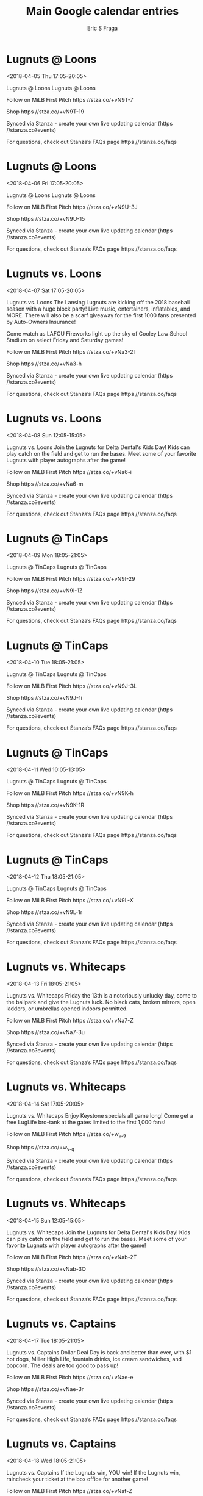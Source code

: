 #+TITLE:       Main Google calendar entries
#+AUTHOR:      Eric S Fraga
#+EMAIL:       e.fraga@ucl.ac.uk
#+DESCRIPTION: converted using the ical2org awk script
#+CATEGORY:    google
#+STARTUP:     hidestars
#+STARTUP:     overview

* COMMENT original iCal preamble

* Lugnuts @ Loons
<2018-04-05 Thu 17:05-20:05>
:PROPERTIES:
:ID:       Op8NOnvV_2aRRGzTiRIUcam9@stanza.co
:LOCATION: Don't miss a minute of action. Follow along with the MiLB First Pitch app.
:STATUS:   CONFIRMED
:END:

Lugnuts @ Loons Lugnuts @ Loons

Follow on MiLB First Pitch  https //stza.co/+vN9T-7

Shop  https //stza.co/+vN9T-19

Synced via Stanza - create your own live updating calendar (https //stanza.co?events)

For questions, check out Stanza’s FAQs page  https //stanza.co/faqs
** COMMENT original iCal entry
 
BEGIN:VEVENT
BEGIN:VALARM
TRIGGER;VALUE=DURATION:-PT30M
ACTION:DISPLAY
DESCRIPTION:Lugnuts @ Loons
END:VALARM
DTSTART:20180405T220500Z
DTEND:20180406T010500Z
UID:Op8NOnvV_2aRRGzTiRIUcam9@stanza.co
SUMMARY:Lugnuts @ Loons
DESCRIPTION:Lugnuts @ Loons\n\nFollow on MiLB First Pitch: https://stza.co/+vN9T-7\n\nShop: https://stza.co/+vN9T-19\n\nSynced via Stanza - create your own live updating calendar (https://stanza.co?events)\n\nFor questions, check out Stanza’s FAQs page: https://stanza.co/faqs
LOCATION:Don't miss a minute of action. Follow along with the MiLB First Pitch app.
STATUS:CONFIRMED
CREATED:20180213T145004Z
LAST-MODIFIED:20180213T145004Z
TRANSP:OPAQUE
END:VEVENT
* Lugnuts @ Loons
<2018-04-06 Fri 17:05-20:05>
:PROPERTIES:
:ID:       bf1_z9P9DsZg9gzv0yg3wMLu@stanza.co
:LOCATION: Ready for the game? Follow along with MiLB First Pitch.
:STATUS:   CONFIRMED
:END:

Lugnuts @ Loons Lugnuts @ Loons

Follow on MiLB First Pitch  https //stza.co/+vN9U-3J

Shop  https //stza.co/+vN9U-15

Synced via Stanza - create your own live updating calendar (https //stanza.co?events)

For questions, check out Stanza’s FAQs page  https //stanza.co/faqs
** COMMENT original iCal entry
 
BEGIN:VEVENT
BEGIN:VALARM
TRIGGER;VALUE=DURATION:-PT30M
ACTION:DISPLAY
DESCRIPTION:Lugnuts @ Loons
END:VALARM
DTSTART:20180406T220500Z
DTEND:20180407T010500Z
UID:bf1_z9P9DsZg9gzv0yg3wMLu@stanza.co
SUMMARY:Lugnuts @ Loons
DESCRIPTION:Lugnuts @ Loons\n\nFollow on MiLB First Pitch: https://stza.co/+vN9U-3J\n\nShop: https://stza.co/+vN9U-15\n\nSynced via Stanza - create your own live updating calendar (https://stanza.co?events)\n\nFor questions, check out Stanza’s FAQs page: https://stanza.co/faqs
LOCATION:Ready for the game? Follow along with MiLB First Pitch.
STATUS:CONFIRMED
CREATED:20180213T145004Z
LAST-MODIFIED:20180213T145004Z
TRANSP:OPAQUE
END:VEVENT
* Lugnuts vs. Loons
<2018-04-07 Sat 17:05-20:05>
:PROPERTIES:
:ID:       n7bvqqg4LznG1BVWG8b1QtZQ@stanza.co
:LOCATION: Opening Day Block Party and Scarf Giveaway presented by Auto Owners Insurance
:STATUS:   CONFIRMED
:END:

Lugnuts vs. Loons The Lansing Lugnuts are kicking off the 2018 baseball season with a huge block party! Live music, entertainers, inflatables, and MORE. There will also be a scarf giveaway for the first 1000 fans presented by Auto-Owners Insurance!

Come watch as LAFCU Fireworks light up the sky of Cooley Law School Stadium on select Friday and Saturday games!

Follow on MiLB First Pitch  https //stza.co/+vNa3-2I

Shop  https //stza.co/+vNa3-h

Synced via Stanza - create your own live updating calendar (https //stanza.co?events)

For questions, check out Stanza’s FAQs page  https //stanza.co/faqs
** COMMENT original iCal entry
 
BEGIN:VEVENT
BEGIN:VALARM
TRIGGER;VALUE=DURATION:-PT240M
ACTION:DISPLAY
DESCRIPTION:Lugnuts vs. Loons
END:VALARM
DTSTART:20180407T220500Z
DTEND:20180408T010500Z
UID:n7bvqqg4LznG1BVWG8b1QtZQ@stanza.co
SUMMARY:Lugnuts vs. Loons
DESCRIPTION:The Lansing Lugnuts are kicking off the 2018 baseball season with a huge block party! Live music, entertainers, inflatables, and MORE. There will also be a scarf giveaway for the first 1000 fans presented by Auto-Owners Insurance!\n\nCome watch as LAFCU Fireworks light up the sky of Cooley Law School Stadium on select Friday and Saturday games!\n\nFollow on MiLB First Pitch: https://stza.co/+vNa3-2I\n\nShop: https://stza.co/+vNa3-h\n\nSynced via Stanza - create your own live updating calendar (https://stanza.co?events)\n\nFor questions, check out Stanza’s FAQs page: https://stanza.co/faqs
LOCATION:Opening Day Block Party and Scarf Giveaway presented by Auto Owners Insurance
STATUS:CONFIRMED
CREATED:20180213T145004Z
LAST-MODIFIED:20180213T145004Z
TRANSP:OPAQUE
END:VEVENT
* Lugnuts vs. Loons
<2018-04-08 Sun 12:05-15:05>
:PROPERTIES:
:ID:       KwfWMnrvI5wCGi-e2BgYpzyK@stanza.co
:LOCATION: Delta Dental's Kids Day
:STATUS:   CONFIRMED
:END:

Lugnuts vs. Loons Join the Lugnuts for Delta Dental's Kids Day! Kids can play catch on the field and get to run the bases. Meet some of your favorite Lugnuts with player autographs after the game!

Follow on MiLB First Pitch  https //stza.co/+vNa6-i

Shop  https //stza.co/+vNa6-m

Synced via Stanza - create your own live updating calendar (https //stanza.co?events)

For questions, check out Stanza’s FAQs page  https //stanza.co/faqs
** COMMENT original iCal entry
 
BEGIN:VEVENT
BEGIN:VALARM
TRIGGER;VALUE=DURATION:-PT240M
ACTION:DISPLAY
DESCRIPTION:Lugnuts vs. Loons
END:VALARM
DTSTART:20180408T170500Z
DTEND:20180408T200500Z
UID:KwfWMnrvI5wCGi-e2BgYpzyK@stanza.co
SUMMARY:Lugnuts vs. Loons
DESCRIPTION:Join the Lugnuts for Delta Dental's Kids Day! Kids can play catch on the field and get to run the bases. Meet some of your favorite Lugnuts with player autographs after the game!\n\nFollow on MiLB First Pitch: https://stza.co/+vNa6-i\n\nShop: https://stza.co/+vNa6-m\n\nSynced via Stanza - create your own live updating calendar (https://stanza.co?events)\n\nFor questions, check out Stanza’s FAQs page: https://stanza.co/faqs
LOCATION:Delta Dental's Kids Day
STATUS:CONFIRMED
CREATED:20180213T145004Z
LAST-MODIFIED:20180213T145004Z
TRANSP:OPAQUE
END:VEVENT
* Lugnuts @ TinCaps
<2018-04-09 Mon 18:05-21:05>
:PROPERTIES:
:ID:       Tfg-1DwR_6i58IwnKguk4-DZ@stanza.co
:LOCATION: Stay in the loop by following the action with MiLB First Pitch app.
:STATUS:   CONFIRMED
:END:

Lugnuts @ TinCaps Lugnuts @ TinCaps

Follow on MiLB First Pitch  https //stza.co/+vN9I-29

Shop  https //stza.co/+vN9I-1Z

Synced via Stanza - create your own live updating calendar (https //stanza.co?events)

For questions, check out Stanza’s FAQs page  https //stanza.co/faqs
** COMMENT original iCal entry
 
BEGIN:VEVENT
BEGIN:VALARM
TRIGGER;VALUE=DURATION:-PT30M
ACTION:DISPLAY
DESCRIPTION:Lugnuts @ TinCaps
END:VALARM
DTSTART:20180409T230500Z
DTEND:20180410T020500Z
UID:Tfg-1DwR_6i58IwnKguk4-DZ@stanza.co
SUMMARY:Lugnuts @ TinCaps
DESCRIPTION:Lugnuts @ TinCaps\n\nFollow on MiLB First Pitch: https://stza.co/+vN9I-29\n\nShop: https://stza.co/+vN9I-1Z\n\nSynced via Stanza - create your own live updating calendar (https://stanza.co?events)\n\nFor questions, check out Stanza’s FAQs page: https://stanza.co/faqs
LOCATION:Stay in the loop by following the action with MiLB First Pitch app.
STATUS:CONFIRMED
CREATED:20180213T145004Z
LAST-MODIFIED:20180213T145004Z
TRANSP:OPAQUE
END:VEVENT
* Lugnuts @ TinCaps
<2018-04-10 Tue 18:05-21:05>
:PROPERTIES:
:ID:       hFxsuDzHE-ht76migPV518X9@stanza.co
:LOCATION: Don't miss a minute of action. Follow along with the MiLB First Pitch app.
:STATUS:   CONFIRMED
:END:

Lugnuts @ TinCaps Lugnuts @ TinCaps

Follow on MiLB First Pitch  https //stza.co/+vN9J-3L

Shop  https //stza.co/+vN9J-1i

Synced via Stanza - create your own live updating calendar (https //stanza.co?events)

For questions, check out Stanza’s FAQs page  https //stanza.co/faqs
** COMMENT original iCal entry
 
BEGIN:VEVENT
BEGIN:VALARM
TRIGGER;VALUE=DURATION:-PT30M
ACTION:DISPLAY
DESCRIPTION:Lugnuts @ TinCaps
END:VALARM
DTSTART:20180410T230500Z
DTEND:20180411T020500Z
UID:hFxsuDzHE-ht76migPV518X9@stanza.co
SUMMARY:Lugnuts @ TinCaps
DESCRIPTION:Lugnuts @ TinCaps\n\nFollow on MiLB First Pitch: https://stza.co/+vN9J-3L\n\nShop: https://stza.co/+vN9J-1i\n\nSynced via Stanza - create your own live updating calendar (https://stanza.co?events)\n\nFor questions, check out Stanza’s FAQs page: https://stanza.co/faqs
LOCATION:Don't miss a minute of action. Follow along with the MiLB First Pitch app.
STATUS:CONFIRMED
CREATED:20180213T145004Z
LAST-MODIFIED:20180213T145004Z
TRANSP:OPAQUE
END:VEVENT
* Lugnuts @ TinCaps
<2018-04-11 Wed 10:05-13:05>
:PROPERTIES:
:ID:       VQlq94dFqMT_0pU6nPJXVefg@stanza.co
:LOCATION: Ready for the game? Follow along with MiLB First Pitch.
:STATUS:   CONFIRMED
:END:

Lugnuts @ TinCaps Lugnuts @ TinCaps

Follow on MiLB First Pitch  https //stza.co/+vN9K-h

Shop  https //stza.co/+vN9K-1R

Synced via Stanza - create your own live updating calendar (https //stanza.co?events)

For questions, check out Stanza’s FAQs page  https //stanza.co/faqs
** COMMENT original iCal entry
 
BEGIN:VEVENT
BEGIN:VALARM
TRIGGER;VALUE=DURATION:-PT30M
ACTION:DISPLAY
DESCRIPTION:Lugnuts @ TinCaps
END:VALARM
DTSTART:20180411T150500Z
DTEND:20180411T180500Z
UID:VQlq94dFqMT_0pU6nPJXVefg@stanza.co
SUMMARY:Lugnuts @ TinCaps
DESCRIPTION:Lugnuts @ TinCaps\n\nFollow on MiLB First Pitch: https://stza.co/+vN9K-h\n\nShop: https://stza.co/+vN9K-1R\n\nSynced via Stanza - create your own live updating calendar (https://stanza.co?events)\n\nFor questions, check out Stanza’s FAQs page: https://stanza.co/faqs
LOCATION:Ready for the game? Follow along with MiLB First Pitch.
STATUS:CONFIRMED
CREATED:20180213T145004Z
LAST-MODIFIED:20180213T145004Z
TRANSP:OPAQUE
END:VEVENT
* Lugnuts @ TinCaps
<2018-04-12 Thu 18:05-21:05>
:PROPERTIES:
:ID:       3GeN9SK4rUmrg1Qa-bf_KOGa@stanza.co
:LOCATION: Stay in the loop by following the action with MiLB First Pitch app.
:STATUS:   CONFIRMED
:END:

Lugnuts @ TinCaps Lugnuts @ TinCaps

Follow on MiLB First Pitch  https //stza.co/+vN9L-X

Shop  https //stza.co/+vN9L-1r

Synced via Stanza - create your own live updating calendar (https //stanza.co?events)

For questions, check out Stanza’s FAQs page  https //stanza.co/faqs
** COMMENT original iCal entry
 
BEGIN:VEVENT
BEGIN:VALARM
TRIGGER;VALUE=DURATION:-PT30M
ACTION:DISPLAY
DESCRIPTION:Lugnuts @ TinCaps
END:VALARM
DTSTART:20180412T230500Z
DTEND:20180413T020500Z
UID:3GeN9SK4rUmrg1Qa-bf_KOGa@stanza.co
SUMMARY:Lugnuts @ TinCaps
DESCRIPTION:Lugnuts @ TinCaps\n\nFollow on MiLB First Pitch: https://stza.co/+vN9L-X\n\nShop: https://stza.co/+vN9L-1r\n\nSynced via Stanza - create your own live updating calendar (https://stanza.co?events)\n\nFor questions, check out Stanza’s FAQs page: https://stanza.co/faqs
LOCATION:Stay in the loop by following the action with MiLB First Pitch app.
STATUS:CONFIRMED
CREATED:20180213T145004Z
LAST-MODIFIED:20180213T145004Z
TRANSP:OPAQUE
END:VEVENT
* Lugnuts vs. Whitecaps
<2018-04-13 Fri 18:05-21:05>
:PROPERTIES:
:ID:       gy-1MOCjagvpxJ81qybPdMh0@stanza.co
:LOCATION: Friday The 13th
:STATUS:   CONFIRMED
:END:

Lugnuts vs. Whitecaps Friday the 13th is a notoriously unlucky day, come to the ballpark and give the Lugnuts luck. No black cats, broken mirrors, open ladders, or umbrellas opened indoors permitted.

Follow on MiLB First Pitch  https //stza.co/+vNa7-Z

Shop  https //stza.co/+vNa7-3u

Synced via Stanza - create your own live updating calendar (https //stanza.co?events)

For questions, check out Stanza’s FAQs page  https //stanza.co/faqs
** COMMENT original iCal entry
 
BEGIN:VEVENT
BEGIN:VALARM
TRIGGER;VALUE=DURATION:-PT240M
ACTION:DISPLAY
DESCRIPTION:Lugnuts vs. Whitecaps
END:VALARM
DTSTART:20180413T230500Z
DTEND:20180414T020500Z
UID:gy-1MOCjagvpxJ81qybPdMh0@stanza.co
SUMMARY:Lugnuts vs. Whitecaps
DESCRIPTION:Friday the 13th is a notoriously unlucky day, come to the ballpark and give the Lugnuts luck. No black cats, broken mirrors, open ladders, or umbrellas opened indoors permitted.\n\nFollow on MiLB First Pitch: https://stza.co/+vNa7-Z\n\nShop: https://stza.co/+vNa7-3u\n\nSynced via Stanza - create your own live updating calendar (https://stanza.co?events)\n\nFor questions, check out Stanza’s FAQs page: https://stanza.co/faqs
LOCATION:Friday The 13th
STATUS:CONFIRMED
CREATED:20180213T145004Z
LAST-MODIFIED:20180213T145004Z
TRANSP:OPAQUE
END:VEVENT
* Lugnuts vs. Whitecaps
<2018-04-14 Sat 17:05-20:05>
:PROPERTIES:
:ID:       E4karldzUs9CazQ0G0DGcdgG@stanza.co
:LOCATION: College Keystone and Salute to Bro-Tanks with Bro-Tank Giveaway
:STATUS:   CONFIRMED
:END:

Lugnuts vs. Whitecaps Enjoy Keystone specials all game long! Come get a free LugLife bro-tank at the gates limited to the first 1,000 fans!

Follow on MiLB First Pitch  https //stza.co/+w_v_-9

Shop  https //stza.co/+w_v_-q

Synced via Stanza - create your own live updating calendar (https //stanza.co?events)

For questions, check out Stanza’s FAQs page  https //stanza.co/faqs
** COMMENT original iCal entry
 
BEGIN:VEVENT
BEGIN:VALARM
TRIGGER;VALUE=DURATION:-PT240M
ACTION:DISPLAY
DESCRIPTION:Lugnuts vs. Whitecaps
END:VALARM
DTSTART:20180414T220500Z
DTEND:20180415T010500Z
UID:E4karldzUs9CazQ0G0DGcdgG@stanza.co
SUMMARY:Lugnuts vs. Whitecaps
DESCRIPTION:Enjoy Keystone specials all game long! Come get a free LugLife bro-tank at the gates limited to the first 1,000 fans!\n\nFollow on MiLB First Pitch: https://stza.co/+w_v_-9\n\nShop: https://stza.co/+w_v_-q\n\nSynced via Stanza - create your own live updating calendar (https://stanza.co?events)\n\nFor questions, check out Stanza’s FAQs page: https://stanza.co/faqs
LOCATION:College Keystone and Salute to Bro-Tanks with Bro-Tank Giveaway
STATUS:CONFIRMED
CREATED:20180213T145004Z
LAST-MODIFIED:20180213T145004Z
TRANSP:OPAQUE
END:VEVENT
* Lugnuts vs. Whitecaps
<2018-04-15 Sun 12:05-15:05>
:PROPERTIES:
:ID:       ifo8j2p3Ne9JjlAWFc1tt0pd@stanza.co
:LOCATION: Delta Dental's Kids Day
:STATUS:   CONFIRMED
:END:

Lugnuts vs. Whitecaps Join the Lugnuts for Delta Dental's Kids Day! Kids can play catch on the field and get to run the bases. Meet some of your favorite Lugnuts with player autographs after the game!



Follow on MiLB First Pitch  https //stza.co/+vNab-2T

Shop  https //stza.co/+vNab-3O

Synced via Stanza - create your own live updating calendar (https //stanza.co?events)

For questions, check out Stanza’s FAQs page  https //stanza.co/faqs
** COMMENT original iCal entry
 
BEGIN:VEVENT
BEGIN:VALARM
TRIGGER;VALUE=DURATION:-PT240M
ACTION:DISPLAY
DESCRIPTION:Lugnuts vs. Whitecaps
END:VALARM
DTSTART:20180415T170500Z
DTEND:20180415T200500Z
UID:ifo8j2p3Ne9JjlAWFc1tt0pd@stanza.co
SUMMARY:Lugnuts vs. Whitecaps
DESCRIPTION:Join the Lugnuts for Delta Dental's Kids Day! Kids can play catch on the field and get to run the bases. Meet some of your favorite Lugnuts with player autographs after the game!\n\n\n\nFollow on MiLB First Pitch: https://stza.co/+vNab-2T\n\nShop: https://stza.co/+vNab-3O\n\nSynced via Stanza - create your own live updating calendar (https://stanza.co?events)\n\nFor questions, check out Stanza’s FAQs page: https://stanza.co/faqs
LOCATION:Delta Dental's Kids Day
STATUS:CONFIRMED
CREATED:20180213T145004Z
LAST-MODIFIED:20180213T145004Z
TRANSP:OPAQUE
END:VEVENT
* Lugnuts vs. Captains
<2018-04-17 Tue 18:05-21:05>
:PROPERTIES:
:ID:       E9BwK7MTV2jt2T0cLeOmBn_T@stanza.co
:LOCATION: Dollar Deal Day
:STATUS:   CONFIRMED
:END:

Lugnuts vs. Captains Dollar Deal Day is back and better than ever, with $1 hot dogs, Miller High Life, fountain drinks, ice cream sandwiches, and popcorn. The deals are too good to pass up!

Follow on MiLB First Pitch  https //stza.co/+vNae-e

Shop  https //stza.co/+vNae-3r

Synced via Stanza - create your own live updating calendar (https //stanza.co?events)

For questions, check out Stanza’s FAQs page  https //stanza.co/faqs
** COMMENT original iCal entry
 
BEGIN:VEVENT
BEGIN:VALARM
TRIGGER;VALUE=DURATION:-PT240M
ACTION:DISPLAY
DESCRIPTION:Lugnuts vs. Captains
END:VALARM
DTSTART:20180417T230500Z
DTEND:20180418T020500Z
UID:E9BwK7MTV2jt2T0cLeOmBn_T@stanza.co
SUMMARY:Lugnuts vs. Captains
DESCRIPTION:Dollar Deal Day is back and better than ever, with $1 hot dogs, Miller High Life, fountain drinks, ice cream sandwiches, and popcorn. The deals are too good to pass up!\n\nFollow on MiLB First Pitch: https://stza.co/+vNae-e\n\nShop: https://stza.co/+vNae-3r\n\nSynced via Stanza - create your own live updating calendar (https://stanza.co?events)\n\nFor questions, check out Stanza’s FAQs page: https://stanza.co/faqs
LOCATION:Dollar Deal Day
STATUS:CONFIRMED
CREATED:20180213T145004Z
LAST-MODIFIED:20180213T145004Z
TRANSP:OPAQUE
END:VEVENT
* Lugnuts vs. Captains
<2018-04-18 Wed 18:05-21:05>
:PROPERTIES:
:ID:       G9pO4fXZ53jRGjsdzbmg__z2@stanza.co
:LOCATION: Winning Wednesday
:STATUS:   CONFIRMED
:END:

Lugnuts vs. Captains If the Lugnuts win, YOU win! If the Lugnuts win, raincheck your ticket at the box office for another game!

Follow on MiLB First Pitch  https //stza.co/+vNaf-Z

Shop  https //stza.co/+vNaf-1u

Synced via Stanza - create your own live updating calendar (https //stanza.co?events)

For questions, check out Stanza’s FAQs page  https //stanza.co/faqs
** COMMENT original iCal entry
 
BEGIN:VEVENT
BEGIN:VALARM
TRIGGER;VALUE=DURATION:-PT240M
ACTION:DISPLAY
DESCRIPTION:Lugnuts vs. Captains
END:VALARM
DTSTART:20180418T230500Z
DTEND:20180419T020500Z
UID:G9pO4fXZ53jRGjsdzbmg__z2@stanza.co
SUMMARY:Lugnuts vs. Captains
DESCRIPTION:If the Lugnuts win, YOU win! If the Lugnuts win, raincheck your ticket at the box office for another game!\n\nFollow on MiLB First Pitch: https://stza.co/+vNaf-Z\n\nShop: https://stza.co/+vNaf-1u\n\nSynced via Stanza - create your own live updating calendar (https://stanza.co?events)\n\nFor questions, check out Stanza’s FAQs page: https://stanza.co/faqs
LOCATION:Winning Wednesday
STATUS:CONFIRMED
CREATED:20180213T145004Z
LAST-MODIFIED:20180213T145004Z
TRANSP:OPAQUE
END:VEVENT
* Lugnuts vs. Captains
<2018-04-19 Thu 18:05-21:05>
:PROPERTIES:
:ID:       A9WYZrPlngw1ezcoKjjWWAUn@stanza.co
:LOCATION: Labatt Thirsty Thursday
:STATUS:   CONFIRMED
:END:

Lugnuts vs. Captains Come grab a drink on Labatt Thirsty Thursdays! With $2 beers, half off crafts and $2 wine you can't go wrong!

Smell that Rabbit? It's Super Troopers Night at Cooley Law School Stadium. Enjoy a night celebrating the classic movie with in-game promotions, specialty drinks and food and MORE!

Follow on MiLB First Pitch  https //stza.co/+vNai-31

Shop  https //stza.co/+vNai-30

Synced via Stanza - create your own live updating calendar (https //stanza.co?events)

For questions, check out Stanza’s FAQs page  https //stanza.co/faqs
** COMMENT original iCal entry
 
BEGIN:VEVENT
BEGIN:VALARM
TRIGGER;VALUE=DURATION:-PT240M
ACTION:DISPLAY
DESCRIPTION:Lugnuts vs. Captains
END:VALARM
DTSTART:20180419T230500Z
DTEND:20180420T020500Z
UID:A9WYZrPlngw1ezcoKjjWWAUn@stanza.co
SUMMARY:Lugnuts vs. Captains
DESCRIPTION:Come grab a drink on Labatt Thirsty Thursdays! With $2 beers, half off crafts and $2 wine you can't go wrong!\n\nSmell that Rabbit? It's Super Troopers Night at Cooley Law School Stadium. Enjoy a night celebrating the classic movie with in-game promotions, specialty drinks and food and MORE!\n\nFollow on MiLB First Pitch: https://stza.co/+vNai-31\n\nShop: https://stza.co/+vNai-30\n\nSynced via Stanza - create your own live updating calendar (https://stanza.co?events)\n\nFor questions, check out Stanza’s FAQs page: https://stanza.co/faqs
LOCATION:Labatt Thirsty Thursday
STATUS:CONFIRMED
CREATED:20180213T145004Z
LAST-MODIFIED:20180213T145004Z
TRANSP:OPAQUE
END:VEVENT
* Lugnuts @ Cubs
<2018-04-20 Fri 18:35-21:35>
:PROPERTIES:
:ID:       -vuPID5FflBraf0xstK1YidS@stanza.co
:LOCATION: Don't miss a minute of action. Follow along with the MiLB First Pitch app.
:STATUS:   CONFIRMED
:END:

Lugnuts @ Cubs Lugnuts @ Cubs

Follow on MiLB First Pitch  https //stza.co/+vNcf-3X

Shop  https //stza.co/+vNcf-2J

Synced via Stanza - create your own live updating calendar (https //stanza.co?events)

For questions, check out Stanza’s FAQs page  https //stanza.co/faqs
** COMMENT original iCal entry
 
BEGIN:VEVENT
BEGIN:VALARM
TRIGGER;VALUE=DURATION:-PT30M
ACTION:DISPLAY
DESCRIPTION:Lugnuts @ Cubs
END:VALARM
DTSTART:20180420T233500Z
DTEND:20180421T023500Z
UID:-vuPID5FflBraf0xstK1YidS@stanza.co
SUMMARY:Lugnuts @ Cubs
DESCRIPTION:Lugnuts @ Cubs\n\nFollow on MiLB First Pitch: https://stza.co/+vNcf-3X\n\nShop: https://stza.co/+vNcf-2J\n\nSynced via Stanza - create your own live updating calendar (https://stanza.co?events)\n\nFor questions, check out Stanza’s FAQs page: https://stanza.co/faqs
LOCATION:Don't miss a minute of action. Follow along with the MiLB First Pitch app.
STATUS:CONFIRMED
CREATED:20180213T145004Z
LAST-MODIFIED:20180213T145004Z
TRANSP:OPAQUE
END:VEVENT
* Lugnuts @ Cubs
<2018-04-21 Sat 18:05-21:05>
:PROPERTIES:
:ID:       LjhkdA8-Lw-ajpWNBzSelDis@stanza.co
:LOCATION: Ready for the game? Follow along with MiLB First Pitch.
:STATUS:   CONFIRMED
:END:

Lugnuts @ Cubs Lugnuts @ Cubs

Follow on MiLB First Pitch  https //stza.co/+vNcg-l

Shop  https //stza.co/+vNcg-2C

Synced via Stanza - create your own live updating calendar (https //stanza.co?events)

For questions, check out Stanza’s FAQs page  https //stanza.co/faqs
** COMMENT original iCal entry
 
BEGIN:VEVENT
BEGIN:VALARM
TRIGGER;VALUE=DURATION:-PT30M
ACTION:DISPLAY
DESCRIPTION:Lugnuts @ Cubs
END:VALARM
DTSTART:20180421T230500Z
DTEND:20180422T020500Z
UID:LjhkdA8-Lw-ajpWNBzSelDis@stanza.co
SUMMARY:Lugnuts @ Cubs
DESCRIPTION:Lugnuts @ Cubs\n\nFollow on MiLB First Pitch: https://stza.co/+vNcg-l\n\nShop: https://stza.co/+vNcg-2C\n\nSynced via Stanza - create your own live updating calendar (https://stanza.co?events)\n\nFor questions, check out Stanza’s FAQs page: https://stanza.co/faqs
LOCATION:Ready for the game? Follow along with MiLB First Pitch.
STATUS:CONFIRMED
CREATED:20180213T145004Z
LAST-MODIFIED:20180213T145004Z
TRANSP:OPAQUE
END:VEVENT
* Lugnuts @ Cubs
<2018-04-22 Sun 13:05-16:05>
:PROPERTIES:
:ID:       pQVeusR282LSRsZzfR4SVyEJ@stanza.co
:LOCATION: Stay in the loop by following the action with MiLB First Pitch app.
:STATUS:   CONFIRMED
:END:

Lugnuts @ Cubs Lugnuts @ Cubs

Follow on MiLB First Pitch  https //stza.co/+xAEd-p

Shop  https //stza.co/+xAEd-3F

Synced via Stanza - create your own live updating calendar (https //stanza.co?events)

For questions, check out Stanza’s FAQs page  https //stanza.co/faqs
** COMMENT original iCal entry
 
BEGIN:VEVENT
BEGIN:VALARM
TRIGGER;VALUE=DURATION:-PT30M
ACTION:DISPLAY
DESCRIPTION:Lugnuts @ Cubs
END:VALARM
DTSTART:20180422T180500Z
DTEND:20180422T210500Z
UID:pQVeusR282LSRsZzfR4SVyEJ@stanza.co
SUMMARY:Lugnuts @ Cubs
DESCRIPTION:Lugnuts @ Cubs\n\nFollow on MiLB First Pitch: https://stza.co/+xAEd-p\n\nShop: https://stza.co/+xAEd-3F\n\nSynced via Stanza - create your own live updating calendar (https://stanza.co?events)\n\nFor questions, check out Stanza’s FAQs page: https://stanza.co/faqs
LOCATION:Stay in the loop by following the action with MiLB First Pitch app.
STATUS:CONFIRMED
CREATED:20180213T145004Z
LAST-MODIFIED:20180213T145004Z
TRANSP:OPAQUE
END:VEVENT
* Lugnuts vs. Dragons
<2018-04-23 Mon 18:05-21:05>
:PROPERTIES:
:ID:       qiGqRwlsAk9BAz27-qP0xXUx@stanza.co
:LOCATION: Dog Days Of Summer
:STATUS:   CONFIRMED
:END:

Lugnuts vs. Dragons Bring your dog to the ballpark every Monday home game for the Dog Days of Summer!

Follow on MiLB First Pitch  https //stza.co/+vNak-3R

Shop  https //stza.co/+vNak-1J

Synced via Stanza - create your own live updating calendar (https //stanza.co?events)

For questions, check out Stanza’s FAQs page  https //stanza.co/faqs
** COMMENT original iCal entry
 
BEGIN:VEVENT
BEGIN:VALARM
TRIGGER;VALUE=DURATION:-PT240M
ACTION:DISPLAY
DESCRIPTION:Lugnuts vs. Dragons
END:VALARM
DTSTART:20180423T230500Z
DTEND:20180424T020500Z
UID:qiGqRwlsAk9BAz27-qP0xXUx@stanza.co
SUMMARY:Lugnuts vs. Dragons
DESCRIPTION:Bring your dog to the ballpark every Monday home game for the Dog Days of Summer!\n\nFollow on MiLB First Pitch: https://stza.co/+vNak-3R\n\nShop: https://stza.co/+vNak-1J\n\nSynced via Stanza - create your own live updating calendar (https://stanza.co?events)\n\nFor questions, check out Stanza’s FAQs page: https://stanza.co/faqs
LOCATION:Dog Days Of Summer
STATUS:CONFIRMED
CREATED:20180213T145004Z
LAST-MODIFIED:20180213T145004Z
TRANSP:OPAQUE
END:VEVENT
* Lugnuts vs. Dragons
<2018-04-24 Tue 18:05-21:05>
:PROPERTIES:
:ID:       4quJApkH4Thty6KhgrEmplLE@stanza.co
:LOCATION: Dollar Deal Day
:STATUS:   CONFIRMED
:END:

Lugnuts vs. Dragons Dollar Deal Day is back and better than ever, with $1 hot dogs, Miller High Life, fountain drinks, ice cream sandwiches, and popcorn. The deals are too good to pass up!

Follow on MiLB First Pitch  https //stza.co/+vNal-3i

Shop  https //stza.co/+vNal-3F

Synced via Stanza - create your own live updating calendar (https //stanza.co?events)

For questions, check out Stanza’s FAQs page  https //stanza.co/faqs
** COMMENT original iCal entry
 
BEGIN:VEVENT
BEGIN:VALARM
TRIGGER;VALUE=DURATION:-PT240M
ACTION:DISPLAY
DESCRIPTION:Lugnuts vs. Dragons
END:VALARM
DTSTART:20180424T230500Z
DTEND:20180425T020500Z
UID:4quJApkH4Thty6KhgrEmplLE@stanza.co
SUMMARY:Lugnuts vs. Dragons
DESCRIPTION:Dollar Deal Day is back and better than ever, with $1 hot dogs, Miller High Life, fountain drinks, ice cream sandwiches, and popcorn. The deals are too good to pass up!\n\nFollow on MiLB First Pitch: https://stza.co/+vNal-3i\n\nShop: https://stza.co/+vNal-3F\n\nSynced via Stanza - create your own live updating calendar (https://stanza.co?events)\n\nFor questions, check out Stanza’s FAQs page: https://stanza.co/faqs
LOCATION:Dollar Deal Day
STATUS:CONFIRMED
CREATED:20180213T145004Z
LAST-MODIFIED:20180213T145004Z
TRANSP:OPAQUE
END:VEVENT
* Lugnuts vs. Dragons
<2018-04-25 Wed 18:05-21:05>
:PROPERTIES:
:ID:       xR_c3YtclaPS-UgZnuS29fyA@stanza.co
:LOCATION: Winning Wednesday
:STATUS:   CONFIRMED
:END:

Lugnuts vs. Dragons If the Lugnuts win, YOU win! If the Lugnuts win, raincheck your ticket at the box office for another game!

Follow on MiLB First Pitch  https //stza.co/+vNan-3C

Shop  https //stza.co/+vNan-1q

Synced via Stanza - create your own live updating calendar (https //stanza.co?events)

For questions, check out Stanza’s FAQs page  https //stanza.co/faqs
** COMMENT original iCal entry
 
BEGIN:VEVENT
BEGIN:VALARM
TRIGGER;VALUE=DURATION:-PT240M
ACTION:DISPLAY
DESCRIPTION:Lugnuts vs. Dragons
END:VALARM
DTSTART:20180425T230500Z
DTEND:20180426T020500Z
UID:xR_c3YtclaPS-UgZnuS29fyA@stanza.co
SUMMARY:Lugnuts vs. Dragons
DESCRIPTION:If the Lugnuts win, YOU win! If the Lugnuts win, raincheck your ticket at the box office for another game!\n\nFollow on MiLB First Pitch: https://stza.co/+vNan-3C\n\nShop: https://stza.co/+vNan-1q\n\nSynced via Stanza - create your own live updating calendar (https://stanza.co?events)\n\nFor questions, check out Stanza’s FAQs page: https://stanza.co/faqs
LOCATION:Winning Wednesday
STATUS:CONFIRMED
CREATED:20180213T145004Z
LAST-MODIFIED:20180213T145004Z
TRANSP:OPAQUE
END:VEVENT
* Lugnuts vs. Dragons
<2018-04-26 Thu 18:05-21:05>
:PROPERTIES:
:ID:       W-pQIjYCsffTk0K51kxq1Sam@stanza.co
:LOCATION: Labatt Thirsty Thursday
:STATUS:   CONFIRMED
:END:

Lugnuts vs. Dragons Come grab a drink on Labatt Thirsty Thursdays! With $2 beers, half off crafts and $2 wine you can't go wrong!

Come for a night out at the ballpark and network with like-minded individuals in a fun and friendly atmosphere! 

Follow on MiLB First Pitch  https //stza.co/+vNaq-B

Shop  https //stza.co/+vNaq-1r

Synced via Stanza - create your own live updating calendar (https //stanza.co?events)

For questions, check out Stanza’s FAQs page  https //stanza.co/faqs
** COMMENT original iCal entry
 
BEGIN:VEVENT
BEGIN:VALARM
TRIGGER;VALUE=DURATION:-PT240M
ACTION:DISPLAY
DESCRIPTION:Lugnuts vs. Dragons
END:VALARM
DTSTART:20180426T230500Z
DTEND:20180427T020500Z
UID:W-pQIjYCsffTk0K51kxq1Sam@stanza.co
SUMMARY:Lugnuts vs. Dragons
DESCRIPTION:Come grab a drink on Labatt Thirsty Thursdays! With $2 beers, half off crafts and $2 wine you can't go wrong!\n\nCome for a night out at the ballpark and network with like-minded individuals in a fun and friendly atmosphere! \n\nFollow on MiLB First Pitch: https://stza.co/+vNaq-B\n\nShop: https://stza.co/+vNaq-1r\n\nSynced via Stanza - create your own live updating calendar (https://stanza.co?events)\n\nFor questions, check out Stanza’s FAQs page: https://stanza.co/faqs
LOCATION:Labatt Thirsty Thursday
STATUS:CONFIRMED
CREATED:20180213T145004Z
LAST-MODIFIED:20180213T145004Z
TRANSP:OPAQUE
END:VEVENT
* Lugnuts @ Whitecaps
<2018-04-27 Fri 17:35-20:35>
:PROPERTIES:
:ID:       4QlMV6O-tLc9kD8rzNNUA4xY@stanza.co
:LOCATION: Don't miss a minute of action. Follow along with the MiLB First Pitch app.
:STATUS:   CONFIRMED
:END:

Lugnuts @ Whitecaps Lugnuts @ Whitecaps

Follow on MiLB First Pitch  https //stza.co/+vNcp-z

Shop  https //stza.co/+vNcp-2

Synced via Stanza - create your own live updating calendar (https //stanza.co?events)

For questions, check out Stanza’s FAQs page  https //stanza.co/faqs
** COMMENT original iCal entry
 
BEGIN:VEVENT
BEGIN:VALARM
TRIGGER;VALUE=DURATION:-PT30M
ACTION:DISPLAY
DESCRIPTION:Lugnuts @ Whitecaps
END:VALARM
DTSTART:20180427T223500Z
DTEND:20180428T013500Z
UID:4QlMV6O-tLc9kD8rzNNUA4xY@stanza.co
SUMMARY:Lugnuts @ Whitecaps
DESCRIPTION:Lugnuts @ Whitecaps\n\nFollow on MiLB First Pitch: https://stza.co/+vNcp-z\n\nShop: https://stza.co/+vNcp-2\n\nSynced via Stanza - create your own live updating calendar (https://stanza.co?events)\n\nFor questions, check out Stanza’s FAQs page: https://stanza.co/faqs
LOCATION:Don't miss a minute of action. Follow along with the MiLB First Pitch app.
STATUS:CONFIRMED
CREATED:20180213T145004Z
LAST-MODIFIED:20180213T145004Z
TRANSP:OPAQUE
END:VEVENT
* Lugnuts @ Whitecaps
<2018-04-28 Sat 15:00-18:00>
:PROPERTIES:
:ID:       JifwiyNr_r606OHcUM5wuPui@stanza.co
:LOCATION: Ready for the game? Follow along with MiLB First Pitch.
:STATUS:   CONFIRMED
:END:

Lugnuts @ Whitecaps Lugnuts @ Whitecaps

Follow on MiLB First Pitch  https //stza.co/+vNcq-2e

Shop  https //stza.co/+vNcq-9

Synced via Stanza - create your own live updating calendar (https //stanza.co?events)

For questions, check out Stanza’s FAQs page  https //stanza.co/faqs
** COMMENT original iCal entry
 
BEGIN:VEVENT
BEGIN:VALARM
TRIGGER;VALUE=DURATION:-PT30M
ACTION:DISPLAY
DESCRIPTION:Lugnuts @ Whitecaps
END:VALARM
DTSTART:20180428T200000Z
DTEND:20180428T230000Z
UID:JifwiyNr_r606OHcUM5wuPui@stanza.co
SUMMARY:Lugnuts @ Whitecaps
DESCRIPTION:Lugnuts @ Whitecaps\n\nFollow on MiLB First Pitch: https://stza.co/+vNcq-2e\n\nShop: https://stza.co/+vNcq-9\n\nSynced via Stanza - create your own live updating calendar (https://stanza.co?events)\n\nFor questions, check out Stanza’s FAQs page: https://stanza.co/faqs
LOCATION:Ready for the game? Follow along with MiLB First Pitch.
STATUS:CONFIRMED
CREATED:20180213T145004Z
LAST-MODIFIED:20180213T145004Z
TRANSP:OPAQUE
END:VEVENT
* Lugnuts @ Whitecaps
<2018-04-29 Sun 13:00-16:00>
:PROPERTIES:
:ID:       O2RFOCfsts0i9aRiaYmqykt5@stanza.co
:LOCATION: Stay in the loop by following the action with MiLB First Pitch app.
:STATUS:   CONFIRMED
:END:

Lugnuts @ Whitecaps Lugnuts @ Whitecaps

Follow on MiLB First Pitch  https //stza.co/+vNcr-C

Shop  https //stza.co/+vNcr-3L

Synced via Stanza - create your own live updating calendar (https //stanza.co?events)

For questions, check out Stanza’s FAQs page  https //stanza.co/faqs
** COMMENT original iCal entry
 
BEGIN:VEVENT
BEGIN:VALARM
TRIGGER;VALUE=DURATION:-PT30M
ACTION:DISPLAY
DESCRIPTION:Lugnuts @ Whitecaps
END:VALARM
DTSTART:20180429T180000Z
DTEND:20180429T210000Z
UID:O2RFOCfsts0i9aRiaYmqykt5@stanza.co
SUMMARY:Lugnuts @ Whitecaps
DESCRIPTION:Lugnuts @ Whitecaps\n\nFollow on MiLB First Pitch: https://stza.co/+vNcr-C\n\nShop: https://stza.co/+vNcr-3L\n\nSynced via Stanza - create your own live updating calendar (https://stanza.co?events)\n\nFor questions, check out Stanza’s FAQs page: https://stanza.co/faqs
LOCATION:Stay in the loop by following the action with MiLB First Pitch app.
STATUS:CONFIRMED
CREATED:20180213T145004Z
LAST-MODIFIED:20180213T145004Z
TRANSP:OPAQUE
END:VEVENT
* Lugnuts vs. Cougars
<2018-05-01 Tue 18:05-21:05>
:PROPERTIES:
:ID:       K3LvQhZGWokxMLV7_UIRtsuw@stanza.co
:LOCATION: Dollar Deal Day
:STATUS:   CONFIRMED
:END:

Lugnuts vs. Cougars Dollar Deal Day is back and better than ever, with $1 hot dogs, Miller High Life, fountain drinks, ice cream sandwiches, and popcorn. The deals are too good to pass up!

Follow on MiLB First Pitch  https //stza.co/+vNar-3r

Shop  https //stza.co/+vNar-3z

Synced via Stanza - create your own live updating calendar (https //stanza.co?events)

For questions, check out Stanza’s FAQs page  https //stanza.co/faqs
** COMMENT original iCal entry
 
BEGIN:VEVENT
BEGIN:VALARM
TRIGGER;VALUE=DURATION:-PT240M
ACTION:DISPLAY
DESCRIPTION:Lugnuts vs. Cougars
END:VALARM
DTSTART:20180501T230500Z
DTEND:20180502T020500Z
UID:K3LvQhZGWokxMLV7_UIRtsuw@stanza.co
SUMMARY:Lugnuts vs. Cougars
DESCRIPTION:Dollar Deal Day is back and better than ever, with $1 hot dogs, Miller High Life, fountain drinks, ice cream sandwiches, and popcorn. The deals are too good to pass up!\n\nFollow on MiLB First Pitch: https://stza.co/+vNar-3r\n\nShop: https://stza.co/+vNar-3z\n\nSynced via Stanza - create your own live updating calendar (https://stanza.co?events)\n\nFor questions, check out Stanza’s FAQs page: https://stanza.co/faqs
LOCATION:Dollar Deal Day
STATUS:CONFIRMED
CREATED:20180213T145004Z
LAST-MODIFIED:20180213T145004Z
TRANSP:OPAQUE
END:VEVENT
* Lugnuts vs. Cougars
<2018-05-02 Wed 09:35-12:35>
:PROPERTIES:
:ID:       Ea3Rb37Dooiz8IEY6tMcnXka@stanza.co
:LOCATION: Winning Wednesday
:STATUS:   CONFIRMED
:END:

Lugnuts vs. Cougars If the Lugnuts win, YOU win! If the Lugnuts win, raincheck your ticket at the box office for another game!

Grand Slam School Days are 10 35am games customized especially for Mid-Michigan area schools. They offer a great end of the year event that is cost effective, educational and fun!

Follow on MiLB First Pitch  https //stza.co/+vNau-2t

Shop  https //stza.co/+vNau-2F

Synced via Stanza - create your own live updating calendar (https //stanza.co?events)

For questions, check out Stanza’s FAQs page  https //stanza.co/faqs
** COMMENT original iCal entry
 
BEGIN:VEVENT
BEGIN:VALARM
TRIGGER;VALUE=DURATION:-PT240M
ACTION:DISPLAY
DESCRIPTION:Lugnuts vs. Cougars
END:VALARM
DTSTART:20180502T143500Z
DTEND:20180502T173500Z
UID:Ea3Rb37Dooiz8IEY6tMcnXka@stanza.co
SUMMARY:Lugnuts vs. Cougars
DESCRIPTION:If the Lugnuts win, YOU win! If the Lugnuts win, raincheck your ticket at the box office for another game!\n\nGrand Slam School Days are 10:35am games customized especially for Mid-Michigan area schools. They offer a great end of the year event that is cost effective, educational and fun!\n\nFollow on MiLB First Pitch: https://stza.co/+vNau-2t\n\nShop: https://stza.co/+vNau-2F\n\nSynced via Stanza - create your own live updating calendar (https://stanza.co?events)\n\nFor questions, check out Stanza’s FAQs page: https://stanza.co/faqs
LOCATION:Winning Wednesday
STATUS:CONFIRMED
CREATED:20180213T145004Z
LAST-MODIFIED:20180213T145004Z
TRANSP:OPAQUE
END:VEVENT
* Lugnuts vs. Cougars
<2018-05-03 Thu 18:05-21:05>
:PROPERTIES:
:ID:       nNrxqo9aw_EdFA4CKDTt4DxK@stanza.co
:LOCATION: Labatt Thirsty Thursday
:STATUS:   CONFIRMED
:END:

Lugnuts vs. Cougars Come grab a drink on Labatt Thirsty Thursdays! With $2 beers, half off crafts and $2 wine you can't go wrong!

Join us in honoring former Michigan State punter, Mike Sadler, with a night dedicated in his memory. The first 1,000 fans will receive a Michigan State-Green Lugnut #3 jersey. Hey Diddle Diddle, a craft beer dedicated to Mike, will be available for sale courtesy of Atwater Brewery. Proceeds from the game will go to the Sadler Foundation. 

Follow on MiLB First Pitch  https //stza.co/+vNav-15

Shop  https //stza.co/+vNav-M

Synced via Stanza - create your own live updating calendar (https //stanza.co?events)

For questions, check out Stanza’s FAQs page  https //stanza.co/faqs
** COMMENT original iCal entry
 
BEGIN:VEVENT
BEGIN:VALARM
TRIGGER;VALUE=DURATION:-PT240M
ACTION:DISPLAY
DESCRIPTION:Lugnuts vs. Cougars
END:VALARM
DTSTART:20180503T230500Z
DTEND:20180504T020500Z
UID:nNrxqo9aw_EdFA4CKDTt4DxK@stanza.co
SUMMARY:Lugnuts vs. Cougars
DESCRIPTION:Come grab a drink on Labatt Thirsty Thursdays! With $2 beers, half off crafts and $2 wine you can't go wrong!\n\nJoin us in honoring former Michigan State punter, Mike Sadler, with a night dedicated in his memory. The first 1,000 fans will receive a Michigan State-Green Lugnut #3 jersey. Hey Diddle Diddle, a craft beer dedicated to Mike, will be available for sale courtesy of Atwater Brewery. Proceeds from the game will go to the Sadler Foundation. \n\nFollow on MiLB First Pitch: https://stza.co/+vNav-15\n\nShop: https://stza.co/+vNav-M\n\nSynced via Stanza - create your own live updating calendar (https://stanza.co?events)\n\nFor questions, check out Stanza’s FAQs page: https://stanza.co/faqs
LOCATION:Labatt Thirsty Thursday
STATUS:CONFIRMED
CREATED:20180213T145004Z
LAST-MODIFIED:20180213T145004Z
TRANSP:OPAQUE
END:VEVENT
* Lugnuts vs. River Bandits
<2018-05-04 Fri 18:05-21:05>
:PROPERTIES:
:ID:       rJYiIe9SxK0_Y_rkL9cICuk9@stanza.co
:LOCATION: LAFCU Fireworks
:STATUS:   CONFIRMED
:END:

Lugnuts vs. River Bandits Come watch as LAFCU Fireworks light up the sky of Cooley Law School Stadium on select Friday and Saturday games!

Join us for a great end of the year event that is cost effective, safe and a great time for everyone! Rally will also be performing family-fun entertainment all throughout the night!

Follow on MiLB First Pitch  https //stza.co/+vNax-3k

Shop  https //stza.co/+vNax-29

Synced via Stanza - create your own live updating calendar (https //stanza.co?events)

For questions, check out Stanza’s FAQs page  https //stanza.co/faqs
** COMMENT original iCal entry
 
BEGIN:VEVENT
BEGIN:VALARM
TRIGGER;VALUE=DURATION:-PT240M
ACTION:DISPLAY
DESCRIPTION:Lugnuts vs. River Bandits
END:VALARM
DTSTART:20180504T230500Z
DTEND:20180505T020500Z
UID:rJYiIe9SxK0_Y_rkL9cICuk9@stanza.co
SUMMARY:Lugnuts vs. River Bandits
DESCRIPTION:Come watch as LAFCU Fireworks light up the sky of Cooley Law School Stadium on select Friday and Saturday games!\n\nJoin us for a great end of the year event that is cost effective, safe and a great time for everyone! Rally will also be performing family-fun entertainment all throughout the night!\n\nFollow on MiLB First Pitch: https://stza.co/+vNax-3k\n\nShop: https://stza.co/+vNax-29\n\nSynced via Stanza - create your own live updating calendar (https://stanza.co?events)\n\nFor questions, check out Stanza’s FAQs page: https://stanza.co/faqs
LOCATION:LAFCU Fireworks
STATUS:CONFIRMED
CREATED:20180213T145004Z
LAST-MODIFIED:20180213T145004Z
TRANSP:OPAQUE
END:VEVENT
* Lugnuts vs. River Bandits
<2018-05-05 Sat 18:05-21:05>
:PROPERTIES:
:ID:       BeZArW0298UzzFhR_u37nTOs@stanza.co
:LOCATION: Comic-Con Night - Avengers Comic Giveaway
:STATUS:   CONFIRMED
:END:

Lugnuts vs. River Bandits It's a bird, it's a plane, NO it's Comic-Con Night at Cooley Law School Stadium! Join us as we celebrate everything Comic-Con, vendors on the concourse, Comic-Con themed promotions and an Avengers comic book giveaway to the first 500 fans!

Follow on MiLB First Pitch  https //stza.co/+vNaz-1A

Shop  https //stza.co/+vNaz-31

Synced via Stanza - create your own live updating calendar (https //stanza.co?events)

For questions, check out Stanza’s FAQs page  https //stanza.co/faqs
** COMMENT original iCal entry
 
BEGIN:VEVENT
BEGIN:VALARM
TRIGGER;VALUE=DURATION:-PT240M
ACTION:DISPLAY
DESCRIPTION:Lugnuts vs. River Bandits
END:VALARM
DTSTART:20180505T230500Z
DTEND:20180506T020500Z
UID:BeZArW0298UzzFhR_u37nTOs@stanza.co
SUMMARY:Lugnuts vs. River Bandits
DESCRIPTION:It's a bird, it's a plane, NO it's Comic-Con Night at Cooley Law School Stadium! Join us as we celebrate everything Comic-Con, vendors on the concourse, Comic-Con themed promotions and an Avengers comic book giveaway to the first 500 fans!\n\nFollow on MiLB First Pitch: https://stza.co/+vNaz-1A\n\nShop: https://stza.co/+vNaz-31\n\nSynced via Stanza - create your own live updating calendar (https://stanza.co?events)\n\nFor questions, check out Stanza’s FAQs page: https://stanza.co/faqs
LOCATION:Comic-Con Night - Avengers Comic Giveaway
STATUS:CONFIRMED
CREATED:20180213T145004Z
LAST-MODIFIED:20180213T145004Z
TRANSP:OPAQUE
END:VEVENT
* Lugnuts vs. River Bandits
<2018-05-06 Sun 12:05-15:05>
:PROPERTIES:
:ID:       kJnfnLr0yHMPjodD2ZAxk4ha@stanza.co
:LOCATION: Delta Dental's Kids Day
:STATUS:   CONFIRMED
:END:

Lugnuts vs. River Bandits Join the Lugnuts for Delta Dental's Kids Day! Kids can play catch on the field and get to run the bases. Meet some of your favorite Lugnuts with player autographs after the game!

Join us for an event like none other, a helicopter dropping prizes onto the field after the game! Kids can run onto the field and gather a prize of their choosing!

Follow on MiLB First Pitch  https //stza.co/+vNaC-16

Shop  https //stza.co/+vNaC-2Z

Synced via Stanza - create your own live updating calendar (https //stanza.co?events)

For questions, check out Stanza’s FAQs page  https //stanza.co/faqs
** COMMENT original iCal entry
 
BEGIN:VEVENT
BEGIN:VALARM
TRIGGER;VALUE=DURATION:-PT240M
ACTION:DISPLAY
DESCRIPTION:Lugnuts vs. River Bandits
END:VALARM
DTSTART:20180506T170500Z
DTEND:20180506T200500Z
UID:kJnfnLr0yHMPjodD2ZAxk4ha@stanza.co
SUMMARY:Lugnuts vs. River Bandits
DESCRIPTION:Join the Lugnuts for Delta Dental's Kids Day! Kids can play catch on the field and get to run the bases. Meet some of your favorite Lugnuts with player autographs after the game!\n\nJoin us for an event like none other, a helicopter dropping prizes onto the field after the game! Kids can run onto the field and gather a prize of their choosing!\n\nFollow on MiLB First Pitch: https://stza.co/+vNaC-16\n\nShop: https://stza.co/+vNaC-2Z\n\nSynced via Stanza - create your own live updating calendar (https://stanza.co?events)\n\nFor questions, check out Stanza’s FAQs page: https://stanza.co/faqs
LOCATION:Delta Dental's Kids Day
STATUS:CONFIRMED
CREATED:20180213T145004Z
LAST-MODIFIED:20180213T145004Z
TRANSP:OPAQUE
END:VEVENT
* Lugnuts @ Timber Rattlers
<2018-05-07 Mon 18:35-21:35>
:PROPERTIES:
:ID:       EWNK43XT28M5FJQcr6QP1niB@stanza.co
:LOCATION: Don't miss a minute of action. Follow along with the MiLB First Pitch app.
:STATUS:   CONFIRMED
:END:

Lugnuts @ Timber Rattlers Lugnuts @ Timber Rattlers

Follow on MiLB First Pitch  https //stza.co/+vs9A-3n

Shop  https //stza.co/+vs9A-I

Synced via Stanza - create your own live updating calendar (https //stanza.co?events)

For questions, check out Stanza’s FAQs page  https //stanza.co/faqs
** COMMENT original iCal entry
 
BEGIN:VEVENT
BEGIN:VALARM
TRIGGER;VALUE=DURATION:-PT30M
ACTION:DISPLAY
DESCRIPTION:Lugnuts @ Timber Rattlers
END:VALARM
DTSTART:20180507T233500Z
DTEND:20180508T023500Z
UID:EWNK43XT28M5FJQcr6QP1niB@stanza.co
SUMMARY:Lugnuts @ Timber Rattlers
DESCRIPTION:Lugnuts @ Timber Rattlers\n\nFollow on MiLB First Pitch: https://stza.co/+vs9A-3n\n\nShop: https://stza.co/+vs9A-I\n\nSynced via Stanza - create your own live updating calendar (https://stanza.co?events)\n\nFor questions, check out Stanza’s FAQs page: https://stanza.co/faqs
LOCATION:Don't miss a minute of action. Follow along with the MiLB First Pitch app.
STATUS:CONFIRMED
CREATED:20180213T145004Z
LAST-MODIFIED:20180213T145004Z
TRANSP:OPAQUE
END:VEVENT
* Lugnuts @ Timber Rattlers
<2018-05-08 Tue 12:05-15:05>
:PROPERTIES:
:ID:       g2fFPMGM_w6Ap7jFYwBM7qpR@stanza.co
:LOCATION: Ready for the game? Follow along with MiLB First Pitch.
:STATUS:   CONFIRMED
:END:

Lugnuts @ Timber Rattlers Lugnuts @ Timber Rattlers

Follow on MiLB First Pitch  https //stza.co/+vs9F-l

Shop  https //stza.co/+vs9F-26

Synced via Stanza - create your own live updating calendar (https //stanza.co?events)

For questions, check out Stanza’s FAQs page  https //stanza.co/faqs
** COMMENT original iCal entry
 
BEGIN:VEVENT
BEGIN:VALARM
TRIGGER;VALUE=DURATION:-PT30M
ACTION:DISPLAY
DESCRIPTION:Lugnuts @ Timber Rattlers
END:VALARM
DTSTART:20180508T170500Z
DTEND:20180508T200500Z
UID:g2fFPMGM_w6Ap7jFYwBM7qpR@stanza.co
SUMMARY:Lugnuts @ Timber Rattlers
DESCRIPTION:Lugnuts @ Timber Rattlers\n\nFollow on MiLB First Pitch: https://stza.co/+vs9F-l\n\nShop: https://stza.co/+vs9F-26\n\nSynced via Stanza - create your own live updating calendar (https://stanza.co?events)\n\nFor questions, check out Stanza’s FAQs page: https://stanza.co/faqs
LOCATION:Ready for the game? Follow along with MiLB First Pitch.
STATUS:CONFIRMED
CREATED:20180213T145004Z
LAST-MODIFIED:20180213T145004Z
TRANSP:OPAQUE
END:VEVENT
* Lugnuts @ Timber Rattlers
<2018-05-09 Wed 18:35-21:35>
:PROPERTIES:
:ID:       BmxDmdj8i0rxnBNXE_cCXCzE@stanza.co
:LOCATION: Stay in the loop by following the action with MiLB First Pitch app.
:STATUS:   CONFIRMED
:END:

Lugnuts @ Timber Rattlers Lugnuts @ Timber Rattlers

Follow on MiLB First Pitch  https //stza.co/+vs9M-2y

Shop  https //stza.co/+vs9M-21

Synced via Stanza - create your own live updating calendar (https //stanza.co?events)

For questions, check out Stanza’s FAQs page  https //stanza.co/faqs
** COMMENT original iCal entry
 
BEGIN:VEVENT
BEGIN:VALARM
TRIGGER;VALUE=DURATION:-PT30M
ACTION:DISPLAY
DESCRIPTION:Lugnuts @ Timber Rattlers
END:VALARM
DTSTART:20180509T233500Z
DTEND:20180510T023500Z
UID:BmxDmdj8i0rxnBNXE_cCXCzE@stanza.co
SUMMARY:Lugnuts @ Timber Rattlers
DESCRIPTION:Lugnuts @ Timber Rattlers\n\nFollow on MiLB First Pitch: https://stza.co/+vs9M-2y\n\nShop: https://stza.co/+vs9M-21\n\nSynced via Stanza - create your own live updating calendar (https://stanza.co?events)\n\nFor questions, check out Stanza’s FAQs page: https://stanza.co/faqs
LOCATION:Stay in the loop by following the action with MiLB First Pitch app.
STATUS:CONFIRMED
CREATED:20180213T145004Z
LAST-MODIFIED:20180213T145004Z
TRANSP:OPAQUE
END:VEVENT
* Lugnuts @ Snappers
<2018-05-10 Thu 18:30-21:30>
:PROPERTIES:
:ID:       eEbEAbELRCvSaBh13M2R9QlK@stanza.co
:LOCATION: Don't miss a minute of action. Follow along with the MiLB First Pitch app.
:STATUS:   CONFIRMED
:END:

Lugnuts @ Snappers Lugnuts @ Snappers

Follow on MiLB First Pitch  https //stza.co/+wSN3-2b

Shop  https //stza.co/+wSN3-Y

Synced via Stanza - create your own live updating calendar (https //stanza.co?events)

For questions, check out Stanza’s FAQs page  https //stanza.co/faqs
** COMMENT original iCal entry
 
BEGIN:VEVENT
BEGIN:VALARM
TRIGGER;VALUE=DURATION:-PT30M
ACTION:DISPLAY
DESCRIPTION:Lugnuts @ Snappers
END:VALARM
DTSTART:20180510T233000Z
DTEND:20180511T023000Z
UID:eEbEAbELRCvSaBh13M2R9QlK@stanza.co
SUMMARY:Lugnuts @ Snappers
DESCRIPTION:Lugnuts @ Snappers\n\nFollow on MiLB First Pitch: https://stza.co/+wSN3-2b\n\nShop: https://stza.co/+wSN3-Y\n\nSynced via Stanza - create your own live updating calendar (https://stanza.co?events)\n\nFor questions, check out Stanza’s FAQs page: https://stanza.co/faqs
LOCATION:Don't miss a minute of action. Follow along with the MiLB First Pitch app.
STATUS:CONFIRMED
CREATED:20180213T145004Z
LAST-MODIFIED:20180213T145004Z
TRANSP:OPAQUE
END:VEVENT
* Lugnuts @ Snappers
<2018-05-11 Fri 18:30-21:30>
:PROPERTIES:
:ID:       lGtcOStmzOxNvppg07RQcv6_@stanza.co
:LOCATION: Ready for the game? Follow along with MiLB First Pitch.
:STATUS:   CONFIRMED
:END:

Lugnuts @ Snappers Lugnuts @ Snappers

Follow on MiLB First Pitch  https //stza.co/+wSN4-1R

Shop  https //stza.co/+wSN4-_

Synced via Stanza - create your own live updating calendar (https //stanza.co?events)

For questions, check out Stanza’s FAQs page  https //stanza.co/faqs
** COMMENT original iCal entry
 
BEGIN:VEVENT
BEGIN:VALARM
TRIGGER;VALUE=DURATION:-PT30M
ACTION:DISPLAY
DESCRIPTION:Lugnuts @ Snappers
END:VALARM
DTSTART:20180511T233000Z
DTEND:20180512T023000Z
UID:lGtcOStmzOxNvppg07RQcv6_@stanza.co
SUMMARY:Lugnuts @ Snappers
DESCRIPTION:Lugnuts @ Snappers\n\nFollow on MiLB First Pitch: https://stza.co/+wSN4-1R\n\nShop: https://stza.co/+wSN4-_\n\nSynced via Stanza - create your own live updating calendar (https://stanza.co?events)\n\nFor questions, check out Stanza’s FAQs page: https://stanza.co/faqs
LOCATION:Ready for the game? Follow along with MiLB First Pitch.
STATUS:CONFIRMED
CREATED:20180213T145004Z
LAST-MODIFIED:20180213T145004Z
TRANSP:OPAQUE
END:VEVENT
* Lugnuts @ Snappers
<2018-05-12 Sat 16:00-19:00>
:PROPERTIES:
:ID:       zCWfC2lv40qbWfXyZcsAfZt0@stanza.co
:LOCATION: Stay in the loop by following the action with MiLB First Pitch app.
:STATUS:   CONFIRMED
:END:

Lugnuts @ Snappers Lugnuts @ Snappers

Follow on MiLB First Pitch  https //stza.co/+wSN6-3C

Shop  https //stza.co/+wSN6-f

Synced via Stanza - create your own live updating calendar (https //stanza.co?events)

For questions, check out Stanza’s FAQs page  https //stanza.co/faqs
** COMMENT original iCal entry
 
BEGIN:VEVENT
BEGIN:VALARM
TRIGGER;VALUE=DURATION:-PT30M
ACTION:DISPLAY
DESCRIPTION:Lugnuts @ Snappers
END:VALARM
DTSTART:20180512T210000Z
DTEND:20180513T000000Z
UID:zCWfC2lv40qbWfXyZcsAfZt0@stanza.co
SUMMARY:Lugnuts @ Snappers
DESCRIPTION:Lugnuts @ Snappers\n\nFollow on MiLB First Pitch: https://stza.co/+wSN6-3C\n\nShop: https://stza.co/+wSN6-f\n\nSynced via Stanza - create your own live updating calendar (https://stanza.co?events)\n\nFor questions, check out Stanza’s FAQs page: https://stanza.co/faqs
LOCATION:Stay in the loop by following the action with MiLB First Pitch app.
STATUS:CONFIRMED
CREATED:20180213T145004Z
LAST-MODIFIED:20180213T145004Z
TRANSP:OPAQUE
END:VEVENT
* Lugnuts vs. Dragons
<2018-05-14 Mon 18:05-21:05>
:PROPERTIES:
:ID:       yG3A9e9SbJGzICL2IsSlaLPJ@stanza.co
:LOCATION: Dog Days Of Summer
:STATUS:   CONFIRMED
:END:

Lugnuts vs. Dragons Bring your dog to the ballpark every Monday home game for the Dog Days of Summer!

Follow on MiLB First Pitch  https //stza.co/+vNaE-O

Shop  https //stza.co/+vNaE-1J

Synced via Stanza - create your own live updating calendar (https //stanza.co?events)

For questions, check out Stanza’s FAQs page  https //stanza.co/faqs
** COMMENT original iCal entry
 
BEGIN:VEVENT
BEGIN:VALARM
TRIGGER;VALUE=DURATION:-PT240M
ACTION:DISPLAY
DESCRIPTION:Lugnuts vs. Dragons
END:VALARM
DTSTART:20180514T230500Z
DTEND:20180515T020500Z
UID:yG3A9e9SbJGzICL2IsSlaLPJ@stanza.co
SUMMARY:Lugnuts vs. Dragons
DESCRIPTION:Bring your dog to the ballpark every Monday home game for the Dog Days of Summer!\n\nFollow on MiLB First Pitch: https://stza.co/+vNaE-O\n\nShop: https://stza.co/+vNaE-1J\n\nSynced via Stanza - create your own live updating calendar (https://stanza.co?events)\n\nFor questions, check out Stanza’s FAQs page: https://stanza.co/faqs
LOCATION:Dog Days Of Summer
STATUS:CONFIRMED
CREATED:20180213T145004Z
LAST-MODIFIED:20180213T145004Z
TRANSP:OPAQUE
END:VEVENT
* Lugnuts vs. Dragons
<2018-05-15 Tue 09:35-12:35>
:PROPERTIES:
:ID:       luJlUYBNrBTrFklB2GqJNtcj@stanza.co
:LOCATION: Dollar Deal Day
:STATUS:   CONFIRMED
:END:

Lugnuts vs. Dragons Dollar Deal Day is back and better than ever, with $1 hot dogs, Miller High Life, fountain drinks, ice cream sandwiches, and popcorn. The deals are too good to pass up!

Grand Slam School Days are 10 35am games customized especially for Mid-Michigan area schools. They offer a great end of the year event that is cost effective, educational and fun!

Follow on MiLB First Pitch  https //stza.co/+vNaG-J

Shop  https //stza.co/+vNaG-3V

Synced via Stanza - create your own live updating calendar (https //stanza.co?events)

For questions, check out Stanza’s FAQs page  https //stanza.co/faqs
** COMMENT original iCal entry
 
BEGIN:VEVENT
BEGIN:VALARM
TRIGGER;VALUE=DURATION:-PT240M
ACTION:DISPLAY
DESCRIPTION:Lugnuts vs. Dragons
END:VALARM
DTSTART:20180515T143500Z
DTEND:20180515T173500Z
UID:luJlUYBNrBTrFklB2GqJNtcj@stanza.co
SUMMARY:Lugnuts vs. Dragons
DESCRIPTION:Dollar Deal Day is back and better than ever, with $1 hot dogs, Miller High Life, fountain drinks, ice cream sandwiches, and popcorn. The deals are too good to pass up!\n\nGrand Slam School Days are 10:35am games customized especially for Mid-Michigan area schools. They offer a great end of the year event that is cost effective, educational and fun!\n\nFollow on MiLB First Pitch: https://stza.co/+vNaG-J\n\nShop: https://stza.co/+vNaG-3V\n\nSynced via Stanza - create your own live updating calendar (https://stanza.co?events)\n\nFor questions, check out Stanza’s FAQs page: https://stanza.co/faqs
LOCATION:Dollar Deal Day
STATUS:CONFIRMED
CREATED:20180213T145004Z
LAST-MODIFIED:20180213T145004Z
TRANSP:OPAQUE
END:VEVENT
* Lugnuts vs. Dragons
<2018-05-16 Wed 18:05-21:05>
:PROPERTIES:
:ID:       KyM_6MPJJ4rDZodc5QAusKRc@stanza.co
:LOCATION: Winning Wednesday
:STATUS:   CONFIRMED
:END:

Lugnuts vs. Dragons If the Lugnuts win, YOU win! If the Lugnuts win, raincheck your ticket at the box office for another game!

Follow on MiLB First Pitch  https //stza.co/+vNaH-t

Shop  https //stza.co/+vNaH-$

Synced via Stanza - create your own live updating calendar (https //stanza.co?events)

For questions, check out Stanza’s FAQs page  https //stanza.co/faqs
** COMMENT original iCal entry
 
BEGIN:VEVENT
BEGIN:VALARM
TRIGGER;VALUE=DURATION:-PT240M
ACTION:DISPLAY
DESCRIPTION:Lugnuts vs. Dragons
END:VALARM
DTSTART:20180516T230500Z
DTEND:20180517T020500Z
UID:KyM_6MPJJ4rDZodc5QAusKRc@stanza.co
SUMMARY:Lugnuts vs. Dragons
DESCRIPTION:If the Lugnuts win, YOU win! If the Lugnuts win, raincheck your ticket at the box office for another game!\n\nFollow on MiLB First Pitch: https://stza.co/+vNaH-t\n\nShop: https://stza.co/+vNaH-$\n\nSynced via Stanza - create your own live updating calendar (https://stanza.co?events)\n\nFor questions, check out Stanza’s FAQs page: https://stanza.co/faqs
LOCATION:Winning Wednesday
STATUS:CONFIRMED
CREATED:20180213T145004Z
LAST-MODIFIED:20180213T145004Z
TRANSP:OPAQUE
END:VEVENT
* Lugnuts vs. Dragons
<2018-05-17 Thu 18:05-21:05>
:PROPERTIES:
:ID:       20HgZUfwBNtOk1fPKCf_H69w@stanza.co
:LOCATION: Labatt Thirsty Thursday
:STATUS:   CONFIRMED
:END:

Lugnuts vs. Dragons Come grab a drink on Labatt Thirsty Thursdays! With $2 beers, half off crafts and $2 wine you can't go wrong!

The Beer Mile Race is coming to Lansing! Drink beer and run a mile at Cooley Law School Stadium.

Follow on MiLB First Pitch  https //stza.co/+vNaK-1k

Shop  https //stza.co/+vNaK-38

Synced via Stanza - create your own live updating calendar (https //stanza.co?events)

For questions, check out Stanza’s FAQs page  https //stanza.co/faqs
** COMMENT original iCal entry
 
BEGIN:VEVENT
BEGIN:VALARM
TRIGGER;VALUE=DURATION:-PT240M
ACTION:DISPLAY
DESCRIPTION:Lugnuts vs. Dragons
END:VALARM
DTSTART:20180517T230500Z
DTEND:20180518T020500Z
UID:20HgZUfwBNtOk1fPKCf_H69w@stanza.co
SUMMARY:Lugnuts vs. Dragons
DESCRIPTION:Come grab a drink on Labatt Thirsty Thursdays! With $2 beers, half off crafts and $2 wine you can't go wrong!\n\nThe Beer Mile Race is coming to Lansing! Drink beer and run a mile at Cooley Law School Stadium.\n\nFollow on MiLB First Pitch: https://stza.co/+vNaK-1k\n\nShop: https://stza.co/+vNaK-38\n\nSynced via Stanza - create your own live updating calendar (https://stanza.co?events)\n\nFor questions, check out Stanza’s FAQs page: https://stanza.co/faqs
LOCATION:Labatt Thirsty Thursday
STATUS:CONFIRMED
CREATED:20180213T145004Z
LAST-MODIFIED:20180213T145004Z
TRANSP:OPAQUE
END:VEVENT
* Lugnuts vs. Hot Rods
<2018-05-18 Fri 18:05-21:05>
:PROPERTIES:
:ID:       ForhPD2YpfDs6X0wV6oBuTO-@stanza.co
:LOCATION: Pride Night
:STATUS:   CONFIRMED
:END:

Lugnuts vs. Hot Rods All are welcome to celebrate Pride Night at Cooley Law School Stadium! 

Follow on MiLB First Pitch  https //stza.co/+vNaM-31

Shop  https //stza.co/+vNaM-29

Synced via Stanza - create your own live updating calendar (https //stanza.co?events)

For questions, check out Stanza’s FAQs page  https //stanza.co/faqs
** COMMENT original iCal entry
 
BEGIN:VEVENT
BEGIN:VALARM
TRIGGER;VALUE=DURATION:-PT240M
ACTION:DISPLAY
DESCRIPTION:Lugnuts vs. Hot Rods
END:VALARM
DTSTART:20180518T230500Z
DTEND:20180519T020500Z
UID:ForhPD2YpfDs6X0wV6oBuTO-@stanza.co
SUMMARY:Lugnuts vs. Hot Rods
DESCRIPTION:All are welcome to celebrate Pride Night at Cooley Law School Stadium! \n\nFollow on MiLB First Pitch: https://stza.co/+vNaM-31\n\nShop: https://stza.co/+vNaM-29\n\nSynced via Stanza - create your own live updating calendar (https://stanza.co?events)\n\nFor questions, check out Stanza’s FAQs page: https://stanza.co/faqs
LOCATION:Pride Night
STATUS:CONFIRMED
CREATED:20180213T145004Z
LAST-MODIFIED:20180213T145004Z
TRANSP:OPAQUE
END:VEVENT
* Lugnuts vs. Hot Rods
<2018-05-19 Sat 18:05-21:05>
:PROPERTIES:
:ID:       HvDZvPSKWZxeJXs44IV6YgrW@stanza.co
:LOCATION: LAFCU Fireworks
:STATUS:   CONFIRMED
:END:

Lugnuts vs. Hot Rods Come watch as LAFCU Fireworks light up the sky of Cooley Law School Stadium on select Friday and Saturday games!

Baseball is coming to Cooley Law School Stadium. Join fellow fans in celebrating Game of Thrones Night. Sit on the throne, enjoy wine tastings, food specials and more! The first 1,000 fans get a custom Noah Syndergaard Game of Thrones bobblehead! 

Follow on MiLB First Pitch  https //stza.co/+vNaO-1i

Shop  https //stza.co/+vNaO-3Y

Synced via Stanza - create your own live updating calendar (https //stanza.co?events)

For questions, check out Stanza’s FAQs page  https //stanza.co/faqs
** COMMENT original iCal entry
 
BEGIN:VEVENT
BEGIN:VALARM
TRIGGER;VALUE=DURATION:-PT240M
ACTION:DISPLAY
DESCRIPTION:Lugnuts vs. Hot Rods
END:VALARM
DTSTART:20180519T230500Z
DTEND:20180520T020500Z
UID:HvDZvPSKWZxeJXs44IV6YgrW@stanza.co
SUMMARY:Lugnuts vs. Hot Rods
DESCRIPTION:Come watch as LAFCU Fireworks light up the sky of Cooley Law School Stadium on select Friday and Saturday games!\n\nBaseball is coming to Cooley Law School Stadium. Join fellow fans in celebrating Game of Thrones Night. Sit on the throne, enjoy wine tastings, food specials and more! The first 1,000 fans get a custom Noah Syndergaard Game of Thrones bobblehead! \n\nFollow on MiLB First Pitch: https://stza.co/+vNaO-1i\n\nShop: https://stza.co/+vNaO-3Y\n\nSynced via Stanza - create your own live updating calendar (https://stanza.co?events)\n\nFor questions, check out Stanza’s FAQs page: https://stanza.co/faqs
LOCATION:LAFCU Fireworks
STATUS:CONFIRMED
CREATED:20180213T145004Z
LAST-MODIFIED:20180213T145004Z
TRANSP:OPAQUE
END:VEVENT
* Lugnuts vs. Hot Rods
<2018-05-20 Sun 12:05-15:05>
:PROPERTIES:
:ID:       qRwX1lICE8u5jInfwGTQkYrg@stanza.co
:LOCATION: Delta Dental's Kids Day
:STATUS:   CONFIRMED
:END:

Lugnuts vs. Hot Rods Join the Lugnuts for Delta Dental's Kids Day! Kids can play catch on the field and get to run the bases. Meet some of your favorite Lugnuts with player autographs after the game!

Limited to the first 1,000 fans.

Follow on MiLB First Pitch  https //stza.co/+vNaQ-3a

Shop  https //stza.co/+vNaQ-1v

Synced via Stanza - create your own live updating calendar (https //stanza.co?events)

For questions, check out Stanza’s FAQs page  https //stanza.co/faqs
** COMMENT original iCal entry
 
BEGIN:VEVENT
BEGIN:VALARM
TRIGGER;VALUE=DURATION:-PT240M
ACTION:DISPLAY
DESCRIPTION:Lugnuts vs. Hot Rods
END:VALARM
DTSTART:20180520T170500Z
DTEND:20180520T200500Z
UID:qRwX1lICE8u5jInfwGTQkYrg@stanza.co
SUMMARY:Lugnuts vs. Hot Rods
DESCRIPTION:Join the Lugnuts for Delta Dental's Kids Day! Kids can play catch on the field and get to run the bases. Meet some of your favorite Lugnuts with player autographs after the game!\n\nLimited to the first 1,000 fans.\n\nFollow on MiLB First Pitch: https://stza.co/+vNaQ-3a\n\nShop: https://stza.co/+vNaQ-1v\n\nSynced via Stanza - create your own live updating calendar (https://stanza.co?events)\n\nFor questions, check out Stanza’s FAQs page: https://stanza.co/faqs
LOCATION:Delta Dental's Kids Day
STATUS:CONFIRMED
CREATED:20180213T145004Z
LAST-MODIFIED:20180213T145004Z
TRANSP:OPAQUE
END:VEVENT
* Lugnuts @ Cubs
<2018-05-21 Mon 18:05-21:05>
:PROPERTIES:
:ID:       oT34MhKdQDMgVH6IeyXh32EI@stanza.co
:LOCATION: Don't miss a minute of action. Follow along with the MiLB First Pitch app.
:STATUS:   CONFIRMED
:END:

Lugnuts @ Cubs Lugnuts @ Cubs

Follow on MiLB First Pitch  https //stza.co/+vNci-k

Shop  https //stza.co/+vNci-2l

Synced via Stanza - create your own live updating calendar (https //stanza.co?events)

For questions, check out Stanza’s FAQs page  https //stanza.co/faqs
** COMMENT original iCal entry
 
BEGIN:VEVENT
BEGIN:VALARM
TRIGGER;VALUE=DURATION:-PT30M
ACTION:DISPLAY
DESCRIPTION:Lugnuts @ Cubs
END:VALARM
DTSTART:20180521T230500Z
DTEND:20180522T020500Z
UID:oT34MhKdQDMgVH6IeyXh32EI@stanza.co
SUMMARY:Lugnuts @ Cubs
DESCRIPTION:Lugnuts @ Cubs\n\nFollow on MiLB First Pitch: https://stza.co/+vNci-k\n\nShop: https://stza.co/+vNci-2l\n\nSynced via Stanza - create your own live updating calendar (https://stanza.co?events)\n\nFor questions, check out Stanza’s FAQs page: https://stanza.co/faqs
LOCATION:Don't miss a minute of action. Follow along with the MiLB First Pitch app.
STATUS:CONFIRMED
CREATED:20180213T145004Z
LAST-MODIFIED:20180213T145004Z
TRANSP:OPAQUE
END:VEVENT
* Lugnuts @ Cubs
<2018-05-22 Tue 09:35-12:35>
:PROPERTIES:
:ID:       e2sVpoiEjsRoGWFj9gBcZTaQ@stanza.co
:LOCATION: Ready for the game? Follow along with MiLB First Pitch.
:STATUS:   CONFIRMED
:END:

Lugnuts @ Cubs Lugnuts @ Cubs

Follow on MiLB First Pitch  https //stza.co/+vNcj-3r

Shop  https //stza.co/+vNcj-21

Synced via Stanza - create your own live updating calendar (https //stanza.co?events)

For questions, check out Stanza’s FAQs page  https //stanza.co/faqs
** COMMENT original iCal entry
 
BEGIN:VEVENT
BEGIN:VALARM
TRIGGER;VALUE=DURATION:-PT30M
ACTION:DISPLAY
DESCRIPTION:Lugnuts @ Cubs
END:VALARM
DTSTART:20180522T143500Z
DTEND:20180522T173500Z
UID:e2sVpoiEjsRoGWFj9gBcZTaQ@stanza.co
SUMMARY:Lugnuts @ Cubs
DESCRIPTION:Lugnuts @ Cubs\n\nFollow on MiLB First Pitch: https://stza.co/+vNcj-3r\n\nShop: https://stza.co/+vNcj-21\n\nSynced via Stanza - create your own live updating calendar (https://stanza.co?events)\n\nFor questions, check out Stanza’s FAQs page: https://stanza.co/faqs
LOCATION:Ready for the game? Follow along with MiLB First Pitch.
STATUS:CONFIRMED
CREATED:20180213T145004Z
LAST-MODIFIED:20180213T145004Z
TRANSP:OPAQUE
END:VEVENT
* Lugnuts @ Cubs
<2018-05-23 Wed 18:05-21:05>
:PROPERTIES:
:ID:       2eJqEvcf4OEuTr6hjU_lP3Nx@stanza.co
:LOCATION: Stay in the loop by following the action with MiLB First Pitch app.
:STATUS:   CONFIRMED
:END:

Lugnuts @ Cubs Lugnuts @ Cubs

Follow on MiLB First Pitch  https //stza.co/+vNck-Q

Shop  https //stza.co/+vNck-2i

Synced via Stanza - create your own live updating calendar (https //stanza.co?events)

For questions, check out Stanza’s FAQs page  https //stanza.co/faqs
** COMMENT original iCal entry
 
BEGIN:VEVENT
BEGIN:VALARM
TRIGGER;VALUE=DURATION:-PT30M
ACTION:DISPLAY
DESCRIPTION:Lugnuts @ Cubs
END:VALARM
DTSTART:20180523T230500Z
DTEND:20180524T020500Z
UID:2eJqEvcf4OEuTr6hjU_lP3Nx@stanza.co
SUMMARY:Lugnuts @ Cubs
DESCRIPTION:Lugnuts @ Cubs\n\nFollow on MiLB First Pitch: https://stza.co/+vNck-Q\n\nShop: https://stza.co/+vNck-2i\n\nSynced via Stanza - create your own live updating calendar (https://stanza.co?events)\n\nFor questions, check out Stanza’s FAQs page: https://stanza.co/faqs
LOCATION:Stay in the loop by following the action with MiLB First Pitch app.
STATUS:CONFIRMED
CREATED:20180213T145004Z
LAST-MODIFIED:20180213T145004Z
TRANSP:OPAQUE
END:VEVENT
* Lugnuts @ Cubs
<2018-05-24 Thu 09:35-12:35>
:PROPERTIES:
:ID:       CQibuOvSQGox-UCTPTQjodrs@stanza.co
:LOCATION: Don't miss a minute of action. Follow along with the MiLB First Pitch app.
:STATUS:   CONFIRMED
:END:

Lugnuts @ Cubs Lugnuts @ Cubs

Follow on MiLB First Pitch  https //stza.co/+vNcl-2N

Shop  https //stza.co/+vNcl-3

Synced via Stanza - create your own live updating calendar (https //stanza.co?events)

For questions, check out Stanza’s FAQs page  https //stanza.co/faqs
** COMMENT original iCal entry
 
BEGIN:VEVENT
BEGIN:VALARM
TRIGGER;VALUE=DURATION:-PT30M
ACTION:DISPLAY
DESCRIPTION:Lugnuts @ Cubs
END:VALARM
DTSTART:20180524T143500Z
DTEND:20180524T173500Z
UID:CQibuOvSQGox-UCTPTQjodrs@stanza.co
SUMMARY:Lugnuts @ Cubs
DESCRIPTION:Lugnuts @ Cubs\n\nFollow on MiLB First Pitch: https://stza.co/+vNcl-2N\n\nShop: https://stza.co/+vNcl-3\n\nSynced via Stanza - create your own live updating calendar (https://stanza.co?events)\n\nFor questions, check out Stanza’s FAQs page: https://stanza.co/faqs
LOCATION:Don't miss a minute of action. Follow along with the MiLB First Pitch app.
STATUS:CONFIRMED
CREATED:20180213T145004Z
LAST-MODIFIED:20180213T145004Z
TRANSP:OPAQUE
END:VEVENT
* Lugnuts vs. TinCaps
<2018-05-25 Fri 18:05-21:05>
:PROPERTIES:
:ID:       BdbW3Hp77rT6q_J4gKgvkDSN@stanza.co
:LOCATION: Ready for the game? Follow along with MiLB First Pitch.
:STATUS:   CONFIRMED
:END:

Lugnuts vs. TinCaps Lugnuts vs. TinCaps

Follow on MiLB First Pitch  https //stza.co/+vNaR-2D

Shop  https //stza.co/+vNaR-1w

Synced via Stanza - create your own live updating calendar (https //stanza.co?events)

For questions, check out Stanza’s FAQs page  https //stanza.co/faqs
** COMMENT original iCal entry
 
BEGIN:VEVENT
BEGIN:VALARM
TRIGGER;VALUE=DURATION:-PT240M
ACTION:DISPLAY
DESCRIPTION:Lugnuts vs. TinCaps
END:VALARM
DTSTART:20180525T230500Z
DTEND:20180526T020500Z
UID:BdbW3Hp77rT6q_J4gKgvkDSN@stanza.co
SUMMARY:Lugnuts vs. TinCaps
DESCRIPTION:Lugnuts vs. TinCaps\n\nFollow on MiLB First Pitch: https://stza.co/+vNaR-2D\n\nShop: https://stza.co/+vNaR-1w\n\nSynced via Stanza - create your own live updating calendar (https://stanza.co?events)\n\nFor questions, check out Stanza’s FAQs page: https://stanza.co/faqs
LOCATION:Ready for the game? Follow along with MiLB First Pitch.
STATUS:CONFIRMED
CREATED:20180213T145004Z
LAST-MODIFIED:20180213T145004Z
TRANSP:OPAQUE
END:VEVENT
* Lugnuts vs. TinCaps
<2018-05-26 Sat 18:05-21:05>
:PROPERTIES:
:ID:       fDA1tZ2I3g6LIiqtur9m5Y_s@stanza.co
:LOCATION: Eat-A-Palooza Night
:STATUS:   CONFIRMED
:END:

Lugnuts vs. TinCaps Come sample all your favorite food items at the ballpark such as Super Nachos, Pulled Pork Sandwiches, Philly Cheesesteaks and much more all at Eat-A-Palooza!

Follow on MiLB First Pitch  https //stza.co/+vNaU-2q

Shop  https //stza.co/+vNaU-F

Synced via Stanza - create your own live updating calendar (https //stanza.co?events)

For questions, check out Stanza’s FAQs page  https //stanza.co/faqs
** COMMENT original iCal entry
 
BEGIN:VEVENT
BEGIN:VALARM
TRIGGER;VALUE=DURATION:-PT240M
ACTION:DISPLAY
DESCRIPTION:Lugnuts vs. TinCaps
END:VALARM
DTSTART:20180526T230500Z
DTEND:20180527T020500Z
UID:fDA1tZ2I3g6LIiqtur9m5Y_s@stanza.co
SUMMARY:Lugnuts vs. TinCaps
DESCRIPTION:Come sample all your favorite food items at the ballpark such as Super Nachos, Pulled Pork Sandwiches, Philly Cheesesteaks and much more all at Eat-A-Palooza!\n\nFollow on MiLB First Pitch: https://stza.co/+vNaU-2q\n\nShop: https://stza.co/+vNaU-F\n\nSynced via Stanza - create your own live updating calendar (https://stanza.co?events)\n\nFor questions, check out Stanza’s FAQs page: https://stanza.co/faqs
LOCATION:Eat-A-Palooza Night
STATUS:CONFIRMED
CREATED:20180213T145004Z
LAST-MODIFIED:20180213T145004Z
TRANSP:OPAQUE
END:VEVENT
* Lugnuts vs. TinCaps
<2018-05-27 Sun 12:05-15:05>
:PROPERTIES:
:ID:       LMWG1FUg6ocxK3FRZCPbfAgF@stanza.co
:LOCATION: Delta Dental's Kids Day
:STATUS:   CONFIRMED
:END:

Lugnuts vs. TinCaps Join the Lugnuts for Delta Dental's Kids Day! Kids can play catch on the field and get to run the bases. Meet some of your favorite Lugnuts with player autographs after the game!

Follow on MiLB First Pitch  https //stza.co/+vNaW-14

Shop  https //stza.co/+vNaW-1V

Synced via Stanza - create your own live updating calendar (https //stanza.co?events)

For questions, check out Stanza’s FAQs page  https //stanza.co/faqs
** COMMENT original iCal entry
 
BEGIN:VEVENT
BEGIN:VALARM
TRIGGER;VALUE=DURATION:-PT240M
ACTION:DISPLAY
DESCRIPTION:Lugnuts vs. TinCaps
END:VALARM
DTSTART:20180527T170500Z
DTEND:20180527T200500Z
UID:LMWG1FUg6ocxK3FRZCPbfAgF@stanza.co
SUMMARY:Lugnuts vs. TinCaps
DESCRIPTION:Join the Lugnuts for Delta Dental's Kids Day! Kids can play catch on the field and get to run the bases. Meet some of your favorite Lugnuts with player autographs after the game!\n\nFollow on MiLB First Pitch: https://stza.co/+vNaW-14\n\nShop: https://stza.co/+vNaW-1V\n\nSynced via Stanza - create your own live updating calendar (https://stanza.co?events)\n\nFor questions, check out Stanza’s FAQs page: https://stanza.co/faqs
LOCATION:Delta Dental's Kids Day
STATUS:CONFIRMED
CREATED:20180213T145004Z
LAST-MODIFIED:20180213T145004Z
TRANSP:OPAQUE
END:VEVENT
* Lugnuts vs. TinCaps
<2018-05-28 Mon 12:05-15:05>
:PROPERTIES:
:ID:       yVTEjqYJh_JiU70YXVdQEX2A@stanza.co
:LOCATION: Dog Days Of Summer
:STATUS:   CONFIRMED
:END:

Lugnuts vs. TinCaps Bring your dog to the ballpark every Monday home game for the Dog Days of Summer!

Follow on MiLB First Pitch  https //stza.co/+vNaY-1n

Shop  https //stza.co/+vNaY-30

Synced via Stanza - create your own live updating calendar (https //stanza.co?events)

For questions, check out Stanza’s FAQs page  https //stanza.co/faqs
** COMMENT original iCal entry
 
BEGIN:VEVENT
BEGIN:VALARM
TRIGGER;VALUE=DURATION:-PT240M
ACTION:DISPLAY
DESCRIPTION:Lugnuts vs. TinCaps
END:VALARM
DTSTART:20180528T170500Z
DTEND:20180528T200500Z
UID:yVTEjqYJh_JiU70YXVdQEX2A@stanza.co
SUMMARY:Lugnuts vs. TinCaps
DESCRIPTION:Bring your dog to the ballpark every Monday home game for the Dog Days of Summer!\n\nFollow on MiLB First Pitch: https://stza.co/+vNaY-1n\n\nShop: https://stza.co/+vNaY-30\n\nSynced via Stanza - create your own live updating calendar (https://stanza.co?events)\n\nFor questions, check out Stanza’s FAQs page: https://stanza.co/faqs
LOCATION:Dog Days Of Summer
STATUS:CONFIRMED
CREATED:20180213T145004Z
LAST-MODIFIED:20180213T145004Z
TRANSP:OPAQUE
END:VEVENT
* Lugnuts vs. Captains
<2018-05-29 Tue 18:05-21:05>
:PROPERTIES:
:ID:       s3VIsbdRrNYnkjmtH2D4K2Ik@stanza.co
:LOCATION: Dollar Deal Day
:STATUS:   CONFIRMED
:END:

Lugnuts vs. Captains Dollar Deal Day is back and better than ever, with $1 hot dogs, Miller High Life, fountain drinks, ice cream sandwiches, and popcorn. The deals are too good to pass up!

Follow on MiLB First Pitch  https //stza.co/+vNaZ-1c

Shop  https //stza.co/+vNaZ-2W

Synced via Stanza - create your own live updating calendar (https //stanza.co?events)

For questions, check out Stanza’s FAQs page  https //stanza.co/faqs
** COMMENT original iCal entry
 
BEGIN:VEVENT
BEGIN:VALARM
TRIGGER;VALUE=DURATION:-PT240M
ACTION:DISPLAY
DESCRIPTION:Lugnuts vs. Captains
END:VALARM
DTSTART:20180529T230500Z
DTEND:20180530T020500Z
UID:s3VIsbdRrNYnkjmtH2D4K2Ik@stanza.co
SUMMARY:Lugnuts vs. Captains
DESCRIPTION:Dollar Deal Day is back and better than ever, with $1 hot dogs, Miller High Life, fountain drinks, ice cream sandwiches, and popcorn. The deals are too good to pass up!\n\nFollow on MiLB First Pitch: https://stza.co/+vNaZ-1c\n\nShop: https://stza.co/+vNaZ-2W\n\nSynced via Stanza - create your own live updating calendar (https://stanza.co?events)\n\nFor questions, check out Stanza’s FAQs page: https://stanza.co/faqs
LOCATION:Dollar Deal Day
STATUS:CONFIRMED
CREATED:20180213T145004Z
LAST-MODIFIED:20180213T145004Z
TRANSP:OPAQUE
END:VEVENT
* Lugnuts vs. Captains
<2018-05-30 Wed 09:35-12:35>
:PROPERTIES:
:ID:       Nw_Rc_L0VbEZUl4zcLUL8ZRj@stanza.co
:LOCATION: Winning Wednesday
:STATUS:   CONFIRMED
:END:

Lugnuts vs. Captains If the Lugnuts win, YOU win! If the Lugnuts win, raincheck your ticket at the box office for another game!

Grand Slam School Days are 10 35am games customized especially for Mid-Michigan area schools. They offer a great end of the year event that is cost effective, educational and fun!

Follow on MiLB First Pitch  https //stza.co/+vNb0-1s

Shop  https //stza.co/+vNb0-14

Synced via Stanza - create your own live updating calendar (https //stanza.co?events)

For questions, check out Stanza’s FAQs page  https //stanza.co/faqs
** COMMENT original iCal entry
 
BEGIN:VEVENT
BEGIN:VALARM
TRIGGER;VALUE=DURATION:-PT240M
ACTION:DISPLAY
DESCRIPTION:Lugnuts vs. Captains
END:VALARM
DTSTART:20180530T143500Z
DTEND:20180530T173500Z
UID:Nw_Rc_L0VbEZUl4zcLUL8ZRj@stanza.co
SUMMARY:Lugnuts vs. Captains
DESCRIPTION:If the Lugnuts win, YOU win! If the Lugnuts win, raincheck your ticket at the box office for another game!\n\nGrand Slam School Days are 10:35am games customized especially for Mid-Michigan area schools. They offer a great end of the year event that is cost effective, educational and fun!\n\nFollow on MiLB First Pitch: https://stza.co/+vNb0-1s\n\nShop: https://stza.co/+vNb0-14\n\nSynced via Stanza - create your own live updating calendar (https://stanza.co?events)\n\nFor questions, check out Stanza’s FAQs page: https://stanza.co/faqs
LOCATION:Winning Wednesday
STATUS:CONFIRMED
CREATED:20180213T145004Z
LAST-MODIFIED:20180213T145004Z
TRANSP:OPAQUE
END:VEVENT
* Lugnuts vs. Captains
<2018-05-31 Thu 18:05-21:05>
:PROPERTIES:
:ID:       xL60qnMexR0thVRAlL7f3UtE@stanza.co
:LOCATION: Labatt Thirsty Thursday
:STATUS:   CONFIRMED
:END:

Lugnuts vs. Captains Come grab a drink on Labatt Thirsty Thursdays! With $2 beers, half off crafts and $2 wine you can't go wrong!

Get ready to meet your match on Swipe Right Night! Open Tinder, Bumble or any dating app you use and find your match at the ballpark!

Follow on MiLB First Pitch  https //stza.co/+vNb1-3z

Shop  https //stza.co/+vNb1-t

Synced via Stanza - create your own live updating calendar (https //stanza.co?events)

For questions, check out Stanza’s FAQs page  https //stanza.co/faqs
** COMMENT original iCal entry
 
BEGIN:VEVENT
BEGIN:VALARM
TRIGGER;VALUE=DURATION:-PT240M
ACTION:DISPLAY
DESCRIPTION:Lugnuts vs. Captains
END:VALARM
DTSTART:20180531T230500Z
DTEND:20180601T020500Z
UID:xL60qnMexR0thVRAlL7f3UtE@stanza.co
SUMMARY:Lugnuts vs. Captains
DESCRIPTION:Come grab a drink on Labatt Thirsty Thursdays! With $2 beers, half off crafts and $2 wine you can't go wrong!\n\nGet ready to meet your match on Swipe Right Night! Open Tinder, Bumble or any dating app you use and find your match at the ballpark!\n\nFollow on MiLB First Pitch: https://stza.co/+vNb1-3z\n\nShop: https://stza.co/+vNb1-t\n\nSynced via Stanza - create your own live updating calendar (https://stanza.co?events)\n\nFor questions, check out Stanza’s FAQs page: https://stanza.co/faqs
LOCATION:Labatt Thirsty Thursday
STATUS:CONFIRMED
CREATED:20180213T145004Z
LAST-MODIFIED:20180213T145004Z
TRANSP:OPAQUE
END:VEVENT
* Lugnuts @ Dragons
<2018-06-01 Fri 18:00-21:00>
:PROPERTIES:
:ID:       GFCTE3icjvmc2avY-5gmd8f7@stanza.co
:LOCATION: Stay in the loop by following the action with MiLB First Pitch app.
:STATUS:   CONFIRMED
:END:

Lugnuts @ Dragons Lugnuts @ Dragons

Follow on MiLB First Pitch  https //stza.co/+vN9x-b

Shop  https //stza.co/+vN9x-1Y

Synced via Stanza - create your own live updating calendar (https //stanza.co?events)

For questions, check out Stanza’s FAQs page  https //stanza.co/faqs
** COMMENT original iCal entry
 
BEGIN:VEVENT
BEGIN:VALARM
TRIGGER;VALUE=DURATION:-PT30M
ACTION:DISPLAY
DESCRIPTION:Lugnuts @ Dragons
END:VALARM
DTSTART:20180601T230000Z
DTEND:20180602T020000Z
UID:GFCTE3icjvmc2avY-5gmd8f7@stanza.co
SUMMARY:Lugnuts @ Dragons
DESCRIPTION:Lugnuts @ Dragons\n\nFollow on MiLB First Pitch: https://stza.co/+vN9x-b\n\nShop: https://stza.co/+vN9x-1Y\n\nSynced via Stanza - create your own live updating calendar (https://stanza.co?events)\n\nFor questions, check out Stanza’s FAQs page: https://stanza.co/faqs
LOCATION:Stay in the loop by following the action with MiLB First Pitch app.
STATUS:CONFIRMED
CREATED:20180213T145004Z
LAST-MODIFIED:20180213T145004Z
TRANSP:OPAQUE
END:VEVENT
* Lugnuts @ Dragons
<2018-06-02 Sat 18:00-21:00>
:PROPERTIES:
:ID:       83KqlMEGBQtnnCDk2DpVB-6G@stanza.co
:LOCATION: Don't miss a minute of action. Follow along with the MiLB First Pitch app.
:STATUS:   CONFIRMED
:END:

Lugnuts @ Dragons Lugnuts @ Dragons

Follow on MiLB First Pitch  https //stza.co/+vN9y-3q

Shop  https //stza.co/+vN9y-A

Synced via Stanza - create your own live updating calendar (https //stanza.co?events)

For questions, check out Stanza’s FAQs page  https //stanza.co/faqs
** COMMENT original iCal entry
 
BEGIN:VEVENT
BEGIN:VALARM
TRIGGER;VALUE=DURATION:-PT30M
ACTION:DISPLAY
DESCRIPTION:Lugnuts @ Dragons
END:VALARM
DTSTART:20180602T230000Z
DTEND:20180603T020000Z
UID:83KqlMEGBQtnnCDk2DpVB-6G@stanza.co
SUMMARY:Lugnuts @ Dragons
DESCRIPTION:Lugnuts @ Dragons\n\nFollow on MiLB First Pitch: https://stza.co/+vN9y-3q\n\nShop: https://stza.co/+vN9y-A\n\nSynced via Stanza - create your own live updating calendar (https://stanza.co?events)\n\nFor questions, check out Stanza’s FAQs page: https://stanza.co/faqs
LOCATION:Don't miss a minute of action. Follow along with the MiLB First Pitch app.
STATUS:CONFIRMED
CREATED:20180213T145004Z
LAST-MODIFIED:20180213T145004Z
TRANSP:OPAQUE
END:VEVENT
* Lugnuts @ Dragons
<2018-06-03 Sun 13:00-16:00>
:PROPERTIES:
:ID:       03kjYfo5WZkNJcAIS4HDsDy5@stanza.co
:LOCATION: Ready for the game? Follow along with MiLB First Pitch.
:STATUS:   CONFIRMED
:END:

Lugnuts @ Dragons Lugnuts @ Dragons

Follow on MiLB First Pitch  https //stza.co/+vN9z-2Y

Shop  https //stza.co/+vN9z-2B

Synced via Stanza - create your own live updating calendar (https //stanza.co?events)

For questions, check out Stanza’s FAQs page  https //stanza.co/faqs
** COMMENT original iCal entry
 
BEGIN:VEVENT
BEGIN:VALARM
TRIGGER;VALUE=DURATION:-PT30M
ACTION:DISPLAY
DESCRIPTION:Lugnuts @ Dragons
END:VALARM
DTSTART:20180603T180000Z
DTEND:20180603T210000Z
UID:03kjYfo5WZkNJcAIS4HDsDy5@stanza.co
SUMMARY:Lugnuts @ Dragons
DESCRIPTION:Lugnuts @ Dragons\n\nFollow on MiLB First Pitch: https://stza.co/+vN9z-2Y\n\nShop: https://stza.co/+vN9z-2B\n\nSynced via Stanza - create your own live updating calendar (https://stanza.co?events)\n\nFor questions, check out Stanza’s FAQs page: https://stanza.co/faqs
LOCATION:Ready for the game? Follow along with MiLB First Pitch.
STATUS:CONFIRMED
CREATED:20180213T145004Z
LAST-MODIFIED:20180213T145004Z
TRANSP:OPAQUE
END:VEVENT
* Lugnuts @ Hot Rods
<2018-06-05 Tue 18:35-21:35>
:PROPERTIES:
:ID:       0pBWkbf6uwWMgUmjdHnj4TUL@stanza.co
:LOCATION: Stay in the loop by following the action with MiLB First Pitch app.
:STATUS:   CONFIRMED
:END:

Lugnuts @ Hot Rods Lugnuts @ Hot Rods

Follow on MiLB First Pitch  https //stza.co/+vN9l-Q

Shop  https //stza.co/+vN9l-3L

Synced via Stanza - create your own live updating calendar (https //stanza.co?events)

For questions, check out Stanza’s FAQs page  https //stanza.co/faqs
** COMMENT original iCal entry
 
BEGIN:VEVENT
BEGIN:VALARM
TRIGGER;VALUE=DURATION:-PT30M
ACTION:DISPLAY
DESCRIPTION:Lugnuts @ Hot Rods
END:VALARM
DTSTART:20180605T233500Z
DTEND:20180606T023500Z
UID:0pBWkbf6uwWMgUmjdHnj4TUL@stanza.co
SUMMARY:Lugnuts @ Hot Rods
DESCRIPTION:Lugnuts @ Hot Rods\n\nFollow on MiLB First Pitch: https://stza.co/+vN9l-Q\n\nShop: https://stza.co/+vN9l-3L\n\nSynced via Stanza - create your own live updating calendar (https://stanza.co?events)\n\nFor questions, check out Stanza’s FAQs page: https://stanza.co/faqs
LOCATION:Stay in the loop by following the action with MiLB First Pitch app.
STATUS:CONFIRMED
CREATED:20180213T145004Z
LAST-MODIFIED:20180213T145004Z
TRANSP:OPAQUE
END:VEVENT
* Lugnuts @ Hot Rods
<2018-06-06 Wed 18:35-21:35>
:PROPERTIES:
:ID:       vfO7V3Kq9AkA1XQuKMsjtvm3@stanza.co
:LOCATION: Don't miss a minute of action. Follow along with the MiLB First Pitch app.
:STATUS:   CONFIRMED
:END:

Lugnuts @ Hot Rods Lugnuts @ Hot Rods

Follow on MiLB First Pitch  https //stza.co/+vN9m-W

Shop  https //stza.co/+vN9m-1O

Synced via Stanza - create your own live updating calendar (https //stanza.co?events)

For questions, check out Stanza’s FAQs page  https //stanza.co/faqs
** COMMENT original iCal entry
 
BEGIN:VEVENT
BEGIN:VALARM
TRIGGER;VALUE=DURATION:-PT30M
ACTION:DISPLAY
DESCRIPTION:Lugnuts @ Hot Rods
END:VALARM
DTSTART:20180606T233500Z
DTEND:20180607T023500Z
UID:vfO7V3Kq9AkA1XQuKMsjtvm3@stanza.co
SUMMARY:Lugnuts @ Hot Rods
DESCRIPTION:Lugnuts @ Hot Rods\n\nFollow on MiLB First Pitch: https://stza.co/+vN9m-W\n\nShop: https://stza.co/+vN9m-1O\n\nSynced via Stanza - create your own live updating calendar (https://stanza.co?events)\n\nFor questions, check out Stanza’s FAQs page: https://stanza.co/faqs
LOCATION:Don't miss a minute of action. Follow along with the MiLB First Pitch app.
STATUS:CONFIRMED
CREATED:20180213T145004Z
LAST-MODIFIED:20180213T145004Z
TRANSP:OPAQUE
END:VEVENT
* Lugnuts @ Hot Rods
<2018-06-07 Thu 18:35-21:35>
:PROPERTIES:
:ID:       Xb-Jn0HW61UPX6nfkumNhTPT@stanza.co
:LOCATION: Ready for the game? Follow along with MiLB First Pitch.
:STATUS:   CONFIRMED
:END:

Lugnuts @ Hot Rods Lugnuts @ Hot Rods

Follow on MiLB First Pitch  https //stza.co/+vN9n-g

Shop  https //stza.co/+vN9n-3g

Synced via Stanza - create your own live updating calendar (https //stanza.co?events)

For questions, check out Stanza’s FAQs page  https //stanza.co/faqs
** COMMENT original iCal entry
 
BEGIN:VEVENT
BEGIN:VALARM
TRIGGER;VALUE=DURATION:-PT30M
ACTION:DISPLAY
DESCRIPTION:Lugnuts @ Hot Rods
END:VALARM
DTSTART:20180607T233500Z
DTEND:20180608T023500Z
UID:Xb-Jn0HW61UPX6nfkumNhTPT@stanza.co
SUMMARY:Lugnuts @ Hot Rods
DESCRIPTION:Lugnuts @ Hot Rods\n\nFollow on MiLB First Pitch: https://stza.co/+vN9n-g\n\nShop: https://stza.co/+vN9n-3g\n\nSynced via Stanza - create your own live updating calendar (https://stanza.co?events)\n\nFor questions, check out Stanza’s FAQs page: https://stanza.co/faqs
LOCATION:Ready for the game? Follow along with MiLB First Pitch.
STATUS:CONFIRMED
CREATED:20180213T145004Z
LAST-MODIFIED:20180213T145004Z
TRANSP:OPAQUE
END:VEVENT
* Lugnuts @ TinCaps
<2018-06-08 Fri 18:05-21:05>
:PROPERTIES:
:ID:       zgEUafyucncGQL3nU8Vi1F09@stanza.co
:LOCATION: Stay in the loop by following the action with MiLB First Pitch app.
:STATUS:   CONFIRMED
:END:

Lugnuts @ TinCaps Lugnuts @ TinCaps

Follow on MiLB First Pitch  https //stza.co/+vN9M-3

Shop  https //stza.co/+vN9M-r

Synced via Stanza - create your own live updating calendar (https //stanza.co?events)

For questions, check out Stanza’s FAQs page  https //stanza.co/faqs
** COMMENT original iCal entry
 
BEGIN:VEVENT
BEGIN:VALARM
TRIGGER;VALUE=DURATION:-PT30M
ACTION:DISPLAY
DESCRIPTION:Lugnuts @ TinCaps
END:VALARM
DTSTART:20180608T230500Z
DTEND:20180609T020500Z
UID:zgEUafyucncGQL3nU8Vi1F09@stanza.co
SUMMARY:Lugnuts @ TinCaps
DESCRIPTION:Lugnuts @ TinCaps\n\nFollow on MiLB First Pitch: https://stza.co/+vN9M-3\n\nShop: https://stza.co/+vN9M-r\n\nSynced via Stanza - create your own live updating calendar (https://stanza.co?events)\n\nFor questions, check out Stanza’s FAQs page: https://stanza.co/faqs
LOCATION:Stay in the loop by following the action with MiLB First Pitch app.
STATUS:CONFIRMED
CREATED:20180213T145004Z
LAST-MODIFIED:20180213T145004Z
TRANSP:OPAQUE
END:VEVENT
* Lugnuts @ TinCaps
<2018-06-09 Sat 18:05-21:05>
:PROPERTIES:
:ID:       la6ayvfeZctxwv36SP4801k-@stanza.co
:LOCATION: Don't miss a minute of action. Follow along with the MiLB First Pitch app.
:STATUS:   CONFIRMED
:END:

Lugnuts @ TinCaps Lugnuts @ TinCaps

Follow on MiLB First Pitch  https //stza.co/+vN9N-2e

Shop  https //stza.co/+vN9N-1C

Synced via Stanza - create your own live updating calendar (https //stanza.co?events)

For questions, check out Stanza’s FAQs page  https //stanza.co/faqs
** COMMENT original iCal entry
 
BEGIN:VEVENT
BEGIN:VALARM
TRIGGER;VALUE=DURATION:-PT30M
ACTION:DISPLAY
DESCRIPTION:Lugnuts @ TinCaps
END:VALARM
DTSTART:20180609T230500Z
DTEND:20180610T020500Z
UID:la6ayvfeZctxwv36SP4801k-@stanza.co
SUMMARY:Lugnuts @ TinCaps
DESCRIPTION:Lugnuts @ TinCaps\n\nFollow on MiLB First Pitch: https://stza.co/+vN9N-2e\n\nShop: https://stza.co/+vN9N-1C\n\nSynced via Stanza - create your own live updating calendar (https://stanza.co?events)\n\nFor questions, check out Stanza’s FAQs page: https://stanza.co/faqs
LOCATION:Don't miss a minute of action. Follow along with the MiLB First Pitch app.
STATUS:CONFIRMED
CREATED:20180213T145004Z
LAST-MODIFIED:20180213T145004Z
TRANSP:OPAQUE
END:VEVENT
* Lugnuts @ TinCaps
<2018-06-10 Sun 14:05-17:05>
:PROPERTIES:
:ID:       xJlvJ9ECnJflVO3_ipC7LKp8@stanza.co
:LOCATION: Ready for the game? Follow along with MiLB First Pitch.
:STATUS:   CONFIRMED
:END:

Lugnuts @ TinCaps Lugnuts @ TinCaps

Follow on MiLB First Pitch  https //stza.co/+vN9O-3A

Shop  https //stza.co/+vN9O-1c

Synced via Stanza - create your own live updating calendar (https //stanza.co?events)

For questions, check out Stanza’s FAQs page  https //stanza.co/faqs
** COMMENT original iCal entry
 
BEGIN:VEVENT
BEGIN:VALARM
TRIGGER;VALUE=DURATION:-PT30M
ACTION:DISPLAY
DESCRIPTION:Lugnuts @ TinCaps
END:VALARM
DTSTART:20180610T190500Z
DTEND:20180610T220500Z
UID:xJlvJ9ECnJflVO3_ipC7LKp8@stanza.co
SUMMARY:Lugnuts @ TinCaps
DESCRIPTION:Lugnuts @ TinCaps\n\nFollow on MiLB First Pitch: https://stza.co/+vN9O-3A\n\nShop: https://stza.co/+vN9O-1c\n\nSynced via Stanza - create your own live updating calendar (https://stanza.co?events)\n\nFor questions, check out Stanza’s FAQs page: https://stanza.co/faqs
LOCATION:Ready for the game? Follow along with MiLB First Pitch.
STATUS:CONFIRMED
CREATED:20180213T145004Z
LAST-MODIFIED:20180213T145004Z
TRANSP:OPAQUE
END:VEVENT
* Lugnuts @ TinCaps
<2018-06-11 Mon 18:05-21:05>
:PROPERTIES:
:ID:       PfkbRvNJa58KG65_ScKFN0Tj@stanza.co
:LOCATION: Stay in the loop by following the action with MiLB First Pitch app.
:STATUS:   CONFIRMED
:END:

Lugnuts @ TinCaps Lugnuts @ TinCaps

Follow on MiLB First Pitch  https //stza.co/+vN9P-y

Shop  https //stza.co/+vN9P-4

Synced via Stanza - create your own live updating calendar (https //stanza.co?events)

For questions, check out Stanza’s FAQs page  https //stanza.co/faqs
** COMMENT original iCal entry
 
BEGIN:VEVENT
BEGIN:VALARM
TRIGGER;VALUE=DURATION:-PT30M
ACTION:DISPLAY
DESCRIPTION:Lugnuts @ TinCaps
END:VALARM
DTSTART:20180611T230500Z
DTEND:20180612T020500Z
UID:PfkbRvNJa58KG65_ScKFN0Tj@stanza.co
SUMMARY:Lugnuts @ TinCaps
DESCRIPTION:Lugnuts @ TinCaps\n\nFollow on MiLB First Pitch: https://stza.co/+vN9P-y\n\nShop: https://stza.co/+vN9P-4\n\nSynced via Stanza - create your own live updating calendar (https://stanza.co?events)\n\nFor questions, check out Stanza’s FAQs page: https://stanza.co/faqs
LOCATION:Stay in the loop by following the action with MiLB First Pitch app.
STATUS:CONFIRMED
CREATED:20180213T145004Z
LAST-MODIFIED:20180213T145004Z
TRANSP:OPAQUE
END:VEVENT
* Lugnuts @ Captains
<2018-06-12 Tue 18:00-21:00>
:PROPERTIES:
:ID:       UwyXEc_TBP2qh5Czx44XYWwp@stanza.co
:LOCATION: Don't miss a minute of action. Follow along with the MiLB First Pitch app.
:STATUS:   CONFIRMED
:END:

Lugnuts @ Captains Lugnuts @ Captains

Follow on MiLB First Pitch  https //stza.co/+xADJ-2C

Shop  https //stza.co/+xADJ-3Y

Synced via Stanza - create your own live updating calendar (https //stanza.co?events)

For questions, check out Stanza’s FAQs page  https //stanza.co/faqs
** COMMENT original iCal entry
 
BEGIN:VEVENT
BEGIN:VALARM
TRIGGER;VALUE=DURATION:-PT30M
ACTION:DISPLAY
DESCRIPTION:Lugnuts @ Captains
END:VALARM
DTSTART:20180612T230000Z
DTEND:20180613T020000Z
UID:UwyXEc_TBP2qh5Czx44XYWwp@stanza.co
SUMMARY:Lugnuts @ Captains
DESCRIPTION:Lugnuts @ Captains\n\nFollow on MiLB First Pitch: https://stza.co/+xADJ-2C\n\nShop: https://stza.co/+xADJ-3Y\n\nSynced via Stanza - create your own live updating calendar (https://stanza.co?events)\n\nFor questions, check out Stanza’s FAQs page: https://stanza.co/faqs
LOCATION:Don't miss a minute of action. Follow along with the MiLB First Pitch app.
STATUS:CONFIRMED
CREATED:20180213T145004Z
LAST-MODIFIED:20180213T145004Z
TRANSP:OPAQUE
END:VEVENT
* Lugnuts @ Captains
<2018-06-13 Wed 11:00-14:00>
:PROPERTIES:
:ID:       KDhJn6-2dG3ScrX8Ojq1w7nG@stanza.co
:LOCATION: Ready for the game? Follow along with MiLB First Pitch.
:STATUS:   CONFIRMED
:END:

Lugnuts @ Captains Lugnuts @ Captains

Follow on MiLB First Pitch  https //stza.co/+xADK-3C

Shop  https //stza.co/+xADK-1N

Synced via Stanza - create your own live updating calendar (https //stanza.co?events)

For questions, check out Stanza’s FAQs page  https //stanza.co/faqs
** COMMENT original iCal entry
 
BEGIN:VEVENT
BEGIN:VALARM
TRIGGER;VALUE=DURATION:-PT30M
ACTION:DISPLAY
DESCRIPTION:Lugnuts @ Captains
END:VALARM
DTSTART:20180613T160000Z
DTEND:20180613T190000Z
UID:KDhJn6-2dG3ScrX8Ojq1w7nG@stanza.co
SUMMARY:Lugnuts @ Captains
DESCRIPTION:Lugnuts @ Captains\n\nFollow on MiLB First Pitch: https://stza.co/+xADK-3C\n\nShop: https://stza.co/+xADK-1N\n\nSynced via Stanza - create your own live updating calendar (https://stanza.co?events)\n\nFor questions, check out Stanza’s FAQs page: https://stanza.co/faqs
LOCATION:Ready for the game? Follow along with MiLB First Pitch.
STATUS:CONFIRMED
CREATED:20180213T145004Z
LAST-MODIFIED:20180213T145004Z
TRANSP:OPAQUE
END:VEVENT
* Lugnuts @ Captains
<2018-06-14 Thu 18:00-21:00>
:PROPERTIES:
:ID:       uz81GKCBaU5X61-QcZYn64aZ@stanza.co
:LOCATION: Stay in the loop by following the action with MiLB First Pitch app.
:STATUS:   CONFIRMED
:END:

Lugnuts @ Captains Lugnuts @ Captains

Follow on MiLB First Pitch  https //stza.co/+xADL-3X

Shop  https //stza.co/+xADL-2F

Synced via Stanza - create your own live updating calendar (https //stanza.co?events)

For questions, check out Stanza’s FAQs page  https //stanza.co/faqs
** COMMENT original iCal entry
 
BEGIN:VEVENT
BEGIN:VALARM
TRIGGER;VALUE=DURATION:-PT30M
ACTION:DISPLAY
DESCRIPTION:Lugnuts @ Captains
END:VALARM
DTSTART:20180614T230000Z
DTEND:20180615T020000Z
UID:uz81GKCBaU5X61-QcZYn64aZ@stanza.co
SUMMARY:Lugnuts @ Captains
DESCRIPTION:Lugnuts @ Captains\n\nFollow on MiLB First Pitch: https://stza.co/+xADL-3X\n\nShop: https://stza.co/+xADL-2F\n\nSynced via Stanza - create your own live updating calendar (https://stanza.co?events)\n\nFor questions, check out Stanza’s FAQs page: https://stanza.co/faqs
LOCATION:Stay in the loop by following the action with MiLB First Pitch app.
STATUS:CONFIRMED
CREATED:20180213T145004Z
LAST-MODIFIED:20180213T145004Z
TRANSP:OPAQUE
END:VEVENT
* Lugnuts vs. Cubs
<2018-06-15 Fri 18:05-21:05>
:PROPERTIES:
:ID:       CPywacy-RUmU76AMsOHxNASY@stanza.co
:LOCATION: LAFCU Fireworks
:STATUS:   CONFIRMED
:END:

Lugnuts vs. Cubs Come watch as LAFCU Fireworks light up the sky of Cooley Law School Stadium on select Friday and Saturday games!

Family Faith Night is a night that acknowledges and celebrates local churches in the surrounding area on the field with a pre-game Faith All-Star Line-Up. Come see a member of your church be recognized in front of the Cooley Law School Stadium Crowd!

Follow on MiLB First Pitch  https //stza.co/+vNb4-3y

Shop  https //stza.co/+vNb4-15

Synced via Stanza - create your own live updating calendar (https //stanza.co?events)

For questions, check out Stanza’s FAQs page  https //stanza.co/faqs
** COMMENT original iCal entry
 
BEGIN:VEVENT
BEGIN:VALARM
TRIGGER;VALUE=DURATION:-PT240M
ACTION:DISPLAY
DESCRIPTION:Lugnuts vs. Cubs
END:VALARM
DTSTART:20180615T230500Z
DTEND:20180616T020500Z
UID:CPywacy-RUmU76AMsOHxNASY@stanza.co
SUMMARY:Lugnuts vs. Cubs
DESCRIPTION:Come watch as LAFCU Fireworks light up the sky of Cooley Law School Stadium on select Friday and Saturday games!\n\nFamily Faith Night is a night that acknowledges and celebrates local churches in the surrounding area on the field with a pre-game Faith All-Star Line-Up. Come see a member of your church be recognized in front of the Cooley Law School Stadium Crowd!\n\nFollow on MiLB First Pitch: https://stza.co/+vNb4-3y\n\nShop: https://stza.co/+vNb4-15\n\nSynced via Stanza - create your own live updating calendar (https://stanza.co?events)\n\nFor questions, check out Stanza’s FAQs page: https://stanza.co/faqs
LOCATION:LAFCU Fireworks
STATUS:CONFIRMED
CREATED:20180213T145004Z
LAST-MODIFIED:20180213T145004Z
TRANSP:OPAQUE
END:VEVENT
* Lugnuts vs. Cubs
<2018-06-16 Sat 18:05-21:05>
:PROPERTIES:
:ID:       aNd0CGKxobK1HKWnVo9nMCBj@stanza.co
:LOCATION: May the force be with you! Come check out Stars Wars Night at the park
:STATUS:   CONFIRMED
:END:

Lugnuts vs. Cubs Come watch as LAFCU Fireworks light up the sky of Cooley Law School Stadium on select Friday and Saturday games!

May the force be with you on Star Wars Night! Star Wars themed music, contests, and special guests from the 501st Legion will be found throughout Cooley Law School Stadium!

Follow on MiLB First Pitch  https //stza.co/+vNb5-1_

Shop  https //stza.co/+vNb5-2U

Synced via Stanza - create your own live updating calendar (https //stanza.co?events)

For questions, check out Stanza’s FAQs page  https //stanza.co/faqs
** COMMENT original iCal entry
 
BEGIN:VEVENT
BEGIN:VALARM
TRIGGER;VALUE=DURATION:-PT240M
ACTION:DISPLAY
DESCRIPTION:Lugnuts vs. Cubs
END:VALARM
DTSTART:20180616T230500Z
DTEND:20180617T020500Z
UID:aNd0CGKxobK1HKWnVo9nMCBj@stanza.co
SUMMARY:Lugnuts vs. Cubs
DESCRIPTION:Come watch as LAFCU Fireworks light up the sky of Cooley Law School Stadium on select Friday and Saturday games!\n\nMay the force be with you on Star Wars Night! Star Wars themed music, contests, and special guests from the 501st Legion will be found throughout Cooley Law School Stadium!\n\nFollow on MiLB First Pitch: https://stza.co/+vNb5-1_\n\nShop: https://stza.co/+vNb5-2U\n\nSynced via Stanza - create your own live updating calendar (https://stanza.co?events)\n\nFor questions, check out Stanza’s FAQs page: https://stanza.co/faqs
LOCATION:May the force be with you! Come check out Stars Wars Night at the park
STATUS:CONFIRMED
CREATED:20180213T145004Z
LAST-MODIFIED:20180213T145004Z
TRANSP:OPAQUE
END:VEVENT
* Lugnuts vs. Cubs
<2018-06-17 Sun 12:05-15:05>
:PROPERTIES:
:ID:       8SOIJvhTjXfdJOLc4qzFGuFr@stanza.co
:LOCATION: Delta Dental's Kids Day
:STATUS:   CONFIRMED
:END:

Lugnuts vs. Cubs Join the Lugnuts for Delta Dental's Kids Day! Kids can play catch on the field and get to run the bases. Meet some of your favorite Lugnuts with player autographs after the game!

Come to Cooley Law School Stadium on Father's Day and get your Father's Day Lugnuts themed Blue Jays jersey! Limited to the first 1,000 fans

Follow on MiLB First Pitch  https //stza.co/+vNb7-2$

Shop  https //stza.co/+vNb7-2q

Synced via Stanza - create your own live updating calendar (https //stanza.co?events)

For questions, check out Stanza’s FAQs page  https //stanza.co/faqs
** COMMENT original iCal entry
 
BEGIN:VEVENT
BEGIN:VALARM
TRIGGER;VALUE=DURATION:-PT240M
ACTION:DISPLAY
DESCRIPTION:Lugnuts vs. Cubs
END:VALARM
DTSTART:20180617T170500Z
DTEND:20180617T200500Z
UID:8SOIJvhTjXfdJOLc4qzFGuFr@stanza.co
SUMMARY:Lugnuts vs. Cubs
DESCRIPTION:Join the Lugnuts for Delta Dental's Kids Day! Kids can play catch on the field and get to run the bases. Meet some of your favorite Lugnuts with player autographs after the game!\n\nCome to Cooley Law School Stadium on Father's Day and get your Father's Day Lugnuts themed Blue Jays jersey! Limited to the first 1,000 fans\n\nFollow on MiLB First Pitch: https://stza.co/+vNb7-2$\n\nShop: https://stza.co/+vNb7-2q\n\nSynced via Stanza - create your own live updating calendar (https://stanza.co?events)\n\nFor questions, check out Stanza’s FAQs page: https://stanza.co/faqs
LOCATION:Delta Dental's Kids Day
STATUS:CONFIRMED
CREATED:20180213T145004Z
LAST-MODIFIED:20180213T145004Z
TRANSP:OPAQUE
END:VEVENT
* Lugnuts vs. Loons
<2018-06-21 Thu 18:05-21:05>
:PROPERTIES:
:ID:       1BMMaUWzutnRkypRnKmT_2G3@stanza.co
:LOCATION: Labatt Thirsty Thursday
:STATUS:   CONFIRMED
:END:

Lugnuts vs. Loons Come grab a drink on Labatt Thirsty Thursdays! With $2 beers, half off crafts and $2 wine you can't go wrong!

Follow on MiLB First Pitch  https //stza.co/+vNb9-11

Shop  https //stza.co/+vNb9-16

Synced via Stanza - create your own live updating calendar (https //stanza.co?events)

For questions, check out Stanza’s FAQs page  https //stanza.co/faqs
** COMMENT original iCal entry
 
BEGIN:VEVENT
BEGIN:VALARM
TRIGGER;VALUE=DURATION:-PT240M
ACTION:DISPLAY
DESCRIPTION:Lugnuts vs. Loons
END:VALARM
DTSTART:20180621T230500Z
DTEND:20180622T020500Z
UID:1BMMaUWzutnRkypRnKmT_2G3@stanza.co
SUMMARY:Lugnuts vs. Loons
DESCRIPTION:Come grab a drink on Labatt Thirsty Thursdays! With $2 beers, half off crafts and $2 wine you can't go wrong!\n\nFollow on MiLB First Pitch: https://stza.co/+vNb9-11\n\nShop: https://stza.co/+vNb9-16\n\nSynced via Stanza - create your own live updating calendar (https://stanza.co?events)\n\nFor questions, check out Stanza’s FAQs page: https://stanza.co/faqs
LOCATION:Labatt Thirsty Thursday
STATUS:CONFIRMED
CREATED:20180213T145004Z
LAST-MODIFIED:20180213T145004Z
TRANSP:OPAQUE
END:VEVENT
* Lugnuts vs. Loons
<2018-06-22 Fri 18:05-21:05>
:PROPERTIES:
:ID:       x27w91xzU4emxlp_rt0NFvP2@stanza.co
:LOCATION: LAFCU Fireworks
:STATUS:   CONFIRMED
:END:

Lugnuts vs. Loons Come watch as LAFCU Fireworks light up the sky of Cooley Law School Stadium on select Friday and Saturday games!

Follow on MiLB First Pitch  https //stza.co/+vNbc-1f

Shop  https //stza.co/+vNbc-x

Synced via Stanza - create your own live updating calendar (https //stanza.co?events)

For questions, check out Stanza’s FAQs page  https //stanza.co/faqs
** COMMENT original iCal entry
 
BEGIN:VEVENT
BEGIN:VALARM
TRIGGER;VALUE=DURATION:-PT240M
ACTION:DISPLAY
DESCRIPTION:Lugnuts vs. Loons
END:VALARM
DTSTART:20180622T230500Z
DTEND:20180623T020500Z
UID:x27w91xzU4emxlp_rt0NFvP2@stanza.co
SUMMARY:Lugnuts vs. Loons
DESCRIPTION:Come watch as LAFCU Fireworks light up the sky of Cooley Law School Stadium on select Friday and Saturday games!\n\nFollow on MiLB First Pitch: https://stza.co/+vNbc-1f\n\nShop: https://stza.co/+vNbc-x\n\nSynced via Stanza - create your own live updating calendar (https://stanza.co?events)\n\nFor questions, check out Stanza’s FAQs page: https://stanza.co/faqs
LOCATION:LAFCU Fireworks
STATUS:CONFIRMED
CREATED:20180213T145004Z
LAST-MODIFIED:20180213T145004Z
TRANSP:OPAQUE
END:VEVENT
* Lugnuts vs. Loons
<2018-06-23 Sat 18:05-21:05>
:PROPERTIES:
:ID:       VhtrovCS0_vPxRf6lxQEkloT@stanza.co
:LOCATION: LAFCU Fireworks
:STATUS:   CONFIRMED
:END:

Lugnuts vs. Loons Come watch as LAFCU Fireworks light up the sky of Cooley Law School Stadium on select Friday and Saturday games!

The magic is back at Cooley Law School Stadium! Join Harry, Ron and Hermione as the stadium is transformed in Hogwarts School of Witchcraft and Wizardry. Enjoy Butterbeer, Quidditch, photo-ops, trivia, sorting, House Cup challenge and more! PLUS, a Tri-Wizard Cup giveaway to the first 1,000 fans! 

Follow on MiLB First Pitch  https //stza.co/+vNbe-1s

Shop  https //stza.co/+vNbe-2s

Synced via Stanza - create your own live updating calendar (https //stanza.co?events)

For questions, check out Stanza’s FAQs page  https //stanza.co/faqs
** COMMENT original iCal entry
 
BEGIN:VEVENT
BEGIN:VALARM
TRIGGER;VALUE=DURATION:-PT240M
ACTION:DISPLAY
DESCRIPTION:Lugnuts vs. Loons
END:VALARM
DTSTART:20180623T230500Z
DTEND:20180624T020500Z
UID:VhtrovCS0_vPxRf6lxQEkloT@stanza.co
SUMMARY:Lugnuts vs. Loons
DESCRIPTION:Come watch as LAFCU Fireworks light up the sky of Cooley Law School Stadium on select Friday and Saturday games!\n\nThe magic is back at Cooley Law School Stadium! Join Harry, Ron and Hermione as the stadium is transformed in Hogwarts School of Witchcraft and Wizardry. Enjoy Butterbeer, Quidditch, photo-ops, trivia, sorting, House Cup challenge and more! PLUS, a Tri-Wizard Cup giveaway to the first 1,000 fans! \n\nFollow on MiLB First Pitch: https://stza.co/+vNbe-1s\n\nShop: https://stza.co/+vNbe-2s\n\nSynced via Stanza - create your own live updating calendar (https://stanza.co?events)\n\nFor questions, check out Stanza’s FAQs page: https://stanza.co/faqs
LOCATION:LAFCU Fireworks
STATUS:CONFIRMED
CREATED:20180213T145004Z
LAST-MODIFIED:20180213T145004Z
TRANSP:OPAQUE
END:VEVENT
* Lugnuts vs. Loons
<2018-06-24 Sun 12:05-15:05>
:PROPERTIES:
:ID:       5_trD8ZUr57uxKjhURQay_90@stanza.co
:LOCATION: Delta Dental's Kids Day
:STATUS:   CONFIRMED
:END:

Lugnuts vs. Loons Join the Lugnuts for Delta Dental's Kids Day! Kids can play catch on the field and get to run the bases. Meet some of your favorite Lugnuts with player autographs after the game!

Follow on MiLB First Pitch  https //stza.co/+vNbg-M

Shop  https //stza.co/+vNbg-7

Synced via Stanza - create your own live updating calendar (https //stanza.co?events)

For questions, check out Stanza’s FAQs page  https //stanza.co/faqs
** COMMENT original iCal entry
 
BEGIN:VEVENT
BEGIN:VALARM
TRIGGER;VALUE=DURATION:-PT240M
ACTION:DISPLAY
DESCRIPTION:Lugnuts vs. Loons
END:VALARM
DTSTART:20180624T170500Z
DTEND:20180624T200500Z
UID:5_trD8ZUr57uxKjhURQay_90@stanza.co
SUMMARY:Lugnuts vs. Loons
DESCRIPTION:Join the Lugnuts for Delta Dental's Kids Day! Kids can play catch on the field and get to run the bases. Meet some of your favorite Lugnuts with player autographs after the game!\n\nFollow on MiLB First Pitch: https://stza.co/+vNbg-M\n\nShop: https://stza.co/+vNbg-7\n\nSynced via Stanza - create your own live updating calendar (https://stanza.co?events)\n\nFor questions, check out Stanza’s FAQs page: https://stanza.co/faqs
LOCATION:Delta Dental's Kids Day
STATUS:CONFIRMED
CREATED:20180213T145004Z
LAST-MODIFIED:20180213T145004Z
TRANSP:OPAQUE
END:VEVENT
* Lugnuts vs. Captains
<2018-06-25 Mon 18:05-21:05>
:PROPERTIES:
:ID:       ZyzTkV_JzVi31Vc0nySTKvpw@stanza.co
:LOCATION: Dog Days Of Summer
:STATUS:   CONFIRMED
:END:

Lugnuts vs. Captains Bring your dog to the ballpark every Monday home game for the Dog Days of Summer!

Follow on MiLB First Pitch  https //stza.co/+vNbh-19

Shop  https //stza.co/+vNbh-C

Synced via Stanza - create your own live updating calendar (https //stanza.co?events)

For questions, check out Stanza’s FAQs page  https //stanza.co/faqs
** COMMENT original iCal entry
 
BEGIN:VEVENT
BEGIN:VALARM
TRIGGER;VALUE=DURATION:-PT240M
ACTION:DISPLAY
DESCRIPTION:Lugnuts vs. Captains
END:VALARM
DTSTART:20180625T230500Z
DTEND:20180626T020500Z
UID:ZyzTkV_JzVi31Vc0nySTKvpw@stanza.co
SUMMARY:Lugnuts vs. Captains
DESCRIPTION:Bring your dog to the ballpark every Monday home game for the Dog Days of Summer!\n\nFollow on MiLB First Pitch: https://stza.co/+vNbh-19\n\nShop: https://stza.co/+vNbh-C\n\nSynced via Stanza - create your own live updating calendar (https://stanza.co?events)\n\nFor questions, check out Stanza’s FAQs page: https://stanza.co/faqs
LOCATION:Dog Days Of Summer
STATUS:CONFIRMED
CREATED:20180213T145004Z
LAST-MODIFIED:20180213T145004Z
TRANSP:OPAQUE
END:VEVENT
* Lugnuts vs. Captains
<2018-06-26 Tue 18:05-21:05>
:PROPERTIES:
:ID:       GVlqqqLhxdOknDnxmdg6aUe6@stanza.co
:LOCATION: Dollar Deal Day
:STATUS:   CONFIRMED
:END:

Lugnuts vs. Captains Dollar Deal Day is back and better than ever, with $1 hot dogs, Miller High Life, fountain drinks, ice cream sandwiches, and popcorn. The deals are too good to pass up!

Follow on MiLB First Pitch  https //stza.co/+vNbj-D

Shop  https //stza.co/+vNbj-2O

Synced via Stanza - create your own live updating calendar (https //stanza.co?events)

For questions, check out Stanza’s FAQs page  https //stanza.co/faqs
** COMMENT original iCal entry
 
BEGIN:VEVENT
BEGIN:VALARM
TRIGGER;VALUE=DURATION:-PT240M
ACTION:DISPLAY
DESCRIPTION:Lugnuts vs. Captains
END:VALARM
DTSTART:20180626T230500Z
DTEND:20180627T020500Z
UID:GVlqqqLhxdOknDnxmdg6aUe6@stanza.co
SUMMARY:Lugnuts vs. Captains
DESCRIPTION:Dollar Deal Day is back and better than ever, with $1 hot dogs, Miller High Life, fountain drinks, ice cream sandwiches, and popcorn. The deals are too good to pass up!\n\nFollow on MiLB First Pitch: https://stza.co/+vNbj-D\n\nShop: https://stza.co/+vNbj-2O\n\nSynced via Stanza - create your own live updating calendar (https://stanza.co?events)\n\nFor questions, check out Stanza’s FAQs page: https://stanza.co/faqs
LOCATION:Dollar Deal Day
STATUS:CONFIRMED
CREATED:20180213T145004Z
LAST-MODIFIED:20180213T145004Z
TRANSP:OPAQUE
END:VEVENT
* Lugnuts vs. Captains
<2018-06-27 Wed 11:05-14:05>
:PROPERTIES:
:ID:       TtbrVMcl-LEAza8jTP1QCgfI@stanza.co
:LOCATION: Winning Wednesday
:STATUS:   CONFIRMED
:END:

Lugnuts vs. Captains If the Lugnuts win, YOU win! If the Lugnuts win, raincheck your ticket at the box office for another game!

Follow on MiLB First Pitch  https //stza.co/+vNbm-2l

Shop  https //stza.co/+vNbm-1l

Synced via Stanza - create your own live updating calendar (https //stanza.co?events)

For questions, check out Stanza’s FAQs page  https //stanza.co/faqs
** COMMENT original iCal entry
 
BEGIN:VEVENT
BEGIN:VALARM
TRIGGER;VALUE=DURATION:-PT240M
ACTION:DISPLAY
DESCRIPTION:Lugnuts vs. Captains
END:VALARM
DTSTART:20180627T160500Z
DTEND:20180627T190500Z
UID:TtbrVMcl-LEAza8jTP1QCgfI@stanza.co
SUMMARY:Lugnuts vs. Captains
DESCRIPTION:If the Lugnuts win, YOU win! If the Lugnuts win, raincheck your ticket at the box office for another game!\n\nFollow on MiLB First Pitch: https://stza.co/+vNbm-2l\n\nShop: https://stza.co/+vNbm-1l\n\nSynced via Stanza - create your own live updating calendar (https://stanza.co?events)\n\nFor questions, check out Stanza’s FAQs page: https://stanza.co/faqs
LOCATION:Winning Wednesday
STATUS:CONFIRMED
CREATED:20180213T145004Z
LAST-MODIFIED:20180213T145004Z
TRANSP:OPAQUE
END:VEVENT
* Lugnuts @ Loons
<2018-06-28 Thu 18:05-21:05>
:PROPERTIES:
:ID:       1TpiC5PBuE5upSZAiDcndLQs@stanza.co
:LOCATION: Don't miss a minute of action. Follow along with the MiLB First Pitch app.
:STATUS:   CONFIRMED
:END:

Lugnuts @ Loons Lugnuts @ Loons

Follow on MiLB First Pitch  https //stza.co/+vN9V-g

Shop  https //stza.co/+vN9V-2l

Synced via Stanza - create your own live updating calendar (https //stanza.co?events)

For questions, check out Stanza’s FAQs page  https //stanza.co/faqs
** COMMENT original iCal entry
 
BEGIN:VEVENT
BEGIN:VALARM
TRIGGER;VALUE=DURATION:-PT30M
ACTION:DISPLAY
DESCRIPTION:Lugnuts @ Loons
END:VALARM
DTSTART:20180628T230500Z
DTEND:20180629T020500Z
UID:1TpiC5PBuE5upSZAiDcndLQs@stanza.co
SUMMARY:Lugnuts @ Loons
DESCRIPTION:Lugnuts @ Loons\n\nFollow on MiLB First Pitch: https://stza.co/+vN9V-g\n\nShop: https://stza.co/+vN9V-2l\n\nSynced via Stanza - create your own live updating calendar (https://stanza.co?events)\n\nFor questions, check out Stanza’s FAQs page: https://stanza.co/faqs
LOCATION:Don't miss a minute of action. Follow along with the MiLB First Pitch app.
STATUS:CONFIRMED
CREATED:20180213T145004Z
LAST-MODIFIED:20180213T145004Z
TRANSP:OPAQUE
END:VEVENT
* Lugnuts @ Loons
<2018-06-29 Fri 18:05-21:05>
:PROPERTIES:
:ID:       sWRVcuyh8ymIY6TSyaslgHO3@stanza.co
:LOCATION: Ready for the game? Follow along with MiLB First Pitch.
:STATUS:   CONFIRMED
:END:

Lugnuts @ Loons Lugnuts @ Loons

Follow on MiLB First Pitch  https //stza.co/+vN9W-_

Shop  https //stza.co/+vN9W-a

Synced via Stanza - create your own live updating calendar (https //stanza.co?events)

For questions, check out Stanza’s FAQs page  https //stanza.co/faqs
** COMMENT original iCal entry
 
BEGIN:VEVENT
BEGIN:VALARM
TRIGGER;VALUE=DURATION:-PT30M
ACTION:DISPLAY
DESCRIPTION:Lugnuts @ Loons
END:VALARM
DTSTART:20180629T230500Z
DTEND:20180630T020500Z
UID:sWRVcuyh8ymIY6TSyaslgHO3@stanza.co
SUMMARY:Lugnuts @ Loons
DESCRIPTION:Lugnuts @ Loons\n\nFollow on MiLB First Pitch: https://stza.co/+vN9W-_\n\nShop: https://stza.co/+vN9W-a\n\nSynced via Stanza - create your own live updating calendar (https://stanza.co?events)\n\nFor questions, check out Stanza’s FAQs page: https://stanza.co/faqs
LOCATION:Ready for the game? Follow along with MiLB First Pitch.
STATUS:CONFIRMED
CREATED:20180213T145004Z
LAST-MODIFIED:20180213T145004Z
TRANSP:OPAQUE
END:VEVENT
* Lugnuts @ Loons
<2018-06-30 Sat 18:05-21:05>
:PROPERTIES:
:ID:       WHLPpTPHH_NMZK7sEcn3g2Fw@stanza.co
:LOCATION: Stay in the loop by following the action with MiLB First Pitch app.
:STATUS:   CONFIRMED
:END:

Lugnuts @ Loons Lugnuts @ Loons

Follow on MiLB First Pitch  https //stza.co/+vN9X-30

Shop  https //stza.co/+vN9X-1B

Synced via Stanza - create your own live updating calendar (https //stanza.co?events)

For questions, check out Stanza’s FAQs page  https //stanza.co/faqs
** COMMENT original iCal entry
 
BEGIN:VEVENT
BEGIN:VALARM
TRIGGER;VALUE=DURATION:-PT30M
ACTION:DISPLAY
DESCRIPTION:Lugnuts @ Loons
END:VALARM
DTSTART:20180630T230500Z
DTEND:20180701T020500Z
UID:WHLPpTPHH_NMZK7sEcn3g2Fw@stanza.co
SUMMARY:Lugnuts @ Loons
DESCRIPTION:Lugnuts @ Loons\n\nFollow on MiLB First Pitch: https://stza.co/+vN9X-30\n\nShop: https://stza.co/+vN9X-1B\n\nSynced via Stanza - create your own live updating calendar (https://stanza.co?events)\n\nFor questions, check out Stanza’s FAQs page: https://stanza.co/faqs
LOCATION:Stay in the loop by following the action with MiLB First Pitch app.
STATUS:CONFIRMED
CREATED:20180213T145004Z
LAST-MODIFIED:20180213T145004Z
TRANSP:OPAQUE
END:VEVENT
* Lugnuts @ Loons
<2018-07-01 Sun 13:05-16:05>
:PROPERTIES:
:ID:       1yy149xVp3dxkZiIf51FjzSN@stanza.co
:LOCATION: Don't miss a minute of action. Follow along with the MiLB First Pitch app.
:STATUS:   CONFIRMED
:END:

Lugnuts @ Loons Lugnuts @ Loons

Follow on MiLB First Pitch  https //stza.co/+vN9Y-1j

Shop  https //stza.co/+vN9Y-26

Synced via Stanza - create your own live updating calendar (https //stanza.co?events)

For questions, check out Stanza’s FAQs page  https //stanza.co/faqs
** COMMENT original iCal entry
 
BEGIN:VEVENT
BEGIN:VALARM
TRIGGER;VALUE=DURATION:-PT30M
ACTION:DISPLAY
DESCRIPTION:Lugnuts @ Loons
END:VALARM
DTSTART:20180701T180500Z
DTEND:20180701T210500Z
UID:1yy149xVp3dxkZiIf51FjzSN@stanza.co
SUMMARY:Lugnuts @ Loons
DESCRIPTION:Lugnuts @ Loons\n\nFollow on MiLB First Pitch: https://stza.co/+vN9Y-1j\n\nShop: https://stza.co/+vN9Y-26\n\nSynced via Stanza - create your own live updating calendar (https://stanza.co?events)\n\nFor questions, check out Stanza’s FAQs page: https://stanza.co/faqs
LOCATION:Don't miss a minute of action. Follow along with the MiLB First Pitch app.
STATUS:CONFIRMED
CREATED:20180213T145004Z
LAST-MODIFIED:20180213T145004Z
TRANSP:OPAQUE
END:VEVENT
* Lugnuts @ Whitecaps
<2018-07-02 Mon 18:05-21:05>
:PROPERTIES:
:ID:       eJXZqU09VNqlff9hD1etNwXk@stanza.co
:LOCATION: Ready for the game? Follow along with MiLB First Pitch.
:STATUS:   CONFIRMED
:END:

Lugnuts @ Whitecaps Lugnuts @ Whitecaps

Follow on MiLB First Pitch  https //stza.co/+vNcs-2u

Shop  https //stza.co/+vNcs-3W

Synced via Stanza - create your own live updating calendar (https //stanza.co?events)

For questions, check out Stanza’s FAQs page  https //stanza.co/faqs
** COMMENT original iCal entry
 
BEGIN:VEVENT
BEGIN:VALARM
TRIGGER;VALUE=DURATION:-PT30M
ACTION:DISPLAY
DESCRIPTION:Lugnuts @ Whitecaps
END:VALARM
DTSTART:20180702T230500Z
DTEND:20180703T020500Z
UID:eJXZqU09VNqlff9hD1etNwXk@stanza.co
SUMMARY:Lugnuts @ Whitecaps
DESCRIPTION:Lugnuts @ Whitecaps\n\nFollow on MiLB First Pitch: https://stza.co/+vNcs-2u\n\nShop: https://stza.co/+vNcs-3W\n\nSynced via Stanza - create your own live updating calendar (https://stanza.co?events)\n\nFor questions, check out Stanza’s FAQs page: https://stanza.co/faqs
LOCATION:Ready for the game? Follow along with MiLB First Pitch.
STATUS:CONFIRMED
CREATED:20180213T145004Z
LAST-MODIFIED:20180213T145004Z
TRANSP:OPAQUE
END:VEVENT
* Lugnuts @ Whitecaps
<2018-07-03 Tue 18:05-21:05>
:PROPERTIES:
:ID:       HmVXr9G-5PJdockqqk3r_Gmr@stanza.co
:LOCATION: Stay in the loop by following the action with MiLB First Pitch app.
:STATUS:   CONFIRMED
:END:

Lugnuts @ Whitecaps Lugnuts @ Whitecaps

Follow on MiLB First Pitch  https //stza.co/+vNct-34

Shop  https //stza.co/+vNct-2

Synced via Stanza - create your own live updating calendar (https //stanza.co?events)

For questions, check out Stanza’s FAQs page  https //stanza.co/faqs
** COMMENT original iCal entry
 
BEGIN:VEVENT
BEGIN:VALARM
TRIGGER;VALUE=DURATION:-PT30M
ACTION:DISPLAY
DESCRIPTION:Lugnuts @ Whitecaps
END:VALARM
DTSTART:20180703T230500Z
DTEND:20180704T020500Z
UID:HmVXr9G-5PJdockqqk3r_Gmr@stanza.co
SUMMARY:Lugnuts @ Whitecaps
DESCRIPTION:Lugnuts @ Whitecaps\n\nFollow on MiLB First Pitch: https://stza.co/+vNct-34\n\nShop: https://stza.co/+vNct-2\n\nSynced via Stanza - create your own live updating calendar (https://stanza.co?events)\n\nFor questions, check out Stanza’s FAQs page: https://stanza.co/faqs
LOCATION:Stay in the loop by following the action with MiLB First Pitch app.
STATUS:CONFIRMED
CREATED:20180213T145004Z
LAST-MODIFIED:20180213T145004Z
TRANSP:OPAQUE
END:VEVENT
* Lugnuts vs. Whitecaps
<2018-07-04 Wed 17:35-20:35>
:PROPERTIES:
:ID:       GSGaPNsiMd4M_15ptnBLeTuy@stanza.co
:LOCATION: Winning Wednesday
:STATUS:   CONFIRMED
:END:

Lugnuts vs. Whitecaps If the Lugnuts win, YOU win! If the Lugnuts win, raincheck your ticket at the box office for another game!

Come watch as LAFCU Fireworks light up the sky of Cooley Law School Stadium on select Friday and Saturday games!

Nothing is more American than baseball, hot dogs, and fireworks on the 4th of July! Don't miss our huge post-game LAFCU fireworks show set to patriotic music!

Follow on MiLB First Pitch  https //stza.co/+vNbo-2V

Shop  https //stza.co/+vNbo-o

Synced via Stanza - create your own live updating calendar (https //stanza.co?events)

For questions, check out Stanza’s FAQs page  https //stanza.co/faqs
** COMMENT original iCal entry
 
BEGIN:VEVENT
BEGIN:VALARM
TRIGGER;VALUE=DURATION:-PT240M
ACTION:DISPLAY
DESCRIPTION:Lugnuts vs. Whitecaps
END:VALARM
DTSTART:20180704T223500Z
DTEND:20180705T013500Z
UID:GSGaPNsiMd4M_15ptnBLeTuy@stanza.co
SUMMARY:Lugnuts vs. Whitecaps
DESCRIPTION:If the Lugnuts win, YOU win! If the Lugnuts win, raincheck your ticket at the box office for another game!\n\nCome watch as LAFCU Fireworks light up the sky of Cooley Law School Stadium on select Friday and Saturday games!\n\nNothing is more American than baseball, hot dogs, and fireworks on the 4th of July! Don't miss our huge post-game LAFCU fireworks show set to patriotic music!\n\nFollow on MiLB First Pitch: https://stza.co/+vNbo-2V\n\nShop: https://stza.co/+vNbo-o\n\nSynced via Stanza - create your own live updating calendar (https://stanza.co?events)\n\nFor questions, check out Stanza’s FAQs page: https://stanza.co/faqs
LOCATION:Winning Wednesday
STATUS:CONFIRMED
CREATED:20180213T145004Z
LAST-MODIFIED:20180213T145004Z
TRANSP:OPAQUE
END:VEVENT
* Lugnuts vs. Whitecaps
<2018-07-05 Thu 18:05-21:05>
:PROPERTIES:
:ID:       v2wccl47K6nDvN6vNPd72UqI@stanza.co
:LOCATION: Labatt Thirsty Thursday
:STATUS:   CONFIRMED
:END:

Lugnuts vs. Whitecaps Come grab a drink on Labatt Thirsty Thursdays! With $2 beers, half off crafts and $2 wine you can't go wrong!

Follow on MiLB First Pitch  https //stza.co/+vNbp-3

Shop  https //stza.co/+vNbp-2f

Synced via Stanza - create your own live updating calendar (https //stanza.co?events)

For questions, check out Stanza’s FAQs page  https //stanza.co/faqs
** COMMENT original iCal entry
 
BEGIN:VEVENT
BEGIN:VALARM
TRIGGER;VALUE=DURATION:-PT240M
ACTION:DISPLAY
DESCRIPTION:Lugnuts vs. Whitecaps
END:VALARM
DTSTART:20180705T230500Z
DTEND:20180706T020500Z
UID:v2wccl47K6nDvN6vNPd72UqI@stanza.co
SUMMARY:Lugnuts vs. Whitecaps
DESCRIPTION:Come grab a drink on Labatt Thirsty Thursdays! With $2 beers, half off crafts and $2 wine you can't go wrong!\n\nFollow on MiLB First Pitch: https://stza.co/+vNbp-3\n\nShop: https://stza.co/+vNbp-2f\n\nSynced via Stanza - create your own live updating calendar (https://stanza.co?events)\n\nFor questions, check out Stanza’s FAQs page: https://stanza.co/faqs
LOCATION:Labatt Thirsty Thursday
STATUS:CONFIRMED
CREATED:20180213T145004Z
LAST-MODIFIED:20180213T145004Z
TRANSP:OPAQUE
END:VEVENT
* Lugnuts vs. Cubs
<2018-07-06 Fri 18:05-21:05>
:PROPERTIES:
:ID:       GppE2im8bfj0mdVA0zkV7EEe@stanza.co
:LOCATION: LAFCU Fireworks
:STATUS:   CONFIRMED
:END:

Lugnuts vs. Cubs Come watch as LAFCU Fireworks light up the sky of Cooley Law School Stadium on select Friday and Saturday games!

Follow on MiLB First Pitch  https //stza.co/+vNbs-3a

Shop  https //stza.co/+vNbs-1e

Synced via Stanza - create your own live updating calendar (https //stanza.co?events)

For questions, check out Stanza’s FAQs page  https //stanza.co/faqs
** COMMENT original iCal entry
 
BEGIN:VEVENT
BEGIN:VALARM
TRIGGER;VALUE=DURATION:-PT240M
ACTION:DISPLAY
DESCRIPTION:Lugnuts vs. Cubs
END:VALARM
DTSTART:20180706T230500Z
DTEND:20180707T020500Z
UID:GppE2im8bfj0mdVA0zkV7EEe@stanza.co
SUMMARY:Lugnuts vs. Cubs
DESCRIPTION:Come watch as LAFCU Fireworks light up the sky of Cooley Law School Stadium on select Friday and Saturday games!\n\nFollow on MiLB First Pitch: https://stza.co/+vNbs-3a\n\nShop: https://stza.co/+vNbs-1e\n\nSynced via Stanza - create your own live updating calendar (https://stanza.co?events)\n\nFor questions, check out Stanza’s FAQs page: https://stanza.co/faqs
LOCATION:LAFCU Fireworks
STATUS:CONFIRMED
CREATED:20180213T145004Z
LAST-MODIFIED:20180213T145004Z
TRANSP:OPAQUE
END:VEVENT
* Lugnuts vs. Cubs
<2018-07-07 Sat 18:05-21:05>
:PROPERTIES:
:ID:       NXPzxbTrMDansrPGTAQ-QiX6@stanza.co
:LOCATION: LAFCU Fireworks
:STATUS:   CONFIRMED
:END:

Lugnuts vs. Cubs Come watch as LAFCU Fireworks light up the sky of Cooley Law School Stadium on select Friday and Saturday games!

Follow on MiLB First Pitch  https //stza.co/+vNbu-1y

Shop  https //stza.co/+vNbu-3x

Synced via Stanza - create your own live updating calendar (https //stanza.co?events)

For questions, check out Stanza’s FAQs page  https //stanza.co/faqs
** COMMENT original iCal entry
 
BEGIN:VEVENT
BEGIN:VALARM
TRIGGER;VALUE=DURATION:-PT240M
ACTION:DISPLAY
DESCRIPTION:Lugnuts vs. Cubs
END:VALARM
DTSTART:20180707T230500Z
DTEND:20180708T020500Z
UID:NXPzxbTrMDansrPGTAQ-QiX6@stanza.co
SUMMARY:Lugnuts vs. Cubs
DESCRIPTION:Come watch as LAFCU Fireworks light up the sky of Cooley Law School Stadium on select Friday and Saturday games!\n\nFollow on MiLB First Pitch: https://stza.co/+vNbu-1y\n\nShop: https://stza.co/+vNbu-3x\n\nSynced via Stanza - create your own live updating calendar (https://stanza.co?events)\n\nFor questions, check out Stanza’s FAQs page: https://stanza.co/faqs
LOCATION:LAFCU Fireworks
STATUS:CONFIRMED
CREATED:20180213T145004Z
LAST-MODIFIED:20180213T145004Z
TRANSP:OPAQUE
END:VEVENT
* Lugnuts vs. Cubs
<2018-07-08 Sun 12:05-15:05>
:PROPERTIES:
:ID:       PgB1VFDay1Hfyiw1QmC97P3p@stanza.co
:LOCATION: Delta Dental's Kids Day
:STATUS:   CONFIRMED
:END:

Lugnuts vs. Cubs Join the Lugnuts for Delta Dental's Kids Day! Kids can play catch on the field and get to run the bases. Meet some of your favorite Lugnuts with player autographs after the game!

Follow on MiLB First Pitch  https //stza.co/+vNbw-I

Shop  https //stza.co/+vNbw-3n

Synced via Stanza - create your own live updating calendar (https //stanza.co?events)

For questions, check out Stanza’s FAQs page  https //stanza.co/faqs
** COMMENT original iCal entry
 
BEGIN:VEVENT
BEGIN:VALARM
TRIGGER;VALUE=DURATION:-PT240M
ACTION:DISPLAY
DESCRIPTION:Lugnuts vs. Cubs
END:VALARM
DTSTART:20180708T170500Z
DTEND:20180708T200500Z
UID:PgB1VFDay1Hfyiw1QmC97P3p@stanza.co
SUMMARY:Lugnuts vs. Cubs
DESCRIPTION:Join the Lugnuts for Delta Dental's Kids Day! Kids can play catch on the field and get to run the bases. Meet some of your favorite Lugnuts with player autographs after the game!\n\nFollow on MiLB First Pitch: https://stza.co/+vNbw-I\n\nShop: https://stza.co/+vNbw-3n\n\nSynced via Stanza - create your own live updating calendar (https://stanza.co?events)\n\nFor questions, check out Stanza’s FAQs page: https://stanza.co/faqs
LOCATION:Delta Dental's Kids Day
STATUS:CONFIRMED
CREATED:20180213T145004Z
LAST-MODIFIED:20180213T145004Z
TRANSP:OPAQUE
END:VEVENT
* Lugnuts vs. Cubs
<2018-07-09 Mon 18:05-21:05>
:PROPERTIES:
:ID:       XVjPxrb5ESAKo0yqpzVWXU0z@stanza.co
:LOCATION: Dog Days Of Summer
:STATUS:   CONFIRMED
:END:

Lugnuts vs. Cubs Bring your dog to the ballpark every Monday home game for the Dog Days of Summer!

Follow on MiLB First Pitch  https //stza.co/+vNby-2Q

Shop  https //stza.co/+vNby-2A

Synced via Stanza - create your own live updating calendar (https //stanza.co?events)

For questions, check out Stanza’s FAQs page  https //stanza.co/faqs
** COMMENT original iCal entry
 
BEGIN:VEVENT
BEGIN:VALARM
TRIGGER;VALUE=DURATION:-PT240M
ACTION:DISPLAY
DESCRIPTION:Lugnuts vs. Cubs
END:VALARM
DTSTART:20180709T230500Z
DTEND:20180710T020500Z
UID:XVjPxrb5ESAKo0yqpzVWXU0z@stanza.co
SUMMARY:Lugnuts vs. Cubs
DESCRIPTION:Bring your dog to the ballpark every Monday home game for the Dog Days of Summer!\n\nFollow on MiLB First Pitch: https://stza.co/+vNby-2Q\n\nShop: https://stza.co/+vNby-2A\n\nSynced via Stanza - create your own live updating calendar (https://stanza.co?events)\n\nFor questions, check out Stanza’s FAQs page: https://stanza.co/faqs
LOCATION:Dog Days Of Summer
STATUS:CONFIRMED
CREATED:20180213T145004Z
LAST-MODIFIED:20180213T145004Z
TRANSP:OPAQUE
END:VEVENT
* Lugnuts @ Bees
<2018-07-11 Wed 18:30-21:30>
:PROPERTIES:
:ID:       zceUd6rPDUxOuPB6CUeOmd5d@stanza.co
:LOCATION: Don't miss a minute of action. Follow along with the MiLB First Pitch app.
:STATUS:   CONFIRMED
:END:

Lugnuts @ Bees Lugnuts @ Bees

Follow on MiLB First Pitch  https //stza.co/+xADv-2e

Shop  https //stza.co/+xADv-2T

Synced via Stanza - create your own live updating calendar (https //stanza.co?events)

For questions, check out Stanza’s FAQs page  https //stanza.co/faqs
** COMMENT original iCal entry
 
BEGIN:VEVENT
BEGIN:VALARM
TRIGGER;VALUE=DURATION:-PT30M
ACTION:DISPLAY
DESCRIPTION:Lugnuts @ Bees
END:VALARM
DTSTART:20180711T233000Z
DTEND:20180712T023000Z
UID:zceUd6rPDUxOuPB6CUeOmd5d@stanza.co
SUMMARY:Lugnuts @ Bees
DESCRIPTION:Lugnuts @ Bees\n\nFollow on MiLB First Pitch: https://stza.co/+xADv-2e\n\nShop: https://stza.co/+xADv-2T\n\nSynced via Stanza - create your own live updating calendar (https://stanza.co?events)\n\nFor questions, check out Stanza’s FAQs page: https://stanza.co/faqs
LOCATION:Don't miss a minute of action. Follow along with the MiLB First Pitch app.
STATUS:CONFIRMED
CREATED:20180213T145004Z
LAST-MODIFIED:20180213T145004Z
TRANSP:OPAQUE
END:VEVENT
* Lugnuts @ Bees
<2018-07-12 Thu 18:30-21:30>
:PROPERTIES:
:ID:       Ze2ZFn8IH1euR2Yst1Qt_LHm@stanza.co
:LOCATION: Ready for the game? Follow along with MiLB First Pitch.
:STATUS:   CONFIRMED
:END:

Lugnuts @ Bees Lugnuts @ Bees

Follow on MiLB First Pitch  https //stza.co/+xADw-j

Shop  https //stza.co/+xADw-2

Synced via Stanza - create your own live updating calendar (https //stanza.co?events)

For questions, check out Stanza’s FAQs page  https //stanza.co/faqs
** COMMENT original iCal entry
 
BEGIN:VEVENT
BEGIN:VALARM
TRIGGER;VALUE=DURATION:-PT30M
ACTION:DISPLAY
DESCRIPTION:Lugnuts @ Bees
END:VALARM
DTSTART:20180712T233000Z
DTEND:20180713T023000Z
UID:Ze2ZFn8IH1euR2Yst1Qt_LHm@stanza.co
SUMMARY:Lugnuts @ Bees
DESCRIPTION:Lugnuts @ Bees\n\nFollow on MiLB First Pitch: https://stza.co/+xADw-j\n\nShop: https://stza.co/+xADw-2\n\nSynced via Stanza - create your own live updating calendar (https://stanza.co?events)\n\nFor questions, check out Stanza’s FAQs page: https://stanza.co/faqs
LOCATION:Ready for the game? Follow along with MiLB First Pitch.
STATUS:CONFIRMED
CREATED:20180213T145004Z
LAST-MODIFIED:20180213T145004Z
TRANSP:OPAQUE
END:VEVENT
* Lugnuts @ Bees
<2018-07-13 Fri 18:30-21:30>
:PROPERTIES:
:ID:       iO6utMJANVl1Pul2eTsoLcYN@stanza.co
:LOCATION: Stay in the loop by following the action with MiLB First Pitch app.
:STATUS:   CONFIRMED
:END:

Lugnuts @ Bees Lugnuts @ Bees

Follow on MiLB First Pitch  https //stza.co/+xADx-1M

Shop  https //stza.co/+xADx-31

Synced via Stanza - create your own live updating calendar (https //stanza.co?events)

For questions, check out Stanza’s FAQs page  https //stanza.co/faqs
** COMMENT original iCal entry
 
BEGIN:VEVENT
BEGIN:VALARM
TRIGGER;VALUE=DURATION:-PT30M
ACTION:DISPLAY
DESCRIPTION:Lugnuts @ Bees
END:VALARM
DTSTART:20180713T233000Z
DTEND:20180714T023000Z
UID:iO6utMJANVl1Pul2eTsoLcYN@stanza.co
SUMMARY:Lugnuts @ Bees
DESCRIPTION:Lugnuts @ Bees\n\nFollow on MiLB First Pitch: https://stza.co/+xADx-1M\n\nShop: https://stza.co/+xADx-31\n\nSynced via Stanza - create your own live updating calendar (https://stanza.co?events)\n\nFor questions, check out Stanza’s FAQs page: https://stanza.co/faqs
LOCATION:Stay in the loop by following the action with MiLB First Pitch app.
STATUS:CONFIRMED
CREATED:20180213T145004Z
LAST-MODIFIED:20180213T145004Z
TRANSP:OPAQUE
END:VEVENT
* Lugnuts @ LumberKings
<2018-07-14 Sat 18:30-21:30>
:PROPERTIES:
:ID:       HtsCtNNb32rx0FBHT141JqiX@stanza.co
:LOCATION: Don't miss a minute of action. Follow along with the MiLB First Pitch app.
:STATUS:   CONFIRMED
:END:

Lugnuts @ LumberKings Lugnuts @ LumberKings

Follow on MiLB First Pitch  https //stza.co/+vN9u-N

Shop  https //stza.co/+vN9u-39

Synced via Stanza - create your own live updating calendar (https //stanza.co?events)

For questions, check out Stanza’s FAQs page  https //stanza.co/faqs
** COMMENT original iCal entry
 
BEGIN:VEVENT
BEGIN:VALARM
TRIGGER;VALUE=DURATION:-PT30M
ACTION:DISPLAY
DESCRIPTION:Lugnuts @ LumberKings
END:VALARM
DTSTART:20180714T233000Z
DTEND:20180715T023000Z
UID:HtsCtNNb32rx0FBHT141JqiX@stanza.co
SUMMARY:Lugnuts @ LumberKings
DESCRIPTION:Lugnuts @ LumberKings\n\nFollow on MiLB First Pitch: https://stza.co/+vN9u-N\n\nShop: https://stza.co/+vN9u-39\n\nSynced via Stanza - create your own live updating calendar (https://stanza.co?events)\n\nFor questions, check out Stanza’s FAQs page: https://stanza.co/faqs
LOCATION:Don't miss a minute of action. Follow along with the MiLB First Pitch app.
STATUS:CONFIRMED
CREATED:20180213T145004Z
LAST-MODIFIED:20180213T145004Z
TRANSP:OPAQUE
END:VEVENT
* Lugnuts @ LumberKings
<2018-07-15 Sun 14:00-17:00>
:PROPERTIES:
:ID:       C_4n35LnYrsjdWZZ18VhDfBn@stanza.co
:LOCATION: Ready for the game? Follow along with MiLB First Pitch.
:STATUS:   CONFIRMED
:END:

Lugnuts @ LumberKings Lugnuts @ LumberKings

Follow on MiLB First Pitch  https //stza.co/+vN9v-10

Shop  https //stza.co/+vN9v-14

Synced via Stanza - create your own live updating calendar (https //stanza.co?events)

For questions, check out Stanza’s FAQs page  https //stanza.co/faqs
** COMMENT original iCal entry
 
BEGIN:VEVENT
BEGIN:VALARM
TRIGGER;VALUE=DURATION:-PT30M
ACTION:DISPLAY
DESCRIPTION:Lugnuts @ LumberKings
END:VALARM
DTSTART:20180715T190000Z
DTEND:20180715T220000Z
UID:C_4n35LnYrsjdWZZ18VhDfBn@stanza.co
SUMMARY:Lugnuts @ LumberKings
DESCRIPTION:Lugnuts @ LumberKings\n\nFollow on MiLB First Pitch: https://stza.co/+vN9v-10\n\nShop: https://stza.co/+vN9v-14\n\nSynced via Stanza - create your own live updating calendar (https://stanza.co?events)\n\nFor questions, check out Stanza’s FAQs page: https://stanza.co/faqs
LOCATION:Ready for the game? Follow along with MiLB First Pitch.
STATUS:CONFIRMED
CREATED:20180213T145004Z
LAST-MODIFIED:20180213T145004Z
TRANSP:OPAQUE
END:VEVENT
* Lugnuts @ LumberKings
<2018-07-16 Mon 11:00-14:00>
:PROPERTIES:
:ID:       H7IW7G67hFFDN6P473xj-ofb@stanza.co
:LOCATION: Stay in the loop by following the action with MiLB First Pitch app.
:STATUS:   CONFIRMED
:END:

Lugnuts @ LumberKings Lugnuts @ LumberKings

Follow on MiLB First Pitch  https //stza.co/+vN9w-y

Shop  https //stza.co/+vN9w-2v

Synced via Stanza - create your own live updating calendar (https //stanza.co?events)

For questions, check out Stanza’s FAQs page  https //stanza.co/faqs
** COMMENT original iCal entry
 
BEGIN:VEVENT
BEGIN:VALARM
TRIGGER;VALUE=DURATION:-PT30M
ACTION:DISPLAY
DESCRIPTION:Lugnuts @ LumberKings
END:VALARM
DTSTART:20180716T160000Z
DTEND:20180716T190000Z
UID:H7IW7G67hFFDN6P473xj-ofb@stanza.co
SUMMARY:Lugnuts @ LumberKings
DESCRIPTION:Lugnuts @ LumberKings\n\nFollow on MiLB First Pitch: https://stza.co/+vN9w-y\n\nShop: https://stza.co/+vN9w-2v\n\nSynced via Stanza - create your own live updating calendar (https://stanza.co?events)\n\nFor questions, check out Stanza’s FAQs page: https://stanza.co/faqs
LOCATION:Stay in the loop by following the action with MiLB First Pitch app.
STATUS:CONFIRMED
CREATED:20180213T145004Z
LAST-MODIFIED:20180213T145004Z
TRANSP:OPAQUE
END:VEVENT
* Lugnuts vs. Chiefs
<2018-07-18 Wed 18:05-21:05>
:PROPERTIES:
:ID:       K4mCmaOWVMtGscpvxon_6yz1@stanza.co
:LOCATION: Winning Wednesday
:STATUS:   CONFIRMED
:END:

Lugnuts vs. Chiefs If the Lugnuts win, YOU win! If the Lugnuts win, raincheck your ticket at the box office for another game!

Follow on MiLB First Pitch  https //stza.co/+vNbz-3c

Shop  https //stza.co/+vNbz-2u

Synced via Stanza - create your own live updating calendar (https //stanza.co?events)

For questions, check out Stanza’s FAQs page  https //stanza.co/faqs
** COMMENT original iCal entry
 
BEGIN:VEVENT
BEGIN:VALARM
TRIGGER;VALUE=DURATION:-PT240M
ACTION:DISPLAY
DESCRIPTION:Lugnuts vs. Chiefs
END:VALARM
DTSTART:20180718T230500Z
DTEND:20180719T020500Z
UID:K4mCmaOWVMtGscpvxon_6yz1@stanza.co
SUMMARY:Lugnuts vs. Chiefs
DESCRIPTION:If the Lugnuts win, YOU win! If the Lugnuts win, raincheck your ticket at the box office for another game!\n\nFollow on MiLB First Pitch: https://stza.co/+vNbz-3c\n\nShop: https://stza.co/+vNbz-2u\n\nSynced via Stanza - create your own live updating calendar (https://stanza.co?events)\n\nFor questions, check out Stanza’s FAQs page: https://stanza.co/faqs
LOCATION:Winning Wednesday
STATUS:CONFIRMED
CREATED:20180213T145004Z
LAST-MODIFIED:20180213T145004Z
TRANSP:OPAQUE
END:VEVENT
* Lugnuts vs. Chiefs
<2018-07-19 Thu 18:05-21:05>
:PROPERTIES:
:ID:       HHkclJUtQ-ly6vAInOFEX8Jm@stanza.co
:LOCATION: Labatt Thirsty Thursday
:STATUS:   CONFIRMED
:END:

Lugnuts vs. Chiefs Come grab a drink on Labatt Thirsty Thursdays! With $2 beers, half off crafts and $2 wine you can't go wrong!

Love beer? Come to Cooley Law School Stadium and get a free beer stein limited to the first 1,000 fans. Craft beer will be served throughout the stadium!

Follow on MiLB First Pitch  https //stza.co/+vNbB-3A

Shop  https //stza.co/+vNbB-1v

Synced via Stanza - create your own live updating calendar (https //stanza.co?events)

For questions, check out Stanza’s FAQs page  https //stanza.co/faqs
** COMMENT original iCal entry
 
BEGIN:VEVENT
BEGIN:VALARM
TRIGGER;VALUE=DURATION:-PT240M
ACTION:DISPLAY
DESCRIPTION:Lugnuts vs. Chiefs
END:VALARM
DTSTART:20180719T230500Z
DTEND:20180720T020500Z
UID:HHkclJUtQ-ly6vAInOFEX8Jm@stanza.co
SUMMARY:Lugnuts vs. Chiefs
DESCRIPTION:Come grab a drink on Labatt Thirsty Thursdays! With $2 beers, half off crafts and $2 wine you can't go wrong!\n\nLove beer? Come to Cooley Law School Stadium and get a free beer stein limited to the first 1,000 fans. Craft beer will be served throughout the stadium!\n\nFollow on MiLB First Pitch: https://stza.co/+vNbB-3A\n\nShop: https://stza.co/+vNbB-1v\n\nSynced via Stanza - create your own live updating calendar (https://stanza.co?events)\n\nFor questions, check out Stanza’s FAQs page: https://stanza.co/faqs
LOCATION:Labatt Thirsty Thursday
STATUS:CONFIRMED
CREATED:20180213T145004Z
LAST-MODIFIED:20180213T145004Z
TRANSP:OPAQUE
END:VEVENT
* Lugnuts vs. Chiefs
<2018-07-20 Fri 18:05-21:05>
:PROPERTIES:
:ID:       HyB6-0UeKJO33qevBL-WKRjL@stanza.co
:LOCATION: LAFCU Fireworks
:STATUS:   CONFIRMED
:END:

Lugnuts vs. Chiefs Come watch as LAFCU Fireworks light up the sky of Cooley Law School Stadium on select Friday and Saturday games!

The Lugnuts are dedicating this night to recognize the brave men and women who have served or are currently serving in our armed forces. Join us for patriotic themed music and LAFCU Fireworks after the game!

Follow on MiLB First Pitch  https //stza.co/+vNbD-2D

Shop  https //stza.co/+vNbD-1m

Synced via Stanza - create your own live updating calendar (https //stanza.co?events)

For questions, check out Stanza’s FAQs page  https //stanza.co/faqs
** COMMENT original iCal entry
 
BEGIN:VEVENT
BEGIN:VALARM
TRIGGER;VALUE=DURATION:-PT240M
ACTION:DISPLAY
DESCRIPTION:Lugnuts vs. Chiefs
END:VALARM
DTSTART:20180720T230500Z
DTEND:20180721T020500Z
UID:HyB6-0UeKJO33qevBL-WKRjL@stanza.co
SUMMARY:Lugnuts vs. Chiefs
DESCRIPTION:Come watch as LAFCU Fireworks light up the sky of Cooley Law School Stadium on select Friday and Saturday games!\n\nThe Lugnuts are dedicating this night to recognize the brave men and women who have served or are currently serving in our armed forces. Join us for patriotic themed music and LAFCU Fireworks after the game!\n\nFollow on MiLB First Pitch: https://stza.co/+vNbD-2D\n\nShop: https://stza.co/+vNbD-1m\n\nSynced via Stanza - create your own live updating calendar (https://stanza.co?events)\n\nFor questions, check out Stanza’s FAQs page: https://stanza.co/faqs
LOCATION:LAFCU Fireworks
STATUS:CONFIRMED
CREATED:20180213T145004Z
LAST-MODIFIED:20180213T145004Z
TRANSP:OPAQUE
END:VEVENT
* Lugnuts vs. Kernels
<2018-07-21 Sat 18:05-21:05>
:PROPERTIES:
:ID:       NF_1HlUFl7JE6X1Brf9VYwqr@stanza.co
:LOCATION: LAFCU Fireworks
:STATUS:   CONFIRMED
:END:

Lugnuts vs. Kernels Come watch as LAFCU Fireworks light up the sky of Cooley Law School Stadium on select Friday and Saturday games!

If anyone asked where I am, I've left to go to Cooley Law School Stadium for Stranger Things Night! Join the Lugnuts  as we celebrate the wildly popular TV Series, Stranger Things. With Eggo Waffle food specials and special in game entertainment, this night will be bigger than Season 3 getting announced!

Follow on MiLB First Pitch  https //stza.co/+vNbF-31

Shop  https //stza.co/+vNbF-2w

Synced via Stanza - create your own live updating calendar (https //stanza.co?events)

For questions, check out Stanza’s FAQs page  https //stanza.co/faqs
** COMMENT original iCal entry
 
BEGIN:VEVENT
BEGIN:VALARM
TRIGGER;VALUE=DURATION:-PT240M
ACTION:DISPLAY
DESCRIPTION:Lugnuts vs. Kernels
END:VALARM
DTSTART:20180721T230500Z
DTEND:20180722T020500Z
UID:NF_1HlUFl7JE6X1Brf9VYwqr@stanza.co
SUMMARY:Lugnuts vs. Kernels
DESCRIPTION:Come watch as LAFCU Fireworks light up the sky of Cooley Law School Stadium on select Friday and Saturday games!\n\nIf anyone asked where I am, I've left to go to Cooley Law School Stadium for Stranger Things Night! Join the Lugnuts  as we celebrate the wildly popular TV Series, Stranger Things. With Eggo Waffle food specials and special in game entertainment, this night will be bigger than Season 3 getting announced!\n\nFollow on MiLB First Pitch: https://stza.co/+vNbF-31\n\nShop: https://stza.co/+vNbF-2w\n\nSynced via Stanza - create your own live updating calendar (https://stanza.co?events)\n\nFor questions, check out Stanza’s FAQs page: https://stanza.co/faqs
LOCATION:LAFCU Fireworks
STATUS:CONFIRMED
CREATED:20180213T145004Z
LAST-MODIFIED:20180213T145004Z
TRANSP:OPAQUE
END:VEVENT
* Lugnuts vs. Kernels
<2018-07-22 Sun 12:05-15:05>
:PROPERTIES:
:ID:       8xHxwJm3R5IUbuTB6mpJvVLA@stanza.co
:LOCATION: Delta Dental's Kids Day
:STATUS:   CONFIRMED
:END:

Lugnuts vs. Kernels Join the Lugnuts for Delta Dental's Kids Day! Kids can play catch on the field and get to run the bases. Meet some of your favorite Lugnuts with player autographs after the game!

Up, up and away! Come to Cooley Law School Stadium and dress up as your favorite superhero! We will also be giving away a Superhero themed Lugnuts jersey! Limited to the first 1000 fans.

Follow on MiLB First Pitch  https //stza.co/+vNbH-3r

Shop  https //stza.co/+vNbH-1C

Synced via Stanza - create your own live updating calendar (https //stanza.co?events)

For questions, check out Stanza’s FAQs page  https //stanza.co/faqs
** COMMENT original iCal entry
 
BEGIN:VEVENT
BEGIN:VALARM
TRIGGER;VALUE=DURATION:-PT240M
ACTION:DISPLAY
DESCRIPTION:Lugnuts vs. Kernels
END:VALARM
DTSTART:20180722T170500Z
DTEND:20180722T200500Z
UID:8xHxwJm3R5IUbuTB6mpJvVLA@stanza.co
SUMMARY:Lugnuts vs. Kernels
DESCRIPTION:Join the Lugnuts for Delta Dental's Kids Day! Kids can play catch on the field and get to run the bases. Meet some of your favorite Lugnuts with player autographs after the game!\n\nUp, up and away! Come to Cooley Law School Stadium and dress up as your favorite superhero! We will also be giving away a Superhero themed Lugnuts jersey! Limited to the first 1000 fans.\n\nFollow on MiLB First Pitch: https://stza.co/+vNbH-3r\n\nShop: https://stza.co/+vNbH-1C\n\nSynced via Stanza - create your own live updating calendar (https://stanza.co?events)\n\nFor questions, check out Stanza’s FAQs page: https://stanza.co/faqs
LOCATION:Delta Dental's Kids Day
STATUS:CONFIRMED
CREATED:20180213T145004Z
LAST-MODIFIED:20180213T145004Z
TRANSP:OPAQUE
END:VEVENT
* Lugnuts vs. Kernels
<2018-07-23 Mon 11:05-14:05>
:PROPERTIES:
:ID:       yUFnRE4vH37r8Q_yN7Hm-Jrj@stanza.co
:LOCATION: Dog Days Of Summer
:STATUS:   CONFIRMED
:END:

Lugnuts vs. Kernels Bring your dog to the ballpark every Monday home game for the Dog Days of Summer!

Follow on MiLB First Pitch  https //stza.co/+vNbK-c

Shop  https //stza.co/+vNbK-33

Synced via Stanza - create your own live updating calendar (https //stanza.co?events)

For questions, check out Stanza’s FAQs page  https //stanza.co/faqs
** COMMENT original iCal entry
 
BEGIN:VEVENT
BEGIN:VALARM
TRIGGER;VALUE=DURATION:-PT240M
ACTION:DISPLAY
DESCRIPTION:Lugnuts vs. Kernels
END:VALARM
DTSTART:20180723T160500Z
DTEND:20180723T190500Z
UID:yUFnRE4vH37r8Q_yN7Hm-Jrj@stanza.co
SUMMARY:Lugnuts vs. Kernels
DESCRIPTION:Bring your dog to the ballpark every Monday home game for the Dog Days of Summer!\n\nFollow on MiLB First Pitch: https://stza.co/+vNbK-c\n\nShop: https://stza.co/+vNbK-33\n\nSynced via Stanza - create your own live updating calendar (https://stanza.co?events)\n\nFor questions, check out Stanza’s FAQs page: https://stanza.co/faqs
LOCATION:Dog Days Of Summer
STATUS:CONFIRMED
CREATED:20180213T145004Z
LAST-MODIFIED:20180213T145004Z
TRANSP:OPAQUE
END:VEVENT
* Lugnuts @ Cubs
<2018-07-25 Wed 18:05-21:05>
:PROPERTIES:
:ID:       25EwRD8VwFCRZvxsFYR-rqY4@stanza.co
:LOCATION: Don't miss a minute of action. Follow along with the MiLB First Pitch app.
:STATUS:   CONFIRMED
:END:

Lugnuts @ Cubs Lugnuts @ Cubs

Follow on MiLB First Pitch  https //stza.co/+vNcm-2K

Shop  https //stza.co/+vNcm-1C

Synced via Stanza - create your own live updating calendar (https //stanza.co?events)

For questions, check out Stanza’s FAQs page  https //stanza.co/faqs
** COMMENT original iCal entry
 
BEGIN:VEVENT
BEGIN:VALARM
TRIGGER;VALUE=DURATION:-PT30M
ACTION:DISPLAY
DESCRIPTION:Lugnuts @ Cubs
END:VALARM
DTSTART:20180725T230500Z
DTEND:20180726T020500Z
UID:25EwRD8VwFCRZvxsFYR-rqY4@stanza.co
SUMMARY:Lugnuts @ Cubs
DESCRIPTION:Lugnuts @ Cubs\n\nFollow on MiLB First Pitch: https://stza.co/+vNcm-2K\n\nShop: https://stza.co/+vNcm-1C\n\nSynced via Stanza - create your own live updating calendar (https://stanza.co?events)\n\nFor questions, check out Stanza’s FAQs page: https://stanza.co/faqs
LOCATION:Don't miss a minute of action. Follow along with the MiLB First Pitch app.
STATUS:CONFIRMED
CREATED:20180213T145004Z
LAST-MODIFIED:20180213T145004Z
TRANSP:OPAQUE
END:VEVENT
* Lugnuts @ Cubs
<2018-07-26 Thu 18:05-21:05>
:PROPERTIES:
:ID:       OLL-gOQr0jRmjazlf_vCk8gf@stanza.co
:LOCATION: Ready for the game? Follow along with MiLB First Pitch.
:STATUS:   CONFIRMED
:END:

Lugnuts @ Cubs Lugnuts @ Cubs

Follow on MiLB First Pitch  https //stza.co/+vNcn-2R

Shop  https //stza.co/+vNcn-2e

Synced via Stanza - create your own live updating calendar (https //stanza.co?events)

For questions, check out Stanza’s FAQs page  https //stanza.co/faqs
** COMMENT original iCal entry
 
BEGIN:VEVENT
BEGIN:VALARM
TRIGGER;VALUE=DURATION:-PT30M
ACTION:DISPLAY
DESCRIPTION:Lugnuts @ Cubs
END:VALARM
DTSTART:20180726T230500Z
DTEND:20180727T020500Z
UID:OLL-gOQr0jRmjazlf_vCk8gf@stanza.co
SUMMARY:Lugnuts @ Cubs
DESCRIPTION:Lugnuts @ Cubs\n\nFollow on MiLB First Pitch: https://stza.co/+vNcn-2R\n\nShop: https://stza.co/+vNcn-2e\n\nSynced via Stanza - create your own live updating calendar (https://stanza.co?events)\n\nFor questions, check out Stanza’s FAQs page: https://stanza.co/faqs
LOCATION:Ready for the game? Follow along with MiLB First Pitch.
STATUS:CONFIRMED
CREATED:20180213T145004Z
LAST-MODIFIED:20180213T145004Z
TRANSP:OPAQUE
END:VEVENT
* Lugnuts @ Cubs
<2018-07-27 Fri 18:35-21:35>
:PROPERTIES:
:ID:       RJLyHNQAzuMvWAzofKmAH_U3@stanza.co
:LOCATION: Stay in the loop by following the action with MiLB First Pitch app.
:STATUS:   CONFIRMED
:END:

Lugnuts @ Cubs Lugnuts @ Cubs

Follow on MiLB First Pitch  https //stza.co/+vNco-3S

Shop  https //stza.co/+vNco-39

Synced via Stanza - create your own live updating calendar (https //stanza.co?events)

For questions, check out Stanza’s FAQs page  https //stanza.co/faqs
** COMMENT original iCal entry
 
BEGIN:VEVENT
BEGIN:VALARM
TRIGGER;VALUE=DURATION:-PT30M
ACTION:DISPLAY
DESCRIPTION:Lugnuts @ Cubs
END:VALARM
DTSTART:20180727T233500Z
DTEND:20180728T023500Z
UID:RJLyHNQAzuMvWAzofKmAH_U3@stanza.co
SUMMARY:Lugnuts @ Cubs
DESCRIPTION:Lugnuts @ Cubs\n\nFollow on MiLB First Pitch: https://stza.co/+vNco-3S\n\nShop: https://stza.co/+vNco-39\n\nSynced via Stanza - create your own live updating calendar (https://stanza.co?events)\n\nFor questions, check out Stanza’s FAQs page: https://stanza.co/faqs
LOCATION:Stay in the loop by following the action with MiLB First Pitch app.
STATUS:CONFIRMED
CREATED:20180213T145004Z
LAST-MODIFIED:20180213T145004Z
TRANSP:OPAQUE
END:VEVENT
* Lugnuts @ Dragons
<2018-07-28 Sat 18:00-21:00>
:PROPERTIES:
:ID:       sK1h16gowkZneXXtcezb1kKL@stanza.co
:LOCATION: Don't miss a minute of action. Follow along with the MiLB First Pitch app.
:STATUS:   CONFIRMED
:END:

Lugnuts @ Dragons Lugnuts @ Dragons

Follow on MiLB First Pitch  https //stza.co/+vN9A-G

Shop  https //stza.co/+vN9A-

Synced via Stanza - create your own live updating calendar (https //stanza.co?events)

For questions, check out Stanza’s FAQs page  https //stanza.co/faqs
** COMMENT original iCal entry
 
BEGIN:VEVENT
BEGIN:VALARM
TRIGGER;VALUE=DURATION:-PT30M
ACTION:DISPLAY
DESCRIPTION:Lugnuts @ Dragons
END:VALARM
DTSTART:20180728T230000Z
DTEND:20180729T020000Z
UID:sK1h16gowkZneXXtcezb1kKL@stanza.co
SUMMARY:Lugnuts @ Dragons
DESCRIPTION:Lugnuts @ Dragons\n\nFollow on MiLB First Pitch: https://stza.co/+vN9A-G\n\nShop: https://stza.co/+vN9A-\n\nSynced via Stanza - create your own live updating calendar (https://stanza.co?events)\n\nFor questions, check out Stanza’s FAQs page: https://stanza.co/faqs
LOCATION:Don't miss a minute of action. Follow along with the MiLB First Pitch app.
STATUS:CONFIRMED
CREATED:20180213T145004Z
LAST-MODIFIED:20180213T145004Z
TRANSP:OPAQUE
END:VEVENT
* Lugnuts @ Dragons
<2018-07-29 Sun 13:00-16:00>
:PROPERTIES:
:ID:       VTgKhJtm0W5HYiA_qg5oXSMW@stanza.co
:LOCATION: Ready for the game? Follow along with MiLB First Pitch.
:STATUS:   CONFIRMED
:END:

Lugnuts @ Dragons Lugnuts @ Dragons

Follow on MiLB First Pitch  https //stza.co/+vN9B-1d

Shop  https //stza.co/+vN9B-3P

Synced via Stanza - create your own live updating calendar (https //stanza.co?events)

For questions, check out Stanza’s FAQs page  https //stanza.co/faqs
** COMMENT original iCal entry
 
BEGIN:VEVENT
BEGIN:VALARM
TRIGGER;VALUE=DURATION:-PT30M
ACTION:DISPLAY
DESCRIPTION:Lugnuts @ Dragons
END:VALARM
DTSTART:20180729T180000Z
DTEND:20180729T210000Z
UID:VTgKhJtm0W5HYiA_qg5oXSMW@stanza.co
SUMMARY:Lugnuts @ Dragons
DESCRIPTION:Lugnuts @ Dragons\n\nFollow on MiLB First Pitch: https://stza.co/+vN9B-1d\n\nShop: https://stza.co/+vN9B-3P\n\nSynced via Stanza - create your own live updating calendar (https://stanza.co?events)\n\nFor questions, check out Stanza’s FAQs page: https://stanza.co/faqs
LOCATION:Ready for the game? Follow along with MiLB First Pitch.
STATUS:CONFIRMED
CREATED:20180213T145004Z
LAST-MODIFIED:20180213T145004Z
TRANSP:OPAQUE
END:VEVENT
* Lugnuts @ Dragons
<2018-07-30 Mon 18:00-21:00>
:PROPERTIES:
:ID:       7zrQMY_XXzpPqOup93sIqxBP@stanza.co
:LOCATION: Stay in the loop by following the action with MiLB First Pitch app.
:STATUS:   CONFIRMED
:END:

Lugnuts @ Dragons Lugnuts @ Dragons

Follow on MiLB First Pitch  https //stza.co/+vN9C-i

Shop  https //stza.co/+vN9C-2N

Synced via Stanza - create your own live updating calendar (https //stanza.co?events)

For questions, check out Stanza’s FAQs page  https //stanza.co/faqs
** COMMENT original iCal entry
 
BEGIN:VEVENT
BEGIN:VALARM
TRIGGER;VALUE=DURATION:-PT30M
ACTION:DISPLAY
DESCRIPTION:Lugnuts @ Dragons
END:VALARM
DTSTART:20180730T230000Z
DTEND:20180731T020000Z
UID:7zrQMY_XXzpPqOup93sIqxBP@stanza.co
SUMMARY:Lugnuts @ Dragons
DESCRIPTION:Lugnuts @ Dragons\n\nFollow on MiLB First Pitch: https://stza.co/+vN9C-i\n\nShop: https://stza.co/+vN9C-2N\n\nSynced via Stanza - create your own live updating calendar (https://stanza.co?events)\n\nFor questions, check out Stanza’s FAQs page: https://stanza.co/faqs
LOCATION:Stay in the loop by following the action with MiLB First Pitch app.
STATUS:CONFIRMED
CREATED:20180213T145004Z
LAST-MODIFIED:20180213T145004Z
TRANSP:OPAQUE
END:VEVENT
* Lugnuts @ Dragons
<2018-07-31 Tue 18:00-21:00>
:PROPERTIES:
:ID:       VpFcAMfCipZ6tajCWvs8bDY9@stanza.co
:LOCATION: Don't miss a minute of action. Follow along with the MiLB First Pitch app.
:STATUS:   CONFIRMED
:END:

Lugnuts @ Dragons Lugnuts @ Dragons

Follow on MiLB First Pitch  https //stza.co/+vN9D-3P

Shop  https //stza.co/+vN9D-f

Synced via Stanza - create your own live updating calendar (https //stanza.co?events)

For questions, check out Stanza’s FAQs page  https //stanza.co/faqs
** COMMENT original iCal entry
 
BEGIN:VEVENT
BEGIN:VALARM
TRIGGER;VALUE=DURATION:-PT30M
ACTION:DISPLAY
DESCRIPTION:Lugnuts @ Dragons
END:VALARM
DTSTART:20180731T230000Z
DTEND:20180801T020000Z
UID:VpFcAMfCipZ6tajCWvs8bDY9@stanza.co
SUMMARY:Lugnuts @ Dragons
DESCRIPTION:Lugnuts @ Dragons\n\nFollow on MiLB First Pitch: https://stza.co/+vN9D-3P\n\nShop: https://stza.co/+vN9D-f\n\nSynced via Stanza - create your own live updating calendar (https://stanza.co?events)\n\nFor questions, check out Stanza’s FAQs page: https://stanza.co/faqs
LOCATION:Don't miss a minute of action. Follow along with the MiLB First Pitch app.
STATUS:CONFIRMED
CREATED:20180213T145004Z
LAST-MODIFIED:20180213T145004Z
TRANSP:OPAQUE
END:VEVENT
* Lugnuts vs. Cubs
<2018-08-01 Wed 18:05-21:05>
:PROPERTIES:
:ID:       bEF8CxCvGsz5cf_N41GJEPF1@stanza.co
:LOCATION: Winning Wednesday
:STATUS:   CONFIRMED
:END:

Lugnuts vs. Cubs If the Lugnuts win, YOU win! If the Lugnuts win, raincheck your ticket at the box office for another game!

Follow on MiLB First Pitch  https //stza.co/+vNbL-1P

Shop  https //stza.co/+vNbL-23

Synced via Stanza - create your own live updating calendar (https //stanza.co?events)

For questions, check out Stanza’s FAQs page  https //stanza.co/faqs
** COMMENT original iCal entry
 
BEGIN:VEVENT
BEGIN:VALARM
TRIGGER;VALUE=DURATION:-PT240M
ACTION:DISPLAY
DESCRIPTION:Lugnuts vs. Cubs
END:VALARM
DTSTART:20180801T230500Z
DTEND:20180802T020500Z
UID:bEF8CxCvGsz5cf_N41GJEPF1@stanza.co
SUMMARY:Lugnuts vs. Cubs
DESCRIPTION:If the Lugnuts win, YOU win! If the Lugnuts win, raincheck your ticket at the box office for another game!\n\nFollow on MiLB First Pitch: https://stza.co/+vNbL-1P\n\nShop: https://stza.co/+vNbL-23\n\nSynced via Stanza - create your own live updating calendar (https://stanza.co?events)\n\nFor questions, check out Stanza’s FAQs page: https://stanza.co/faqs
LOCATION:Winning Wednesday
STATUS:CONFIRMED
CREATED:20180213T145004Z
LAST-MODIFIED:20180213T145004Z
TRANSP:OPAQUE
END:VEVENT
* Lugnuts vs. Cubs
<2018-08-02 Thu 18:05-21:05>
:PROPERTIES:
:ID:       50hka2Wy5ZfbQZpaC_QbFxuK@stanza.co
:LOCATION: Labatt Thirsty Thursday
:STATUS:   CONFIRMED
:END:

Lugnuts vs. Cubs Come grab a drink on Labatt Thirsty Thursdays! With $2 beers, half off crafts and $2 wine you can't go wrong!

Come for a night out at the ballpark and network with like-minded individuals in a fun and friendly atmosphere! 

Follow on MiLB First Pitch  https //stza.co/+vNbN-3f

Shop  https //stza.co/+vNbN-30

Synced via Stanza - create your own live updating calendar (https //stanza.co?events)

For questions, check out Stanza’s FAQs page  https //stanza.co/faqs
** COMMENT original iCal entry
 
BEGIN:VEVENT
BEGIN:VALARM
TRIGGER;VALUE=DURATION:-PT240M
ACTION:DISPLAY
DESCRIPTION:Lugnuts vs. Cubs
END:VALARM
DTSTART:20180802T230500Z
DTEND:20180803T020500Z
UID:50hka2Wy5ZfbQZpaC_QbFxuK@stanza.co
SUMMARY:Lugnuts vs. Cubs
DESCRIPTION:Come grab a drink on Labatt Thirsty Thursdays! With $2 beers, half off crafts and $2 wine you can't go wrong!\n\nCome for a night out at the ballpark and network with like-minded individuals in a fun and friendly atmosphere! \n\nFollow on MiLB First Pitch: https://stza.co/+vNbN-3f\n\nShop: https://stza.co/+vNbN-30\n\nSynced via Stanza - create your own live updating calendar (https://stanza.co?events)\n\nFor questions, check out Stanza’s FAQs page: https://stanza.co/faqs
LOCATION:Labatt Thirsty Thursday
STATUS:CONFIRMED
CREATED:20180213T145004Z
LAST-MODIFIED:20180213T145004Z
TRANSP:OPAQUE
END:VEVENT
* Lugnuts vs. Cubs
<2018-08-03 Fri 18:05-21:05>
:PROPERTIES:
:ID:       UairVObGzydOnMLRJ44mMo1U@stanza.co
:LOCATION: LAFCU Fireworks
:STATUS:   CONFIRMED
:END:

Lugnuts vs. Cubs Come watch as LAFCU Fireworks light up the sky of Cooley Law School Stadium on select Friday and Saturday games!

Family Faith Night is a night that acknowledges and celebrates local churches in the surrounding area on the field with a pre-game Faith All-Star Line-Up. Come see a member of your church be recognized in front of the Cooley Law School Stadium Crowd!

Follow on MiLB First Pitch  https //stza.co/+vNbQ-27

Shop  https //stza.co/+vNbQ-L

Synced via Stanza - create your own live updating calendar (https //stanza.co?events)

For questions, check out Stanza’s FAQs page  https //stanza.co/faqs
** COMMENT original iCal entry
 
BEGIN:VEVENT
BEGIN:VALARM
TRIGGER;VALUE=DURATION:-PT240M
ACTION:DISPLAY
DESCRIPTION:Lugnuts vs. Cubs
END:VALARM
DTSTART:20180803T230500Z
DTEND:20180804T020500Z
UID:UairVObGzydOnMLRJ44mMo1U@stanza.co
SUMMARY:Lugnuts vs. Cubs
DESCRIPTION:Come watch as LAFCU Fireworks light up the sky of Cooley Law School Stadium on select Friday and Saturday games!\n\nFamily Faith Night is a night that acknowledges and celebrates local churches in the surrounding area on the field with a pre-game Faith All-Star Line-Up. Come see a member of your church be recognized in front of the Cooley Law School Stadium Crowd!\n\nFollow on MiLB First Pitch: https://stza.co/+vNbQ-27\n\nShop: https://stza.co/+vNbQ-L\n\nSynced via Stanza - create your own live updating calendar (https://stanza.co?events)\n\nFor questions, check out Stanza’s FAQs page: https://stanza.co/faqs
LOCATION:LAFCU Fireworks
STATUS:CONFIRMED
CREATED:20180213T145004Z
LAST-MODIFIED:20180213T145004Z
TRANSP:OPAQUE
END:VEVENT
* Lugnuts @ TinCaps
<2018-08-04 Sat 18:05-21:05>
:PROPERTIES:
:ID:       X__1OZgDIKPwEpWJ8TFym9nj@stanza.co
:LOCATION: Ready for the game? Follow along with MiLB First Pitch.
:STATUS:   CONFIRMED
:END:

Lugnuts @ TinCaps Lugnuts @ TinCaps

Follow on MiLB First Pitch  https //stza.co/+vN9Q-2J

Shop  https //stza.co/+vN9Q-e

Synced via Stanza - create your own live updating calendar (https //stanza.co?events)

For questions, check out Stanza’s FAQs page  https //stanza.co/faqs
** COMMENT original iCal entry
 
BEGIN:VEVENT
BEGIN:VALARM
TRIGGER;VALUE=DURATION:-PT30M
ACTION:DISPLAY
DESCRIPTION:Lugnuts @ TinCaps
END:VALARM
DTSTART:20180804T230500Z
DTEND:20180805T020500Z
UID:X__1OZgDIKPwEpWJ8TFym9nj@stanza.co
SUMMARY:Lugnuts @ TinCaps
DESCRIPTION:Lugnuts @ TinCaps\n\nFollow on MiLB First Pitch: https://stza.co/+vN9Q-2J\n\nShop: https://stza.co/+vN9Q-e\n\nSynced via Stanza - create your own live updating calendar (https://stanza.co?events)\n\nFor questions, check out Stanza’s FAQs page: https://stanza.co/faqs
LOCATION:Ready for the game? Follow along with MiLB First Pitch.
STATUS:CONFIRMED
CREATED:20180213T145004Z
LAST-MODIFIED:20180213T145004Z
TRANSP:OPAQUE
END:VEVENT
* Lugnuts @ TinCaps
<2018-08-05 Sun 14:05-17:05>
:PROPERTIES:
:ID:       pxfrIZtXOi_TUeQ9ISipH4_F@stanza.co
:LOCATION: Stay in the loop by following the action with MiLB First Pitch app.
:STATUS:   CONFIRMED
:END:

Lugnuts @ TinCaps Lugnuts @ TinCaps

Follow on MiLB First Pitch  https //stza.co/+vN9R-1E

Shop  https //stza.co/+vN9R-26

Synced via Stanza - create your own live updating calendar (https //stanza.co?events)

For questions, check out Stanza’s FAQs page  https //stanza.co/faqs
** COMMENT original iCal entry
 
BEGIN:VEVENT
BEGIN:VALARM
TRIGGER;VALUE=DURATION:-PT30M
ACTION:DISPLAY
DESCRIPTION:Lugnuts @ TinCaps
END:VALARM
DTSTART:20180805T190500Z
DTEND:20180805T220500Z
UID:pxfrIZtXOi_TUeQ9ISipH4_F@stanza.co
SUMMARY:Lugnuts @ TinCaps
DESCRIPTION:Lugnuts @ TinCaps\n\nFollow on MiLB First Pitch: https://stza.co/+vN9R-1E\n\nShop: https://stza.co/+vN9R-26\n\nSynced via Stanza - create your own live updating calendar (https://stanza.co?events)\n\nFor questions, check out Stanza’s FAQs page: https://stanza.co/faqs
LOCATION:Stay in the loop by following the action with MiLB First Pitch app.
STATUS:CONFIRMED
CREATED:20180213T145004Z
LAST-MODIFIED:20180213T145004Z
TRANSP:OPAQUE
END:VEVENT
* Lugnuts @ TinCaps
<2018-08-06 Mon 18:05-21:05>
:PROPERTIES:
:ID:       kMAw8u1cxBm1ZHa5xrGrnQWj@stanza.co
:LOCATION: Don't miss a minute of action. Follow along with the MiLB First Pitch app.
:STATUS:   CONFIRMED
:END:

Lugnuts @ TinCaps Lugnuts @ TinCaps

Follow on MiLB First Pitch  https //stza.co/+vN9S-2g

Shop  https //stza.co/+vN9S-1n

Synced via Stanza - create your own live updating calendar (https //stanza.co?events)

For questions, check out Stanza’s FAQs page  https //stanza.co/faqs
** COMMENT original iCal entry
 
BEGIN:VEVENT
BEGIN:VALARM
TRIGGER;VALUE=DURATION:-PT30M
ACTION:DISPLAY
DESCRIPTION:Lugnuts @ TinCaps
END:VALARM
DTSTART:20180806T230500Z
DTEND:20180807T020500Z
UID:kMAw8u1cxBm1ZHa5xrGrnQWj@stanza.co
SUMMARY:Lugnuts @ TinCaps
DESCRIPTION:Lugnuts @ TinCaps\n\nFollow on MiLB First Pitch: https://stza.co/+vN9S-2g\n\nShop: https://stza.co/+vN9S-1n\n\nSynced via Stanza - create your own live updating calendar (https://stanza.co?events)\n\nFor questions, check out Stanza’s FAQs page: https://stanza.co/faqs
LOCATION:Don't miss a minute of action. Follow along with the MiLB First Pitch app.
STATUS:CONFIRMED
CREATED:20180213T145004Z
LAST-MODIFIED:20180213T145004Z
TRANSP:OPAQUE
END:VEVENT
* Lugnuts vs. Dragons
<2018-08-08 Wed 18:05-21:05>
:PROPERTIES:
:ID:       yLVFR7U28Bo9DDvL006ZYgOt@stanza.co
:LOCATION: Winning Wednesday
:STATUS:   CONFIRMED
:END:

Lugnuts vs. Dragons If the Lugnuts win, YOU win! If the Lugnuts win, raincheck your ticket at the box office for another game!

Follow on MiLB First Pitch  https //stza.co/+vNbR-_

Shop  https //stza.co/+vNbR-1h

Synced via Stanza - create your own live updating calendar (https //stanza.co?events)

For questions, check out Stanza’s FAQs page  https //stanza.co/faqs
** COMMENT original iCal entry
 
BEGIN:VEVENT
BEGIN:VALARM
TRIGGER;VALUE=DURATION:-PT240M
ACTION:DISPLAY
DESCRIPTION:Lugnuts vs. Dragons
END:VALARM
DTSTART:20180808T230500Z
DTEND:20180809T020500Z
UID:yLVFR7U28Bo9DDvL006ZYgOt@stanza.co
SUMMARY:Lugnuts vs. Dragons
DESCRIPTION:If the Lugnuts win, YOU win! If the Lugnuts win, raincheck your ticket at the box office for another game!\n\nFollow on MiLB First Pitch: https://stza.co/+vNbR-_\n\nShop: https://stza.co/+vNbR-1h\n\nSynced via Stanza - create your own live updating calendar (https://stanza.co?events)\n\nFor questions, check out Stanza’s FAQs page: https://stanza.co/faqs
LOCATION:Winning Wednesday
STATUS:CONFIRMED
CREATED:20180213T145004Z
LAST-MODIFIED:20180213T145004Z
TRANSP:OPAQUE
END:VEVENT
* Lugnuts vs. Dragons
<2018-08-09 Thu 18:05-21:05>
:PROPERTIES:
:ID:       fFLeKTTTbGwbedmC-sGbxK7b@stanza.co
:LOCATION: Labatt Thirsty Thursday
:STATUS:   CONFIRMED
:END:

Lugnuts vs. Dragons Come grab a drink on Labatt Thirsty Thursdays! With $2 beers, half off crafts and $2 wine you can't go wrong!

Get the girls together and enjoy a game together at the Lugnuts! Drink specials will be offered as well as fun activities and games. More details to come!

Follow on MiLB First Pitch  https //stza.co/+vNbU-1g

Shop  https //stza.co/+vNbU-3q

Synced via Stanza - create your own live updating calendar (https //stanza.co?events)

For questions, check out Stanza’s FAQs page  https //stanza.co/faqs
** COMMENT original iCal entry
 
BEGIN:VEVENT
BEGIN:VALARM
TRIGGER;VALUE=DURATION:-PT240M
ACTION:DISPLAY
DESCRIPTION:Lugnuts vs. Dragons
END:VALARM
DTSTART:20180809T230500Z
DTEND:20180810T020500Z
UID:fFLeKTTTbGwbedmC-sGbxK7b@stanza.co
SUMMARY:Lugnuts vs. Dragons
DESCRIPTION:Come grab a drink on Labatt Thirsty Thursdays! With $2 beers, half off crafts and $2 wine you can't go wrong!\n\nGet the girls together and enjoy a game together at the Lugnuts! Drink specials will be offered as well as fun activities and games. More details to come!\n\nFollow on MiLB First Pitch: https://stza.co/+vNbU-1g\n\nShop: https://stza.co/+vNbU-3q\n\nSynced via Stanza - create your own live updating calendar (https://stanza.co?events)\n\nFor questions, check out Stanza’s FAQs page: https://stanza.co/faqs
LOCATION:Labatt Thirsty Thursday
STATUS:CONFIRMED
CREATED:20180213T145004Z
LAST-MODIFIED:20180213T145004Z
TRANSP:OPAQUE
END:VEVENT
* Lugnuts vs. Dragons
<2018-08-10 Fri 18:05-21:05>
:PROPERTIES:
:ID:       b3uTfjetiAzRamu--yvxJ8YF@stanza.co
:LOCATION: LAFCU Fireworks
:STATUS:   CONFIRMED
:END:

Lugnuts vs. Dragons Come watch as LAFCU Fireworks light up the sky of Cooley Law School Stadium on select Friday and Saturday games!

Cottage Inn will be handing out coupons to the first 500 fans for a free slice of Cottage Inn Pizza at the park! In honor of the Knights of Columbus, there will be a Catholic information fair before the game, and Knights of Columbus will also be singing the National Anthem and presenting the colors. This is a celebration of vocations for the seminary and sisters of the church.

Follow on MiLB First Pitch  https //stza.co/+vNbW-2y

Shop  https //stza.co/+vNbW-B

Synced via Stanza - create your own live updating calendar (https //stanza.co?events)

For questions, check out Stanza’s FAQs page  https //stanza.co/faqs
** COMMENT original iCal entry
 
BEGIN:VEVENT
BEGIN:VALARM
TRIGGER;VALUE=DURATION:-PT240M
ACTION:DISPLAY
DESCRIPTION:Lugnuts vs. Dragons
END:VALARM
DTSTART:20180810T230500Z
DTEND:20180811T020500Z
UID:b3uTfjetiAzRamu--yvxJ8YF@stanza.co
SUMMARY:Lugnuts vs. Dragons
DESCRIPTION:Come watch as LAFCU Fireworks light up the sky of Cooley Law School Stadium on select Friday and Saturday games!\n\nCottage Inn will be handing out coupons to the first 500 fans for a free slice of Cottage Inn Pizza at the park! In honor of the Knights of Columbus, there will be a Catholic information fair before the game, and Knights of Columbus will also be singing the National Anthem and presenting the colors. This is a celebration of vocations for the seminary and sisters of the church.\n\nFollow on MiLB First Pitch: https://stza.co/+vNbW-2y\n\nShop: https://stza.co/+vNbW-B\n\nSynced via Stanza - create your own live updating calendar (https://stanza.co?events)\n\nFor questions, check out Stanza’s FAQs page: https://stanza.co/faqs
LOCATION:LAFCU Fireworks
STATUS:CONFIRMED
CREATED:20180213T145004Z
LAST-MODIFIED:20180213T145004Z
TRANSP:OPAQUE
END:VEVENT
* Lugnuts vs. Hot Rods
<2018-08-11 Sat 18:05-21:05>
:PROPERTIES:
:ID:       42k0EVadEXcZFvjqu0A0FLta@stanza.co
:LOCATION: LAFCU Fireworks
:STATUS:   CONFIRMED
:END:

Lugnuts vs. Hot Rods Come watch as LAFCU Fireworks light up the sky of Cooley Law School Stadium on select Friday and Saturday games!

The Lugnuts are honoring the great state of Michigan with Pure Michigan night presented by Farm Bureau Insurance! First 1,000 fans will receive a Michigan-Inspired jersey. Watch as the 2018 Michigan Baseball Hall of Fame class is inducted!

Follow on MiLB First Pitch  https //stza.co/+vNbX-b

Shop  https //stza.co/+vNbX-1M

Synced via Stanza - create your own live updating calendar (https //stanza.co?events)

For questions, check out Stanza’s FAQs page  https //stanza.co/faqs
** COMMENT original iCal entry
 
BEGIN:VEVENT
BEGIN:VALARM
TRIGGER;VALUE=DURATION:-PT240M
ACTION:DISPLAY
DESCRIPTION:Lugnuts vs. Hot Rods
END:VALARM
DTSTART:20180811T230500Z
DTEND:20180812T020500Z
UID:42k0EVadEXcZFvjqu0A0FLta@stanza.co
SUMMARY:Lugnuts vs. Hot Rods
DESCRIPTION:Come watch as LAFCU Fireworks light up the sky of Cooley Law School Stadium on select Friday and Saturday games!\n\nThe Lugnuts are honoring the great state of Michigan with Pure Michigan night presented by Farm Bureau Insurance! First 1,000 fans will receive a Michigan-Inspired jersey. Watch as the 2018 Michigan Baseball Hall of Fame class is inducted!\n\nFollow on MiLB First Pitch: https://stza.co/+vNbX-b\n\nShop: https://stza.co/+vNbX-1M\n\nSynced via Stanza - create your own live updating calendar (https://stanza.co?events)\n\nFor questions, check out Stanza’s FAQs page: https://stanza.co/faqs
LOCATION:LAFCU Fireworks
STATUS:CONFIRMED
CREATED:20180213T145004Z
LAST-MODIFIED:20180213T145004Z
TRANSP:OPAQUE
END:VEVENT
* Lugnuts vs. Hot Rods
<2018-08-12 Sun 12:05-15:05>
:PROPERTIES:
:ID:       qqjnGG9Ow_9dm5mH_m2_S_Mj@stanza.co
:LOCATION: Delta Dental's Kids Day
:STATUS:   CONFIRMED
:END:

Lugnuts vs. Hot Rods Join the Lugnuts for Delta Dental's Kids Day! Kids can play catch on the field and get to run the bases. Meet some of your favorite Lugnuts with player autographs after the game!

Join us for an event like none other, a helicopter dropping prizes onto the field after the game! Kids can run onto the field and gather a prize of their choosing!

Follow on MiLB First Pitch  https //stza.co/+xZUq-1C

Shop  https //stza.co/+xZUq-2g

Synced via Stanza - create your own live updating calendar (https //stanza.co?events)

For questions, check out Stanza’s FAQs page  https //stanza.co/faqs
** COMMENT original iCal entry
 
BEGIN:VEVENT
BEGIN:VALARM
TRIGGER;VALUE=DURATION:-PT240M
ACTION:DISPLAY
DESCRIPTION:Lugnuts vs. Hot Rods
END:VALARM
DTSTART:20180812T170500Z
DTEND:20180812T200500Z
UID:qqjnGG9Ow_9dm5mH_m2_S_Mj@stanza.co
SUMMARY:Lugnuts vs. Hot Rods
DESCRIPTION:Join the Lugnuts for Delta Dental's Kids Day! Kids can play catch on the field and get to run the bases. Meet some of your favorite Lugnuts with player autographs after the game!\n\nJoin us for an event like none other, a helicopter dropping prizes onto the field after the game! Kids can run onto the field and gather a prize of their choosing!\n\nFollow on MiLB First Pitch: https://stza.co/+xZUq-1C\n\nShop: https://stza.co/+xZUq-2g\n\nSynced via Stanza - create your own live updating calendar (https://stanza.co?events)\n\nFor questions, check out Stanza’s FAQs page: https://stanza.co/faqs
LOCATION:Delta Dental's Kids Day
STATUS:CONFIRMED
CREATED:20180213T145004Z
LAST-MODIFIED:20180213T145004Z
TRANSP:OPAQUE
END:VEVENT
* Lugnuts vs. Hot Rods
<2018-08-13 Mon 18:05-21:05>
:PROPERTIES:
:ID:       EUFhYYk6YpgdailO7gkue2hP@stanza.co
:LOCATION: Dog Days Of Summer
:STATUS:   CONFIRMED
:END:

Lugnuts vs. Hot Rods Bring your dog to the ballpark every Monday home game for the Dog Days of Summer!

Follow on MiLB First Pitch  https //stza.co/+vNc0-1R

Shop  https //stza.co/+vNc0-2h

Synced via Stanza - create your own live updating calendar (https //stanza.co?events)

For questions, check out Stanza’s FAQs page  https //stanza.co/faqs
** COMMENT original iCal entry
 
BEGIN:VEVENT
BEGIN:VALARM
TRIGGER;VALUE=DURATION:-PT240M
ACTION:DISPLAY
DESCRIPTION:Lugnuts vs. Hot Rods
END:VALARM
DTSTART:20180813T230500Z
DTEND:20180814T020500Z
UID:EUFhYYk6YpgdailO7gkue2hP@stanza.co
SUMMARY:Lugnuts vs. Hot Rods
DESCRIPTION:Bring your dog to the ballpark every Monday home game for the Dog Days of Summer!\n\nFollow on MiLB First Pitch: https://stza.co/+vNc0-1R\n\nShop: https://stza.co/+vNc0-2h\n\nSynced via Stanza - create your own live updating calendar (https://stanza.co?events)\n\nFor questions, check out Stanza’s FAQs page: https://stanza.co/faqs
LOCATION:Dog Days Of Summer
STATUS:CONFIRMED
CREATED:20180213T145004Z
LAST-MODIFIED:20180213T145004Z
TRANSP:OPAQUE
END:VEVENT
* Lugnuts vs. Hot Rods
<2018-08-14 Tue 18:05-21:05>
:PROPERTIES:
:ID:       eaLlOw9h-Yz-I9z7aa59mcpU@stanza.co
:LOCATION: Dollar Deal Day
:STATUS:   CONFIRMED
:END:

Lugnuts vs. Hot Rods Dollar Deal Day is back and better than ever, with $1 hot dogs, Miller High Life, fountain drinks, ice cream sandwiches, and popcorn. The deals are too good to pass up!

Follow on MiLB First Pitch  https //stza.co/+vNc2-2a

Shop  https //stza.co/+vNc2-12

Synced via Stanza - create your own live updating calendar (https //stanza.co?events)

For questions, check out Stanza’s FAQs page  https //stanza.co/faqs
** COMMENT original iCal entry
 
BEGIN:VEVENT
BEGIN:VALARM
TRIGGER;VALUE=DURATION:-PT240M
ACTION:DISPLAY
DESCRIPTION:Lugnuts vs. Hot Rods
END:VALARM
DTSTART:20180814T230500Z
DTEND:20180815T020500Z
UID:eaLlOw9h-Yz-I9z7aa59mcpU@stanza.co
SUMMARY:Lugnuts vs. Hot Rods
DESCRIPTION:Dollar Deal Day is back and better than ever, with $1 hot dogs, Miller High Life, fountain drinks, ice cream sandwiches, and popcorn. The deals are too good to pass up!\n\nFollow on MiLB First Pitch: https://stza.co/+vNc2-2a\n\nShop: https://stza.co/+vNc2-12\n\nSynced via Stanza - create your own live updating calendar (https://stanza.co?events)\n\nFor questions, check out Stanza’s FAQs page: https://stanza.co/faqs
LOCATION:Dollar Deal Day
STATUS:CONFIRMED
CREATED:20180213T145004Z
LAST-MODIFIED:20180213T145004Z
TRANSP:OPAQUE
END:VEVENT
* Lugnuts @ Whitecaps
<2018-08-15 Wed 18:05-21:05>
:PROPERTIES:
:ID:       LHvsX7o9dk4sKAMnMBprZidy@stanza.co
:LOCATION: Ready for the game? Follow along with MiLB First Pitch.
:STATUS:   CONFIRMED
:END:

Lugnuts @ Whitecaps Lugnuts @ Whitecaps

Follow on MiLB First Pitch  https //stza.co/+vNcu-4

Shop  https //stza.co/+vNcu-1I

Synced via Stanza - create your own live updating calendar (https //stanza.co?events)

For questions, check out Stanza’s FAQs page  https //stanza.co/faqs
** COMMENT original iCal entry
 
BEGIN:VEVENT
BEGIN:VALARM
TRIGGER;VALUE=DURATION:-PT30M
ACTION:DISPLAY
DESCRIPTION:Lugnuts @ Whitecaps
END:VALARM
DTSTART:20180815T230500Z
DTEND:20180816T020500Z
UID:LHvsX7o9dk4sKAMnMBprZidy@stanza.co
SUMMARY:Lugnuts @ Whitecaps
DESCRIPTION:Lugnuts @ Whitecaps\n\nFollow on MiLB First Pitch: https://stza.co/+vNcu-4\n\nShop: https://stza.co/+vNcu-1I\n\nSynced via Stanza - create your own live updating calendar (https://stanza.co?events)\n\nFor questions, check out Stanza’s FAQs page: https://stanza.co/faqs
LOCATION:Ready for the game? Follow along with MiLB First Pitch.
STATUS:CONFIRMED
CREATED:20180213T145004Z
LAST-MODIFIED:20180213T145004Z
TRANSP:OPAQUE
END:VEVENT
* Lugnuts @ Whitecaps
<2018-08-16 Thu 18:05-21:05>
:PROPERTIES:
:ID:       MhRb_gmsUtFrdt70w29LQJNJ@stanza.co
:LOCATION: Stay in the loop by following the action with MiLB First Pitch app.
:STATUS:   CONFIRMED
:END:

Lugnuts @ Whitecaps Lugnuts @ Whitecaps

Follow on MiLB First Pitch  https //stza.co/+vs9n-3a

Shop  https //stza.co/+vs9n-2l

Synced via Stanza - create your own live updating calendar (https //stanza.co?events)

For questions, check out Stanza’s FAQs page  https //stanza.co/faqs
** COMMENT original iCal entry
 
BEGIN:VEVENT
BEGIN:VALARM
TRIGGER;VALUE=DURATION:-PT30M
ACTION:DISPLAY
DESCRIPTION:Lugnuts @ Whitecaps
END:VALARM
DTSTART:20180816T230500Z
DTEND:20180817T020500Z
UID:MhRb_gmsUtFrdt70w29LQJNJ@stanza.co
SUMMARY:Lugnuts @ Whitecaps
DESCRIPTION:Lugnuts @ Whitecaps\n\nFollow on MiLB First Pitch: https://stza.co/+vs9n-3a\n\nShop: https://stza.co/+vs9n-2l\n\nSynced via Stanza - create your own live updating calendar (https://stanza.co?events)\n\nFor questions, check out Stanza’s FAQs page: https://stanza.co/faqs
LOCATION:Stay in the loop by following the action with MiLB First Pitch app.
STATUS:CONFIRMED
CREATED:20180213T145004Z
LAST-MODIFIED:20180213T145004Z
TRANSP:OPAQUE
END:VEVENT
* Lugnuts @ Whitecaps
<2018-08-17 Fri 18:05-21:05>
:PROPERTIES:
:ID:       J45FZjsJLZSiU6w3u1LnrUhi@stanza.co
:LOCATION: Don't miss a minute of action. Follow along with the MiLB First Pitch app.
:STATUS:   CONFIRMED
:END:

Lugnuts @ Whitecaps Lugnuts @ Whitecaps

Follow on MiLB First Pitch  https //stza.co/+vs9t-U

Shop  https //stza.co/+vs9t-3h

Synced via Stanza - create your own live updating calendar (https //stanza.co?events)

For questions, check out Stanza’s FAQs page  https //stanza.co/faqs
** COMMENT original iCal entry
 
BEGIN:VEVENT
BEGIN:VALARM
TRIGGER;VALUE=DURATION:-PT30M
ACTION:DISPLAY
DESCRIPTION:Lugnuts @ Whitecaps
END:VALARM
DTSTART:20180817T230500Z
DTEND:20180818T020500Z
UID:J45FZjsJLZSiU6w3u1LnrUhi@stanza.co
SUMMARY:Lugnuts @ Whitecaps
DESCRIPTION:Lugnuts @ Whitecaps\n\nFollow on MiLB First Pitch: https://stza.co/+vs9t-U\n\nShop: https://stza.co/+vs9t-3h\n\nSynced via Stanza - create your own live updating calendar (https://stanza.co?events)\n\nFor questions, check out Stanza’s FAQs page: https://stanza.co/faqs
LOCATION:Don't miss a minute of action. Follow along with the MiLB First Pitch app.
STATUS:CONFIRMED
CREATED:20180213T145004Z
LAST-MODIFIED:20180213T145004Z
TRANSP:OPAQUE
END:VEVENT
* Lugnuts vs. TinCaps
<2018-08-18 Sat 18:05-21:05>
:PROPERTIES:
:ID:       D4K17DLM3cKgko7qc32dfI-4@stanza.co
:LOCATION: LAFCU Fireworks
:STATUS:   CONFIRMED
:END:

Lugnuts vs. TinCaps Come watch as LAFCU Fireworks light up the sky of Cooley Law School Stadium on select Friday and Saturday games!

Salute to Backyard Baseball and the G.O.A.T himself Pablo Sanchez. Come celebrate the iconic 1997 video game on Pablo Sanchez's 21st birthday. First 1,000 fans will receive a Pablo Sanchez Lugnuts themed bobblehead!

Follow on MiLB First Pitch  https //stza.co/+vNc3-C

Shop  https //stza.co/+vNc3-35

Synced via Stanza - create your own live updating calendar (https //stanza.co?events)

For questions, check out Stanza’s FAQs page  https //stanza.co/faqs
** COMMENT original iCal entry
 
BEGIN:VEVENT
BEGIN:VALARM
TRIGGER;VALUE=DURATION:-PT240M
ACTION:DISPLAY
DESCRIPTION:Lugnuts vs. TinCaps
END:VALARM
DTSTART:20180818T230500Z
DTEND:20180819T020500Z
UID:D4K17DLM3cKgko7qc32dfI-4@stanza.co
SUMMARY:Lugnuts vs. TinCaps
DESCRIPTION:Come watch as LAFCU Fireworks light up the sky of Cooley Law School Stadium on select Friday and Saturday games!\n\nSalute to Backyard Baseball and the G.O.A.T himself Pablo Sanchez. Come celebrate the iconic 1997 video game on Pablo Sanchez's 21st birthday. First 1,000 fans will receive a Pablo Sanchez Lugnuts themed bobblehead!\n\nFollow on MiLB First Pitch: https://stza.co/+vNc3-C\n\nShop: https://stza.co/+vNc3-35\n\nSynced via Stanza - create your own live updating calendar (https://stanza.co?events)\n\nFor questions, check out Stanza’s FAQs page: https://stanza.co/faqs
LOCATION:LAFCU Fireworks
STATUS:CONFIRMED
CREATED:20180213T145004Z
LAST-MODIFIED:20180213T145004Z
TRANSP:OPAQUE
END:VEVENT
* Lugnuts vs. TinCaps
<2018-08-19 Sun 12:05-15:05>
:PROPERTIES:
:ID:       dl-rbO1UrrlS6YBoR7X8chSe@stanza.co
:LOCATION: Delta Dental's Kids Day
:STATUS:   CONFIRMED
:END:

Lugnuts vs. TinCaps Join the Lugnuts for Delta Dental's Kids Day! Kids can play catch on the field and get to run the bases. Meet some of your favorite Lugnuts with player autographs after the game!

Follow on MiLB First Pitch  https //stza.co/+vNc6-L

Shop  https //stza.co/+vNc6-31

Synced via Stanza - create your own live updating calendar (https //stanza.co?events)

For questions, check out Stanza’s FAQs page  https //stanza.co/faqs
** COMMENT original iCal entry
 
BEGIN:VEVENT
BEGIN:VALARM
TRIGGER;VALUE=DURATION:-PT240M
ACTION:DISPLAY
DESCRIPTION:Lugnuts vs. TinCaps
END:VALARM
DTSTART:20180819T170500Z
DTEND:20180819T200500Z
UID:dl-rbO1UrrlS6YBoR7X8chSe@stanza.co
SUMMARY:Lugnuts vs. TinCaps
DESCRIPTION:Join the Lugnuts for Delta Dental's Kids Day! Kids can play catch on the field and get to run the bases. Meet some of your favorite Lugnuts with player autographs after the game!\n\nFollow on MiLB First Pitch: https://stza.co/+vNc6-L\n\nShop: https://stza.co/+vNc6-31\n\nSynced via Stanza - create your own live updating calendar (https://stanza.co?events)\n\nFor questions, check out Stanza’s FAQs page: https://stanza.co/faqs
LOCATION:Delta Dental's Kids Day
STATUS:CONFIRMED
CREATED:20180213T145004Z
LAST-MODIFIED:20180213T145004Z
TRANSP:OPAQUE
END:VEVENT
* Lugnuts vs. TinCaps
<2018-08-20 Mon 11:05-14:05>
:PROPERTIES:
:ID:       Rh1iVzYEqcrACzk-atnKqrVg@stanza.co
:LOCATION: Dog Days Of Summer
:STATUS:   CONFIRMED
:END:

Lugnuts vs. TinCaps Bring your dog to the ballpark every Monday home game for the Dog Days of Summer!

Follow on MiLB First Pitch  https //stza.co/+vNc7-x

Shop  https //stza.co/+vNc7-2d

Synced via Stanza - create your own live updating calendar (https //stanza.co?events)

For questions, check out Stanza’s FAQs page  https //stanza.co/faqs
** COMMENT original iCal entry
 
BEGIN:VEVENT
BEGIN:VALARM
TRIGGER;VALUE=DURATION:-PT240M
ACTION:DISPLAY
DESCRIPTION:Lugnuts vs. TinCaps
END:VALARM
DTSTART:20180820T160500Z
DTEND:20180820T190500Z
UID:Rh1iVzYEqcrACzk-atnKqrVg@stanza.co
SUMMARY:Lugnuts vs. TinCaps
DESCRIPTION:Bring your dog to the ballpark every Monday home game for the Dog Days of Summer!\n\nFollow on MiLB First Pitch: https://stza.co/+vNc7-x\n\nShop: https://stza.co/+vNc7-2d\n\nSynced via Stanza - create your own live updating calendar (https://stanza.co?events)\n\nFor questions, check out Stanza’s FAQs page: https://stanza.co/faqs
LOCATION:Dog Days Of Summer
STATUS:CONFIRMED
CREATED:20180213T145004Z
LAST-MODIFIED:20180213T145004Z
TRANSP:OPAQUE
END:VEVENT
* Lugnuts @ Hot Rods
<2018-08-21 Tue 18:35-21:35>
:PROPERTIES:
:ID:       POih8uS8Q6DrooH8_lLYowGU@stanza.co
:LOCATION: Ready for the game? Follow along with MiLB First Pitch.
:STATUS:   CONFIRMED
:END:

Lugnuts @ Hot Rods Lugnuts @ Hot Rods

Follow on MiLB First Pitch  https //stza.co/+vN9o-1m

Shop  https //stza.co/+vN9o-v

Synced via Stanza - create your own live updating calendar (https //stanza.co?events)

For questions, check out Stanza’s FAQs page  https //stanza.co/faqs
** COMMENT original iCal entry
 
BEGIN:VEVENT
BEGIN:VALARM
TRIGGER;VALUE=DURATION:-PT30M
ACTION:DISPLAY
DESCRIPTION:Lugnuts @ Hot Rods
END:VALARM
DTSTART:20180821T233500Z
DTEND:20180822T023500Z
UID:POih8uS8Q6DrooH8_lLYowGU@stanza.co
SUMMARY:Lugnuts @ Hot Rods
DESCRIPTION:Lugnuts @ Hot Rods\n\nFollow on MiLB First Pitch: https://stza.co/+vN9o-1m\n\nShop: https://stza.co/+vN9o-v\n\nSynced via Stanza - create your own live updating calendar (https://stanza.co?events)\n\nFor questions, check out Stanza’s FAQs page: https://stanza.co/faqs
LOCATION:Ready for the game? Follow along with MiLB First Pitch.
STATUS:CONFIRMED
CREATED:20180213T145004Z
LAST-MODIFIED:20180213T145004Z
TRANSP:OPAQUE
END:VEVENT
* Lugnuts @ Hot Rods
<2018-08-22 Wed 18:35-21:35>
:PROPERTIES:
:ID:       mhP1WW4aNhmZzOLVri12rDYm@stanza.co
:LOCATION: Stay in the loop by following the action with MiLB First Pitch app.
:STATUS:   CONFIRMED
:END:

Lugnuts @ Hot Rods Lugnuts @ Hot Rods

Follow on MiLB First Pitch  https //stza.co/+vN9p-3z

Shop  https //stza.co/+vN9p-2d

Synced via Stanza - create your own live updating calendar (https //stanza.co?events)

For questions, check out Stanza’s FAQs page  https //stanza.co/faqs
** COMMENT original iCal entry
 
BEGIN:VEVENT
BEGIN:VALARM
TRIGGER;VALUE=DURATION:-PT30M
ACTION:DISPLAY
DESCRIPTION:Lugnuts @ Hot Rods
END:VALARM
DTSTART:20180822T233500Z
DTEND:20180823T023500Z
UID:mhP1WW4aNhmZzOLVri12rDYm@stanza.co
SUMMARY:Lugnuts @ Hot Rods
DESCRIPTION:Lugnuts @ Hot Rods\n\nFollow on MiLB First Pitch: https://stza.co/+vN9p-3z\n\nShop: https://stza.co/+vN9p-2d\n\nSynced via Stanza - create your own live updating calendar (https://stanza.co?events)\n\nFor questions, check out Stanza’s FAQs page: https://stanza.co/faqs
LOCATION:Stay in the loop by following the action with MiLB First Pitch app.
STATUS:CONFIRMED
CREATED:20180213T145004Z
LAST-MODIFIED:20180213T145004Z
TRANSP:OPAQUE
END:VEVENT
* Lugnuts @ Hot Rods
<2018-08-23 Thu 18:35-21:35>
:PROPERTIES:
:ID:       PKvTRAd4HqP04IZHqgvWcy5u@stanza.co
:LOCATION: Don't miss a minute of action. Follow along with the MiLB First Pitch app.
:STATUS:   CONFIRMED
:END:

Lugnuts @ Hot Rods Lugnuts @ Hot Rods

Follow on MiLB First Pitch  https //stza.co/+vN9q-S

Shop  https //stza.co/+vN9q-H

Synced via Stanza - create your own live updating calendar (https //stanza.co?events)

For questions, check out Stanza’s FAQs page  https //stanza.co/faqs
** COMMENT original iCal entry
 
BEGIN:VEVENT
BEGIN:VALARM
TRIGGER;VALUE=DURATION:-PT30M
ACTION:DISPLAY
DESCRIPTION:Lugnuts @ Hot Rods
END:VALARM
DTSTART:20180823T233500Z
DTEND:20180824T023500Z
UID:PKvTRAd4HqP04IZHqgvWcy5u@stanza.co
SUMMARY:Lugnuts @ Hot Rods
DESCRIPTION:Lugnuts @ Hot Rods\n\nFollow on MiLB First Pitch: https://stza.co/+vN9q-S\n\nShop: https://stza.co/+vN9q-H\n\nSynced via Stanza - create your own live updating calendar (https://stanza.co?events)\n\nFor questions, check out Stanza’s FAQs page: https://stanza.co/faqs
LOCATION:Don't miss a minute of action. Follow along with the MiLB First Pitch app.
STATUS:CONFIRMED
CREATED:20180213T145004Z
LAST-MODIFIED:20180213T145004Z
TRANSP:OPAQUE
END:VEVENT
* Lugnuts @ Dragons
<2018-08-24 Fri 18:00-21:00>
:PROPERTIES:
:ID:       1-D_1F_J9G1DuXHX-mMOFFY5@stanza.co
:LOCATION: Ready for the game? Follow along with MiLB First Pitch.
:STATUS:   CONFIRMED
:END:

Lugnuts @ Dragons Lugnuts @ Dragons

Follow on MiLB First Pitch  https //stza.co/+vN9E-1t

Shop  https //stza.co/+vN9E-1p

Synced via Stanza - create your own live updating calendar (https //stanza.co?events)

For questions, check out Stanza’s FAQs page  https //stanza.co/faqs
** COMMENT original iCal entry
 
BEGIN:VEVENT
BEGIN:VALARM
TRIGGER;VALUE=DURATION:-PT30M
ACTION:DISPLAY
DESCRIPTION:Lugnuts @ Dragons
END:VALARM
DTSTART:20180824T230000Z
DTEND:20180825T020000Z
UID:1-D_1F_J9G1DuXHX-mMOFFY5@stanza.co
SUMMARY:Lugnuts @ Dragons
DESCRIPTION:Lugnuts @ Dragons\n\nFollow on MiLB First Pitch: https://stza.co/+vN9E-1t\n\nShop: https://stza.co/+vN9E-1p\n\nSynced via Stanza - create your own live updating calendar (https://stanza.co?events)\n\nFor questions, check out Stanza’s FAQs page: https://stanza.co/faqs
LOCATION:Ready for the game? Follow along with MiLB First Pitch.
STATUS:CONFIRMED
CREATED:20180213T145004Z
LAST-MODIFIED:20180213T145004Z
TRANSP:OPAQUE
END:VEVENT
* Lugnuts @ Dragons
<2018-08-25 Sat 18:00-21:00>
:PROPERTIES:
:ID:       _cuvyKnxAhJzYfmZFp6M1KG8@stanza.co
:LOCATION: Stay in the loop by following the action with MiLB First Pitch app.
:STATUS:   CONFIRMED
:END:

Lugnuts @ Dragons Lugnuts @ Dragons

Follow on MiLB First Pitch  https //stza.co/+vN9F-2T

Shop  https //stza.co/+vN9F-5

Synced via Stanza - create your own live updating calendar (https //stanza.co?events)

For questions, check out Stanza’s FAQs page  https //stanza.co/faqs
** COMMENT original iCal entry
 
BEGIN:VEVENT
BEGIN:VALARM
TRIGGER;VALUE=DURATION:-PT30M
ACTION:DISPLAY
DESCRIPTION:Lugnuts @ Dragons
END:VALARM
DTSTART:20180825T230000Z
DTEND:20180826T020000Z
UID:_cuvyKnxAhJzYfmZFp6M1KG8@stanza.co
SUMMARY:Lugnuts @ Dragons
DESCRIPTION:Lugnuts @ Dragons\n\nFollow on MiLB First Pitch: https://stza.co/+vN9F-2T\n\nShop: https://stza.co/+vN9F-5\n\nSynced via Stanza - create your own live updating calendar (https://stanza.co?events)\n\nFor questions, check out Stanza’s FAQs page: https://stanza.co/faqs
LOCATION:Stay in the loop by following the action with MiLB First Pitch app.
STATUS:CONFIRMED
CREATED:20180213T145004Z
LAST-MODIFIED:20180213T145004Z
TRANSP:OPAQUE
END:VEVENT
* Lugnuts @ Dragons
<2018-08-26 Sun 13:00-16:00>
:PROPERTIES:
:ID:       2FQmAg9mBXNowZBJnS4an-YR@stanza.co
:LOCATION: Don't miss a minute of action. Follow along with the MiLB First Pitch app.
:STATUS:   CONFIRMED
:END:

Lugnuts @ Dragons Lugnuts @ Dragons

Follow on MiLB First Pitch  https //stza.co/+vN9G-l

Shop  https //stza.co/+vN9G-n

Synced via Stanza - create your own live updating calendar (https //stanza.co?events)

For questions, check out Stanza’s FAQs page  https //stanza.co/faqs
** COMMENT original iCal entry
 
BEGIN:VEVENT
BEGIN:VALARM
TRIGGER;VALUE=DURATION:-PT30M
ACTION:DISPLAY
DESCRIPTION:Lugnuts @ Dragons
END:VALARM
DTSTART:20180826T180000Z
DTEND:20180826T210000Z
UID:2FQmAg9mBXNowZBJnS4an-YR@stanza.co
SUMMARY:Lugnuts @ Dragons
DESCRIPTION:Lugnuts @ Dragons\n\nFollow on MiLB First Pitch: https://stza.co/+vN9G-l\n\nShop: https://stza.co/+vN9G-n\n\nSynced via Stanza - create your own live updating calendar (https://stanza.co?events)\n\nFor questions, check out Stanza’s FAQs page: https://stanza.co/faqs
LOCATION:Don't miss a minute of action. Follow along with the MiLB First Pitch app.
STATUS:CONFIRMED
CREATED:20180213T145004Z
LAST-MODIFIED:20180213T145004Z
TRANSP:OPAQUE
END:VEVENT
* Lugnuts @ Dragons
<2018-08-27 Mon 18:00-21:00>
:PROPERTIES:
:ID:       GHuyIywS0U4EfPNgvlP7FjbP@stanza.co
:LOCATION: Ready for the game? Follow along with MiLB First Pitch.
:STATUS:   CONFIRMED
:END:

Lugnuts @ Dragons Lugnuts @ Dragons

Follow on MiLB First Pitch  https //stza.co/+vN9H-3g

Shop  https //stza.co/+vN9H-2f

Synced via Stanza - create your own live updating calendar (https //stanza.co?events)

For questions, check out Stanza’s FAQs page  https //stanza.co/faqs
** COMMENT original iCal entry
 
BEGIN:VEVENT
BEGIN:VALARM
TRIGGER;VALUE=DURATION:-PT30M
ACTION:DISPLAY
DESCRIPTION:Lugnuts @ Dragons
END:VALARM
DTSTART:20180827T230000Z
DTEND:20180828T020000Z
UID:GHuyIywS0U4EfPNgvlP7FjbP@stanza.co
SUMMARY:Lugnuts @ Dragons
DESCRIPTION:Lugnuts @ Dragons\n\nFollow on MiLB First Pitch: https://stza.co/+vN9H-3g\n\nShop: https://stza.co/+vN9H-2f\n\nSynced via Stanza - create your own live updating calendar (https://stanza.co?events)\n\nFor questions, check out Stanza’s FAQs page: https://stanza.co/faqs
LOCATION:Ready for the game? Follow along with MiLB First Pitch.
STATUS:CONFIRMED
CREATED:20180213T145004Z
LAST-MODIFIED:20180213T145004Z
TRANSP:OPAQUE
END:VEVENT
* Lugnuts vs. Loons
<2018-08-29 Wed 18:05-21:05>
:PROPERTIES:
:ID:       7vQwFAZsTfgM7r7zTVoZPnrl@stanza.co
:LOCATION: Winning Wednesday
:STATUS:   CONFIRMED
:END:

Lugnuts vs. Loons If the Lugnuts win, YOU win! If the Lugnuts win, raincheck your ticket at the box office for another game!

Come sample all your favorite food items at the ballpark such as Super Nachos, Pulled Pork Sandwiches, Philly Cheesesteaks and much more all at Eat-A-Palooza!

Follow on MiLB First Pitch  https //stza.co/+vNca-2T

Shop  https //stza.co/+vNca-L

Synced via Stanza - create your own live updating calendar (https //stanza.co?events)

For questions, check out Stanza’s FAQs page  https //stanza.co/faqs
** COMMENT original iCal entry
 
BEGIN:VEVENT
BEGIN:VALARM
TRIGGER;VALUE=DURATION:-PT240M
ACTION:DISPLAY
DESCRIPTION:Lugnuts vs. Loons
END:VALARM
DTSTART:20180829T230500Z
DTEND:20180830T020500Z
UID:7vQwFAZsTfgM7r7zTVoZPnrl@stanza.co
SUMMARY:Lugnuts vs. Loons
DESCRIPTION:If the Lugnuts win, YOU win! If the Lugnuts win, raincheck your ticket at the box office for another game!\n\nCome sample all your favorite food items at the ballpark such as Super Nachos, Pulled Pork Sandwiches, Philly Cheesesteaks and much more all at Eat-A-Palooza!\n\nFollow on MiLB First Pitch: https://stza.co/+vNca-2T\n\nShop: https://stza.co/+vNca-L\n\nSynced via Stanza - create your own live updating calendar (https://stanza.co?events)\n\nFor questions, check out Stanza’s FAQs page: https://stanza.co/faqs
LOCATION:Winning Wednesday
STATUS:CONFIRMED
CREATED:20180213T145004Z
LAST-MODIFIED:20180213T145004Z
TRANSP:OPAQUE
END:VEVENT
* Lugnuts vs. Loons
<2018-08-30 Thu 18:05-21:05>
:PROPERTIES:
:ID:       _CLt-bODCgCaFVVtPUVWfSok@stanza.co
:LOCATION: Labatt Thirsty Thursday
:STATUS:   CONFIRMED
:END:

Lugnuts vs. Loons Come grab a drink on Labatt Thirsty Thursdays! With $2 beers, half off crafts and $2 wine you can't go wrong!

Follow on MiLB First Pitch  https //stza.co/+vNcb-E

Shop  https //stza.co/+vNcb-a

Synced via Stanza - create your own live updating calendar (https //stanza.co?events)

For questions, check out Stanza’s FAQs page  https //stanza.co/faqs
** COMMENT original iCal entry
 
BEGIN:VEVENT
BEGIN:VALARM
TRIGGER;VALUE=DURATION:-PT240M
ACTION:DISPLAY
DESCRIPTION:Lugnuts vs. Loons
END:VALARM
DTSTART:20180830T230500Z
DTEND:20180831T020500Z
UID:_CLt-bODCgCaFVVtPUVWfSok@stanza.co
SUMMARY:Lugnuts vs. Loons
DESCRIPTION:Come grab a drink on Labatt Thirsty Thursdays! With $2 beers, half off crafts and $2 wine you can't go wrong!\n\nFollow on MiLB First Pitch: https://stza.co/+vNcb-E\n\nShop: https://stza.co/+vNcb-a\n\nSynced via Stanza - create your own live updating calendar (https://stanza.co?events)\n\nFor questions, check out Stanza’s FAQs page: https://stanza.co/faqs
LOCATION:Labatt Thirsty Thursday
STATUS:CONFIRMED
CREATED:20180213T145004Z
LAST-MODIFIED:20180213T145004Z
TRANSP:OPAQUE
END:VEVENT
* Lugnuts vs. Loons
<2018-08-31 Fri 18:05-21:05>
:PROPERTIES:
:ID:       hV6njGMn2sNgRMip0BmQ5AeB@stanza.co
:LOCATION: Fan Appreciation and Dan Henry Distributing Lugnut Charties Jersey Auction Night
:STATUS:   CONFIRMED
:END:

Lugnuts vs. Loons The Lugnuts want to celebrate YOU the fans for the being the best fans in baseball. With in game promotions, events and more planned. We wanted to show our appreciation for you!

Follow on MiLB First Pitch  https //stza.co/+vNce-1r

Shop  https //stza.co/+vNce-p

Synced via Stanza - create your own live updating calendar (https //stanza.co?events)

For questions, check out Stanza’s FAQs page  https //stanza.co/faqs
** COMMENT original iCal entry
 
BEGIN:VEVENT
BEGIN:VALARM
TRIGGER;VALUE=DURATION:-PT240M
ACTION:DISPLAY
DESCRIPTION:Lugnuts vs. Loons
END:VALARM
DTSTART:20180831T230500Z
DTEND:20180901T020500Z
UID:hV6njGMn2sNgRMip0BmQ5AeB@stanza.co
SUMMARY:Lugnuts vs. Loons
DESCRIPTION:The Lugnuts want to celebrate YOU the fans for the being the best fans in baseball. With in game promotions, events and more planned. We wanted to show our appreciation for you!\n\nFollow on MiLB First Pitch: https://stza.co/+vNce-1r\n\nShop: https://stza.co/+vNce-p\n\nSynced via Stanza - create your own live updating calendar (https://stanza.co?events)\n\nFor questions, check out Stanza’s FAQs page: https://stanza.co/faqs
LOCATION:Fan Appreciation and Dan Henry Distributing Lugnut Charties Jersey Auction Night
STATUS:CONFIRMED
CREATED:20180213T145004Z
LAST-MODIFIED:20180213T145004Z
TRANSP:OPAQUE
END:VEVENT
* Lugnuts @ Captains
<2018-09-01 Sat 18:00-21:00>
:PROPERTIES:
:ID:       6KodBDwWDdfiNnaBjo9Cc1ZQ@stanza.co
:LOCATION: Stay in the loop by following the action with MiLB First Pitch app.
:STATUS:   CONFIRMED
:END:

Lugnuts @ Captains Lugnuts @ Captains

Follow on MiLB First Pitch  https //stza.co/+xADM-37

Shop  https //stza.co/+xADM-3k

Synced via Stanza - create your own live updating calendar (https //stanza.co?events)

For questions, check out Stanza’s FAQs page  https //stanza.co/faqs
** COMMENT original iCal entry
 
BEGIN:VEVENT
BEGIN:VALARM
TRIGGER;VALUE=DURATION:-PT30M
ACTION:DISPLAY
DESCRIPTION:Lugnuts @ Captains
END:VALARM
DTSTART:20180901T230000Z
DTEND:20180902T020000Z
UID:6KodBDwWDdfiNnaBjo9Cc1ZQ@stanza.co
SUMMARY:Lugnuts @ Captains
DESCRIPTION:Lugnuts @ Captains\n\nFollow on MiLB First Pitch: https://stza.co/+xADM-37\n\nShop: https://stza.co/+xADM-3k\n\nSynced via Stanza - create your own live updating calendar (https://stanza.co?events)\n\nFor questions, check out Stanza’s FAQs page: https://stanza.co/faqs
LOCATION:Stay in the loop by following the action with MiLB First Pitch app.
STATUS:CONFIRMED
CREATED:20180213T145004Z
LAST-MODIFIED:20180213T145004Z
TRANSP:OPAQUE
END:VEVENT
* Lugnuts @ Captains
<2018-09-02 Sun 12:30-15:30>
:PROPERTIES:
:ID:       J21l0-3-F4T7BVtrE_sSPuWa@stanza.co
:LOCATION: Don't miss a minute of action. Follow along with the MiLB First Pitch app.
:STATUS:   CONFIRMED
:END:

Lugnuts @ Captains Lugnuts @ Captains

Follow on MiLB First Pitch  https //stza.co/+xADP-3C

Shop  https //stza.co/+xADP-3I

Synced via Stanza - create your own live updating calendar (https //stanza.co?events)

For questions, check out Stanza’s FAQs page  https //stanza.co/faqs
** COMMENT original iCal entry
 
BEGIN:VEVENT
BEGIN:VALARM
TRIGGER;VALUE=DURATION:-PT30M
ACTION:DISPLAY
DESCRIPTION:Lugnuts @ Captains
END:VALARM
DTSTART:20180902T173000Z
DTEND:20180902T203000Z
UID:J21l0-3-F4T7BVtrE_sSPuWa@stanza.co
SUMMARY:Lugnuts @ Captains
DESCRIPTION:Lugnuts @ Captains\n\nFollow on MiLB First Pitch: https://stza.co/+xADP-3C\n\nShop: https://stza.co/+xADP-3I\n\nSynced via Stanza - create your own live updating calendar (https://stanza.co?events)\n\nFor questions, check out Stanza’s FAQs page: https://stanza.co/faqs
LOCATION:Don't miss a minute of action. Follow along with the MiLB First Pitch app.
STATUS:CONFIRMED
CREATED:20180213T145004Z
LAST-MODIFIED:20180213T145004Z
TRANSP:OPAQUE
END:VEVENT
* Lugnuts @ Captains
<2018-09-03 Mon 12:00-15:00>
:PROPERTIES:
:ID:       rQ6-9gsMe2rUusDI5KX4Bmak@stanza.co
:LOCATION: Ready for the game? Follow along with MiLB First Pitch.
:STATUS:   CONFIRMED
:END:

Lugnuts @ Captains Lugnuts @ Captains

Follow on MiLB First Pitch  https //stza.co/+xADQ-2A

Shop  https //stza.co/+xADQ-3m

Synced via Stanza - create your own live updating calendar (https //stanza.co?events)

For questions, check out Stanza’s FAQs page  https //stanza.co/faqs
** COMMENT original iCal entry
 
BEGIN:VEVENT
BEGIN:VALARM
TRIGGER;VALUE=DURATION:-PT30M
ACTION:DISPLAY
DESCRIPTION:Lugnuts @ Captains
END:VALARM
DTSTART:20180903T170000Z
DTEND:20180903T200000Z
UID:rQ6-9gsMe2rUusDI5KX4Bmak@stanza.co
SUMMARY:Lugnuts @ Captains
DESCRIPTION:Lugnuts @ Captains\n\nFollow on MiLB First Pitch: https://stza.co/+xADQ-2A\n\nShop: https://stza.co/+xADQ-3m\n\nSynced via Stanza - create your own live updating calendar (https://stanza.co?events)\n\nFor questions, check out Stanza’s FAQs page: https://stanza.co/faqs
LOCATION:Ready for the game? Follow along with MiLB First Pitch.
STATUS:CONFIRMED
CREATED:20180213T145004Z
LAST-MODIFIED:20180213T145004Z
TRANSP:OPAQUE
END:VEVENT
